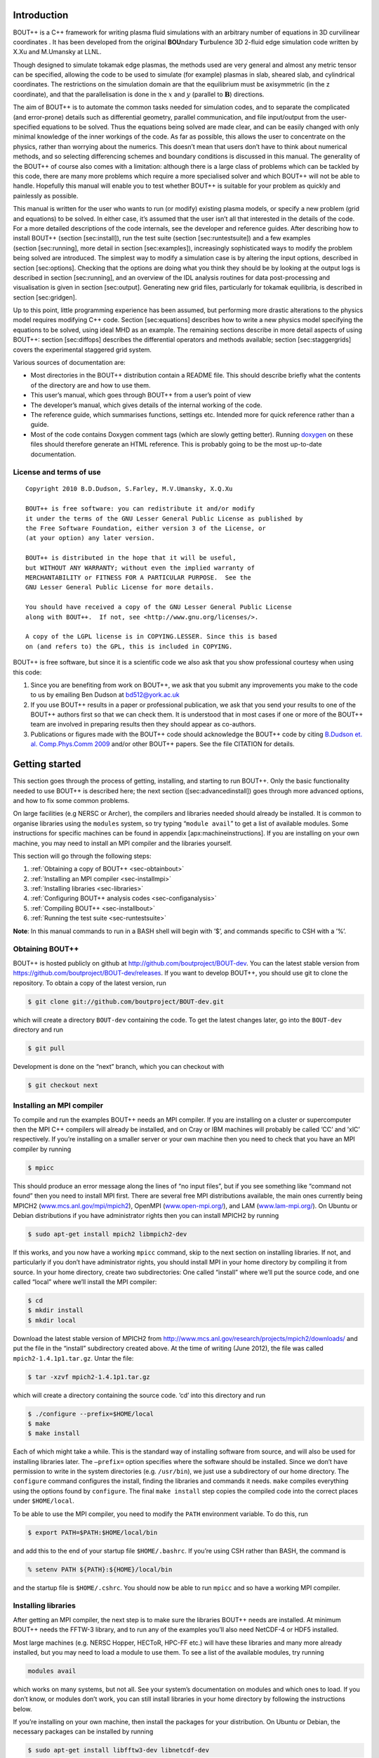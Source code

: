 Introduction
============

BOUT++ is a C++ framework for writing plasma fluid simulations with an
arbitrary number of equations in 3D curvilinear coordinates . It has
been developed from the original **BOU**\ ndary **T**\ urbulence 3D
2-fluid edge simulation code written by X.Xu and M.Umansky at LLNL.

Though designed to simulate tokamak edge plasmas, the methods used are
very general and almost any metric tensor can be specified, allowing the
code to be used to simulate (for example) plasmas in slab, sheared slab,
and cylindrical coordinates. The restrictions on the simulation domain
are that the equilibrium must be axisymmetric (in the z coordinate), and
that the parallelisation is done in the :math:`x` and :math:`y`
(parallel to :math:`\mathbf{B}`) directions.

The aim of BOUT++ is to automate the common tasks needed for simulation
codes, and to separate the complicated (and error-prone) details such as
differential geometry, parallel communication, and file input/output
from the user-specified equations to be solved. Thus the equations being
solved are made clear, and can be easily changed with only minimal
knowledge of the inner workings of the code. As far as possible, this
allows the user to concentrate on the physics, rather than worrying
about the numerics. This doesn’t mean that users don’t have to think
about numerical methods, and so selecting differencing schemes and
boundary conditions is discussed in this manual. The generality of the
BOUT++ of course also comes with a limitation: although there is a large
class of problems which can be tackled by this code, there are many more
problems which require a more specialised solver and which BOUT++ will
not be able to handle. Hopefully this manual will enable you to test
whether BOUT++ is suitable for your problem as quickly and painlessly as
possible.

This manual is written for the user who wants to run (or modify)
existing plasma models, or specify a new problem (grid and equations) to
be solved. In either case, it’s assumed that the user isn’t all that
interested in the details of the code. For a more detailed descriptions
of the code internals, see the developer and reference guides. After
describing how to install BOUT++ (section [sec:install]), run the test
suite (section [sec:runtestsuite]) and a few examples
(section [sec:running], more detail in section [sec:examples]),
increasingly sophisticated ways to modify the problem being solved are
introduced. The simplest way to modify a simulation case is by altering
the input options, described in section [sec:options]. Checking that the
options are doing what you think they should be by looking at the output
logs is described in section [sec:running], and an overview of the IDL
analysis routines for data post-processing and visualisation is given in
section [sec:output]. Generating new grid files, particularly for
tokamak equilibria, is described in section [sec:gridgen].

Up to this point, little programming experience has been assumed, but
performing more drastic alterations to the physics model requires
modifying C++ code. Section [sec:equations] describes how to write a new
physics model specifying the equations to be solved, using ideal MHD as
an example. The remaining sections describe in more detail aspects of
using BOUT++: section [sec:diffops] describes the differential operators
and methods available; section [sec:staggergrids] covers the
experimental staggered grid system.

Various sources of documentation are:

-  Most directories in the BOUT++ distribution contain a README file.
   This should describe briefly what the contents of the directory are
   and how to use them.

-  This user’s manual, which goes through BOUT++ from a user’s point of
   view

-  The developer’s manual, which gives details of the internal working
   of the code.

-  The reference guide, which summarises functions, settings etc.
   Intended more for quick reference rather than a guide.

- Most of the code contains Doxygen comment tags (which are slowly
  getting better). Running `doxygen <www.doxygen.org>`_ on these files
  should therefore generate an HTML reference. This is probably going
  to be the most up-to-date documentation.

License and terms of use
------------------------

::

    Copyright 2010 B.D.Dudson, S.Farley, M.V.Umansky, X.Q.Xu

    BOUT++ is free software: you can redistribute it and/or modify
    it under the terms of the GNU Lesser General Public License as published by
    the Free Software Foundation, either version 3 of the License, or
    (at your option) any later version.

    BOUT++ is distributed in the hope that it will be useful,
    but WITHOUT ANY WARRANTY; without even the implied warranty of
    MERCHANTABILITY or FITNESS FOR A PARTICULAR PURPOSE.  See the
    GNU Lesser General Public License for more details.

    You should have received a copy of the GNU Lesser General Public License
    along with BOUT++.  If not, see <http://www.gnu.org/licenses/>.

    A copy of the LGPL license is in COPYING.LESSER. Since this is based
    on (and refers to) the GPL, this is included in COPYING.

BOUT++ is free software, but since it is a scientific code we also ask
that you show professional courtesy when using this code:

#. Since you are benefiting from work on BOUT++, we ask that you submit
   any improvements you make to the code to us by emailing Ben Dudson at
   bd512@york.ac.uk

#. If you use BOUT++ results in a paper or professional publication, we
   ask that you send your results to one of the BOUT++ authors first so
   that we can check them. It is understood that in most cases if one or
   more of the BOUT++ team are involved in preparing results then they
   should appear as co-authors.

#. Publications or figures made with the BOUT++ code should
   acknowledge the BOUT++ code by citing `B.Dudson
   et. al. Comp.Phys.Comm 2009`_ and/or other BOUT++ papers. See the
   file CITATION for details.

   .. _B.Dudson et. al. Comp.Phys.Comm 2009: http://www.sciencedirect.com/science/article/B6TJ5-4VTCM95-3/2/ed200cd23916d02f86fda4ce6887d798

Getting started
===============

This section goes through the process of getting, installing, and
starting to run BOUT++. Only the basic functionality needed to use
BOUT++ is described here; the next section ([sec:advancedinstall]) goes
through more advanced options, and how to fix some common problems.

On large facilities (e.g NERSC or Archer), the compilers and libraries
needed should already be installed. It is common to organise libraries
using the ``modules`` system, so try typing “``module avail``” to get a
list of available modules. Some instructions for specific machines can
be found in appendix [apx:machineinstructions]. If you are installing on
your own machine, you may need to install an MPI compiler and the
libraries yourself.

This section will go through the following steps:

#. :ref:`Obtaining a copy of BOUT++ <sec-obtainbout>`

#. :ref:`Installing an MPI compiler <sec-installmpi>`

#. :ref:`Installing libraries <sec-libraries>`

#. :ref:`Configuring BOUT++ analysis codes <sec-configanalysis>`

#. :ref:`Compiling BOUT++ <sec-installbout>`

#. :ref:`Running the test suite <sec-runtestsuite>`

**Note**: In this manual commands to run in a BASH shell will begin with
’$’, and commands specific to CSH with a ’%’.

.. _sec-obtainbout:

Obtaining BOUT++
----------------

BOUT++ is hosted publicly on github at
http://github.com/boutproject/BOUT-dev. You can the latest stable
version from https://github.com/boutproject/BOUT-dev/releases. If you
want to develop BOUT++, you should use git to clone the repository. To
obtain a copy of the latest version, run

.. code-block:: bash

    $ git clone git://github.com/boutproject/BOUT-dev.git

which will create a directory ``BOUT-dev`` containing the code. To get
the latest changes later, go into the ``BOUT-dev`` directory and run

.. code-block:: bash

    $ git pull

Development is done on the “next” branch, which you can checkout with

.. code-block:: bash

    $ git checkout next

.. _sec-installmpi:

Installing an MPI compiler
--------------------------

To compile and run the examples BOUT++ needs an MPI compiler. If you are
installing on a cluster or supercomputer then the MPI C++ compilers will
already be installed, and on Cray or IBM machines will probably be
called ’CC’ and ’xlC’ respectively. If you’re installing on a smaller
server or your own machine then you need to check that you have an MPI
compiler by running

.. code-block:: bash

    $ mpicc

This should produce an error message along the lines of “no input
files”, but if you see something like “command not found” then you need
to install MPI first. There are several free MPI distributions
available, the main ones currently being MPICH2
(`www.mcs.anl.gov/mpi/mpich2 <www.mcs.anl.gov/mpi/mpich2>`__), OpenMPI
(`www.open-mpi.org/ <www.open-mpi.org/>`__), and LAM
(`www.lam-mpi.org/ <www.lam-mpi.org/>`__). On Ubuntu or Debian
distributions if you have administrator rights then you can install
MPICH2 by running

.. code-block:: bash

    $ sudo apt-get install mpich2 libmpich2-dev

If this works, and you now have a working ``mpicc`` command, skip to the
next section on installing libraries. If not, and particularly if you
don’t have administrator rights, you should install MPI in your home
directory by compiling it from source. In your home directory, create
two subdirectories: One called “install” where we’ll put the source
code, and one called “local” where we’ll install the MPI compiler:

.. code-block:: bash

    $ cd
    $ mkdir install
    $ mkdir local

Download the latest stable version of MPICH2 from
http://www.mcs.anl.gov/research/projects/mpich2/downloads/ and put the
file in the “install” subdirectory created above. At the time of writing
(June 2012), the file was called ``mpich2-1.4.1p1.tar.gz``. Untar the
file:

.. code-block:: bash

    $ tar -xzvf mpich2-1.4.1p1.tar.gz

which will create a directory containing the source code. ’cd’ into this
directory and run

.. code-block:: bash

    $ ./configure --prefix=$HOME/local
    $ make
    $ make install

Each of which might take a while. This is the standard way of installing
software from source, and will also be used for installing libraries
later. The ``–prefix=`` option specifies where the software should be
installed. Since we don’t have permission to write in the system
directories (e.g. ``/usr/bin``), we just use a subdirectory of our home
directory. The ``configure`` command configures the install, finding the
libraries and commands it needs. ``make`` compiles everything using the
options found by ``configure``. The final ``make install`` step copies
the compiled code into the correct places under ``$HOME/local``.

To be able to use the MPI compiler, you need to modify the ``PATH``
environment variable. To do this, run

.. code-block:: bash

    $ export PATH=$PATH:$HOME/local/bin

and add this to the end of your startup file ``$HOME/.bashrc``. If
you’re using CSH rather than BASH, the command is

.. code-block:: bash

    % setenv PATH ${PATH}:${HOME}/local/bin

and the startup file is ``$HOME/.cshrc``. You should now be able to run
``mpicc`` and so have a working MPI compiler.

.. _sec-libraries:

Installing libraries
--------------------

After getting an MPI compiler, the next step is to make sure the
libraries BOUT++ needs are installed. At minimum BOUT++ needs the FFTW-3
library, and to run any of the examples you’ll also need NetCDF-4 or
HDF5 installed.

Most large machines (e.g. NERSC Hopper, HECToR, HPC-FF etc.) will have
these libraries and many more already installed, but you may need to
load a module to use them. To see a list of the available modules, try
running

.. code-block:: bash

    modules avail

which works on many systems, but not all. See your system’s
documentation on modules and which ones to load. If you don’t know, or
modules don’t work, you can still install libraries in your home
directory by following the instructions below.

If you’re installing on your own machine, then install the packages for
your distribution. On Ubuntu or Debian, the necessary packages can be
installed by running

.. code-block:: bash

    $ sudo apt-get install libfftw3-dev libnetcdf-dev

The easiest way to test if the libraries are installed correctly is try
configuring BOUT++. In the ``BOUT`` directory obtained previously, run

.. code-block:: bash

    $ ./configure

If this finishes by printing a summary, and paths for IDL, Python, and
Octave, then the libraries are set up and you can skip to the next
section. If you see a message
“``ERROR: FFTW not found. Required by BOUT++``” then you need to install
FFTW-3. If you haven’t already, create directories “install” and “local”
in your home directory:

.. code-block:: bash

    $ cd
    $ mkdir install
    $ mkdir local

Download the latest stable version from
http://www.fftw.org/download.html into the “install” directory. At the
time of writing, this was called ``fftw-3.3.2.tar.gz``. Untar this file,
and ’cd’ into the resulting directory. As with the MPI compiler,
configure and install the FFTW library into ``$HOME/local`` by running:

.. code-block:: bash

    $ ./configure --prefix=$HOME/local
    $ make
    $ make install

Go back to the ``BOUT`` directory and re-run the configure script. If
you used ``$HOME/local`` as the prefix, BOUT++ configure should find the
FFTW library now. If you installed somewhere else, you can specify the
directory with the ``–with-fftw=`` option:

.. code-block:: bash

    $ ./configure --with-fftw=$HOME/local

Configure should now find FFTW, and search for the NetCDF library. If
configure finishes successfully, then skip to the next section, but if
you see a message ``NetCDF support disabled`` then configure couldn’t
find the NetCDF library. Unless you have PACT or pnetcdf installed, this
will be followed by a message
``ERROR: At least one file format must be supported``.

The latest versions of NetCDF have separated out the C++ API from the
main C library. As a result, you will need to download and install both.
Download the latest versions of the NetCDF-C and NetCDF-4 C++ libraries
from http://www.unidata.ucar.edu/downloads/netcdf. As of
January 2017, these are versions 4.4.1.1 and 4.3.0 respectively.

Untar the file and ’cd’ into the resulting directory:

.. code-block:: bash

    $ tar -xzvf netcdf-4.4.1.1.tar.gz
    $ cd netcdf-4.4.1.1

As with MPI compilers and FFTW, configure, then make and make install:

.. code-block:: bash

    $ ./configure --prefix=$HOME/local
    $ make
    $ make install

Sometimes configure can fail, in which case try disabling Fortran:

.. code-block:: bash

    $ ./configure --prefix=$HOME/local --disable-fortran
    $ make
    $ make install

Similarly for the C++ API:

.. code-block:: bash

    $ tar -xzvf netcdf-cxx4-4.3.0.tar.gz
    $ cd netcdf-cxx4-4.3.0
    $ ./configure --prefix=$HOME/local
    $ make
    $ make install

You may need to set a couple of environment variables as well:

.. code-block:: bash

    $ export PATH=$HOME/local/bin:$PATH
    $ export LD_LIBRARY_PATH=$HOME/local/lib:$LD_LIBRARY_PATH

You should check where NetCDF actually installed its libraries. On some
systems this will be “$HOME/local/lib”, but on others it may be, e.g.
“$HOME/local/lib64”. Check which it is, and set “$LD\_LIBRARY\_PATH”
appropriately.

Go back to the BOUT directory and run the configure script again, this
time specifying both the location of FFTW (if you installed it from
source above), and the NetCDF library:

.. code-block:: bash

    $ ./configure --with-fftw=$HOME/local --with-netcdf=$HOME/local

which should now finish successfully, printing a summary of the
configuration:

.. code-block:: bash

    Configuration summary
      FACETS support: no
      PETSc support: no
      SLEPc support: no
      IDA support: yes
      CVODE support: yes
      ARKODE support: yes
      NetCDF support: yes
      Parallel-NetCDF support: no
      HDF5 support: yes (parallel: no)
      Hypre support: no
      MUMPS support: no

If not, see :ref:`sec-advancedinstall` for some things you can try to
resolve common problems.

.. _sec-configanalysis:

Configuring analysis routines
-----------------------------

The BOUT++ installation comes with a set of useful routines which can be
used to prepare inputs and analyse outputs. Most of this code is in IDL,
but an increasing amount is in Python. In particular all the test suite
scripts use Python, so to run these you’ll need this configured. If you
just want to compile BOUT++ then you can skip to the next section, but
make a note of what configure printed out.

When the configure script finishes, it prints out the paths you need to
get IDL, Python, and Octave analysis routines working. After running the
command which looks like

.. code-block:: bash

    $ export IDL_PATH=...

check that ``idl`` can find the analysis routines by running:

.. code-block:: bash

    $ idl
    IDL> .r collect
    IDL> help, /source

You should see the function ``COLLECT`` in the ``BOUT/tools/idllib``
directory. If not, something is wrong with your ``IDL_PATH`` variable.
On some machines, modifying ``IDL_PATH`` causes problems, in which case
you can try modifying the path inside IDL by running

.. code-block:: bash

    IDL> !path = !path + ":/path/to/BOUT/tools/idllib"

where you should use the full path. You can get this by going to the
``tools/idllib`` directory and typing ’\ ``pwd``\ ’. Once this is done
you should be able to use ``collect`` and other routines.

To use Python, you will need the NumPy and SciPy libraries. On Debian or
Ubuntu these can be installed with

.. code-block:: bash

    $ sudo apt-get install python-scipy

which should then add all the other dependencies like NumPy. To test if
everything is installed, run

.. code-block:: bash

    $ python -c "import scipy"

If not, see the SciPy website http://www.scipy.org for instructions on
installing.

To do this, the path to ``tools/pylib`` should be added to the
``PYTHONPATH`` environment variable. Instructions for doing this are
printed at the end of the configure script, for example:

.. code-block:: bash

    Make sure that the tools/pylib directory is in your PYTHONPATH
    e.g. by adding to your ~/.bashrc file

       export PYTHONPATH=/home/ben/BOUT/tools/pylib/:$PYTHONPATH

To test if this command has worked, try running

.. code-block:: bash

    $ python -c "import boutdata"

If this doesn’t produce any error messages then Python is configured
correctly.

.. _sec-installbout:

Compiling BOUT++
----------------

Once BOUT++ has been configured, you can compile the bulk of the code by
going to the ``BOUT`` directory (same as ``configure``) and running

.. code-block:: bash

    $ make

(on OS-X, FreeBSD, and AIX this should be ``gmake``). This should print
something like:

.. code-block:: bash

    ----- Compiling BOUT++ -----
    CXX      =  mpicxx
    CFLAGS   =  -O -DCHECK=2 -DSIGHANDLE \
     -DREVISION=13571f760cec446d907e1bbeb1d7a3b1c6e0212a \
     -DNCDF -DBOUT_HAS_PVODE
    CHECKSUM =  ff3fb702b13acc092613cfce3869b875
    INCLUDE  =  -I../include
      Compiling  field.cxx
      Compiling  field2d.cxx

At the end of this, you should see a file ``libbout++.a`` in the
``lib/`` subdirectory of the BOUT++ distribution. If you get an error,
please send an error report to a BOUT++ developer such as
benjamin.dudson@york.ac.uk containing

-  Which machine you’re compiling on

-  The output from make, including full error message

-  The ``make.config`` file in the BOUT++ root directory

.. _sec-runtestsuite:

Running the test suite
----------------------

In the ``examples/`` subdirectory there are a set of short test cases
which are intended to test portions of the BOUT++ code and catch any
bugs which could be introduced. To run the test cases, the Python
libraries must first be set up by following the instructions in
section [sec:configanalysis]. Go into the ``examples`` subdirectory and
run

.. code-block:: bash

    $ ./test_suite

This will go through a set of tests, each on a variety of different
processors. **Note:** currently this uses the ``mpirun`` command to
launch the runs, so won’t work on machines which use a job submission
system like PBS or SGE.

These tests should all pass, but if not please create an issue on
Github containing:

-  Which machine you’re running on

-  The ``make.config`` file in the BOUT++ root directory

-  The ``run.log.*`` files in the directory of the test which failed

If the tests pass, congratulations! You have now got a working
installation of BOUT++. Unless you want to use some experimental
features of BOUT++, skip to section [sec:running] to start running the
code.

.. _sec-advancedinstall:

Advanced installation options
=============================

This section describes some common issues encountered when configuring
and compiling BOUT++, and how to configure optional libraries like
SUNDIALS and PETSc.

File formats
------------

BOUT++ can currently use two different file formats: NetCDF-4_, and
HDF5_ and experimental support for parallel flavours of both. NetCDF
is a widely used format and so has many more tools for viewing and
manipulating files. In particular, the NetCDF-4 library can produce
files in either NetCDF3 “classic” format, which is backwards-compatible
with NetCDF libraries since 1994 (version 2.3), or in the newer NetCDF4
format, which is based on (and compatible with) HDF5. HDF5 is another
widely used format. If you have multiple libraries installed then BOUT++
can use them simultaneously, for example reading in grid files in NetCDF
format, but writing output data in HDF5 format.

.. _NetCDF-4: http://www.unidata.ucar.edu/software/netcdf/
.. _HDF5: https://www.hdfgroup.org/HDF5/

To enable NetCDF support, you will need to install NetCDF version 4.0.1
or later. Note that although the NetCDF-4 library is used for the C++
interface, by default BOUT++ writes the “classic” format. Because of
this, you don’t need to install zlib or HDF5 for BOUT++ NetCDF support
to work. If you want to output to HDF5 then you need to first install
the zlib and HDF5 libraries, and then compile NetCDF with HDF5 support.
When NetCDF is installed, a script ``nc-config`` should be put into
somewhere on the path. If this is found then configure should have all
the settings it needs. If this isn’t found then configure will search
for the NetCDF include and library files.

SUNDIALS
--------

The BOUT++ distribution includes a 1998 version of CVODE (then called
PVODE) by Scott D. Cohen and Alan C. Hindmarsh, which is the default
time integration solver. Whilst no serious bugs have been found in this
code (as far as the authors are aware of), several features such as
user-supplied preconditioners and constraints cannot be used with this
solver. Currently, BOUT++ also supports the SUNDIALS solvers CVODE, IDA
and ARKODE which are available from
https://computation.llnl.gov/casc/sundials/main.html.

| SUNDIALS is only downloadable from the home page, as submitting your
  name and e-mail is required for the download. As for the date of this
  typing, SUNDIALS version :math:`2.6.2` is the newest. In order for a
  smooth install it is recommended to install SUNDIALS from an install
  directory. The full installation guide is found in the downloaded
  ``.tar.gz``, but we will provide a step-by-step guide to install it
  and make it compatible with BOUT++ here.
|  

.. code-block:: bash

    $ cd ~
    $ mkdir local
    $ cd local
    $ mkdir examples
    $ cd ..
    $ mkdir install
    $ cd install
    $ mkdir sundials-install
    $ cd sundials-install
    $ # Move the downloaded sundials-2.6.2.tar.gz to sundials-install
    $ tar -xzvf sundials-2.6.2.tar.gz
    $ mkdir build
    $ cd build

    $ cmake \
      -DCMAKE_INSTALL_PREFIX=$HOME/local \
      -DEXAMPLES_INSTALL_PATH=$HOME/local/examples \
      -DCMAKE_LINKER=$HOME/local/lib \
      -DLAPACK_ENABLE=ON \
      -DOPENMP_ENABLE=ON \
      -DMPI_ENABLE=ON \
    $ ../sundials-2.6.2

    $ make
    $ make install

The SUNDIALS IDA solver is a Differential-Algebraic Equation (DAE)
solver, which evolves a system of the form
:math:`\mathbf{f}(\mathbf{u},\dot{\mathbf{u}},
t) = 0`. This allows algebraic constraints on variables to be
specified.

To configure BOUT++ with SUNDIALS only (see section [sec:PETSc] on how
to build PETSc with SUNDIALS), go to the root directory of BOUT++ and
type

.. code-block:: bash

    $ ./configure --with-sundials

SUNDIALS will allow you to select at run-time which solver to use. See
:ref:`sec-timeoptions` for more details on how to do this.

PETSc
-----

BOUT++ can use PETSc http://www.mcs.anl.gov/petsc/ for time-integration
and for solving elliptic problems, such as inverting Poisson and
Helmholtz equations.

Currently, BOUT++ supports PETSc version :math:`3.1`, :math:`3.2`,
:math:`3.3` and :math:`3.4` (support for newer versions are planned for
the future). To install PETSc version :math:`3.4.5`, use the following
steps

.. code-block:: bash

    $ cd ~
    $ wget http://ftp.mcs.anl.gov/pub/petsc/release-snapshots/petsc-3.4.5.tar.gz
    $ tar -xzvf petsc-3.4.5.tar.gz
    $ # Optional
    $ # rm petsc-3.4.5.tar.gz
    $ cd petsc-3.4.5

To build PETSc without SUNDIALS, configure with

.. code-block:: bash

    $ ./configure \
      --with-clanguage=cxx \
      --with-mpi=yes \
      --with-precision=double \
      --with-scalar-type=real \
      --with-shared-libraries=0

Add ``–with-debugging=yes`` to ``./configure`` in order to allow
debugging.

| To build PETSc with SUNDIALS, install SUNDIALS as explained in section
  :ref:`sec-sundials`, and append ``./configure`` with
  ``–with-sundials-dir=$HOME/local``
|  
| It is also possible to get PETSc to download and install MUMPS (see
  :ref:`sec-MUMPS`), by adding

.. code-block:: bash

    --download-mumps \
    --download-scalapack \
    --download-blacs \
    --download-f-blas-lapack=1 \
    --download-parmetis \
    --download-ptscotch \
    --download-metis

to ``./configure`` To make PETSc, type

.. code-block:: bash

    $ make PETSC_DIR=$HOME/petsc-3.4.5 PETSC_ARCH=arch-linux2-cxx-debug all

Should blas, lapack or any other packages be missing, you will get an
error, and a suggestion that you can append
``–download-name-of-package`` to the ``./configure`` line. You may want
to test that everything is configured properly. To do this, type

.. code-block:: bash

    $ make PETSC_DIR=$HOME/petsc-3.4.5 PETSC_ARCH=arch-linux2-cxx-debug test

To configure BOUT++ with PETSc, go to the BOUT++ root directory, and
type

.. code-block:: bash

    $ ./configure --with-petsc=$HOME/petsc-3.4.5

To configure BOUT++ with PETSc and sundials, type instead

.. code-block:: bash

    $ ./configure --with-petsc=$HOME/petsc-3.4.5 --with-sundials

Finally compile PETSc:

.. code-block:: bash

    $ make

To use PETSc, you have to define the variable ``PETSC_DIR`` to point to
the petsc directory, type

.. code-block:: bash

    $ export PETSC_DIR=$HOME/petsc-3.4.5

and add to your startup file ``$HOME/.bashrc``

.. code-block:: bash

    $ export PETSC_DIR=$HOME/petsc-3.4.5

LAPACK
------

BOUT++ comes with linear solvers for tridiagonal and band-diagonal
systems, but these are not particularly optimised and are in any case
descended from Numerical Recipes code (hence NOT covered by LGPL
license).

To replace these routines, BOUT++ can use the LAPACK library. This is
however written in FORTRAN 77, which can cause linking headaches. To
enable these routines use

.. code-block:: bash

    $ ./configure --with-lapack

and to specify a non-standard path

.. code-block:: bash

    $ ./configure --with-lapack=/path/to/lapack

.. _sec-mumps:

MUMPS
-----

This is still experimental, but does work on at least some systems at
York. The PETSc library can be used to call MUMPS for directly solving
matrices (e.g. for Laplacian inversions), or MUMPS can be used directly.
To enable MUMPS, configure with

.. code-block:: bash

    $ ./configure --with-mumps

MUMPS has many dependencies, including ScaLapack and ParMetis, which the
configuration script assumes are in the same place as MUMPS. The easiest
way to get MUMPS installed is to install PETSc with MUMPS, as the
configuration script will check the PETSc directory.

MPI compilers
-------------

These are usually called something like mpicc and mpiCC (or mpicxx), and
the configure script will look for several common names. If your
compilers aren’t recognised then set them using

.. code-block:: bash

    $ ./configure MPICC=<your C compiler> MPICXX=<your C++ compiler>

NOTES:

-  On LLNL’s Grendel, mpicxx is broken. Use mpiCC instead by passing
   “MPICXX=mpiCC” to configure. Also need to specify this to NetCDF
   library by passing “CXX=mpiCC” to NetCDF configure.

Issues
------

Wrong install script
~~~~~~~~~~~~~~~~~~~~

Before installing, make sure the correct version of ``install`` is being
used by running

.. code-block:: bash

     $ which install

This should point to a system directory like ``/usr/bin/install``.
Sometimes when IDL has been installed, this points to the IDL install
(e.g. something like ``/usr/common/usg/idl/idl70/bin/install`` on
Franklin). A quick way to fix this is to create a link from your local
bin to the system install:

.. code-block:: bash

     $ ln -s /usr/bin/install $HOME/local/bin/

“which install” should now print the install in your local bin
directory.

Compiling cvode.cxx fails
~~~~~~~~~~~~~~~~~~~~~~~~~

Occasionally compiling the CVODE solver interface will fail with an
error similar to:

.. code-block:: bash

    cvode.cxx: In member function ‘virtual int CvodeSolver::init(rhsfunc, bool, int, BoutR...
    cvode.cxx:234:56: error: invalid conversion from ‘int (*)(CVINT...
    ...

This is caused by different sizes of ints used in different versions of
the CVODE library. The configure script tries to determine the correct
type to use, but may fail in unusual circumstances. To fix, edit
``src/solver/impls/cvode/cvode.cxx``, and change line 48 from

.. code-block:: cpp

    typedef int CVODEINT;

to

.. code-block:: cpp

    typedef long CVODEINT;

.. _sec-running:

Running BOUT++
==============

The ``examples/`` directory contains some test cases for a variety of
fluid models. The ones starting ``test-`` are short tests, which often
just run a part of the code rather than a complete simulation. The
simplest example to start with is ``examples/conduction/``. This solves
a single equation for a 3D scalar field :math:`T`:

.. math::

   \begin{aligned}
   {\ensuremath{\frac{\partial T}{\partial t}}} = \nabla_{||}(\chi\partial_{||} T)\end{aligned}

There are several files involved:

-  ``conduction.cxx`` contains the source code which specifies the
   equation to solve

-  ``conduct_grid.nc`` is the grid file, which in this case just
   specifies the number of grid points in :math:`X` and :math:`Y`
   (``nx`` & ``ny``) with everything else being left as the default
   (e.g. grid spacings dx and dy are :math:`1`, the metric tensor is the
   identity matrix). For details of the grid file format, see
   :ref:`sec-gridgen`.

-  ``generate.py`` is a Python script to create the grid file. In this
   case it just writes nx and ny

-  ``data/BOUT.inp`` is the settings file, specifying how many output
   timesteps to take, differencing schemes to use, and many other
   things. In this case it’s mostly empty so the defaults are used.

First you need to compile the example:

.. code-block:: bash

    $ gmake

which should print out something along the lines of

.. code-block:: bash

      Compiling  conduction.cxx
      Linking conduction

If you get an error, most likely during the linking stage, you may need
to go back and make sure the libraries are all set up correctly. A
common problem is mixing MPI implementations, for example compiling
NetCDF using Open MPI and then BOUT++ with MPICH2. Unfortunately the
solution is to recompile everything with the same compiler.

Then try running the example. If you’re running on a standalone server,
desktop or laptop then try:

.. code-block:: bash

    $ mpirun -np 2 ./conduction

If you’re running on a cluster or supercomputer, you should find out how
to submit jobs. This varies, but usually on these bigger machines there
will be a queueing system and you’ll need to use ``qsub``, ``msub``,
``llsubmit`` or similar to submit jobs.

When the example runs, it should print a lot of output. This is
recording all the settings being used by the code, and is also written
to log files for future reference. The test should take a few seconds to
run, and produce a bunch of files in the ``data/`` subdirectory.

-  ``BOUT.log.*`` contains a log from each process, so because we ran
   with “-np 2” there should be 2 logs. The one from processor :math:`0`
   will be the same as what was printed to the screen. This is mainly
   useful because if one process crashes it may only put an error
   message into its own log.

-  ``BOUT.restart.*.nc`` are the restart files for the last time point.
   Currently each processor saves its own state in a separate file, but
   there is experimental support for parallel I/O. For the settings, see
   :ref:`sec-iooptions`.

-  ``BOUT.dmp.*.nc`` contain the output data, including time history. As
   with the restart files, each processor currently outputs a separate
   file.

Restart files allow the run to be restarted from where they left off:

.. code-block:: bash

     $ mpirun -np 2 ./conduction restart

This will delete the output data ``BOUT.dmp.*.nc`` files, and start
again. If you want to keep the output from the first run, add “append”

.. code-block:: bash

     $ mpirun -np 2 ./conduction restart append

which will then append any new outputs to the end of the old data files.
For more information on restarting, see :ref:`sec-restarting`.

To analyse the output of the simulation, cd into the ``data``
subdirectory and start IDL. If you don’t have IDL, don’t panic as all
this is also possible in Python and discussed in
:ref:`sec-pythonroutines`. First, list the variables in one of the
data files:

.. code-block:: idl

    IDL> print, file_list("BOUT.dmp.0.nc")
    iteration MXSUB MYSUB MXG MYG MZ NXPE NYPE BOUT_VERSION t_array ZMAX ZMIN T

All of these except ’\ ``T``\ ’ are in all output files, and they
contain information about the layout of the mesh so that the data can be
put in the correct place. The most useful variable is ’\ ``t_array``\ ’
which is a 1D array of simulation output times. To read this, we can use
the ``collect`` function:

.. code-block:: idl

    IDL> time = collect(var="t_array")
    IDL> print, time
          1.10000      1.20000      1.30000      1.40000      1.50000 ...

The number of variables in an output file depends on the model being
solved, which in this case consists of a single scalar field
’\ ``T``\ ’. To read this into IDL, again use ``collect``:

.. code-block:: idl

    IDL> T = collect(var="T")
    IDL> help, T
    T               FLOAT     = Array[5, 64, 1, 20]

This is a 4D variable, arranged as ``[x, y, z, t]``. The :math:`x`
direction has 5 points, consisting of 2 points either side for the
boundaries and one point in the middle which is evolving. This case is
only solving a 1D problem in :math:`y` with 64 points so to display an
animation of this

.. code-block:: idl

    IDL> showdata, T[2,*,0,*]

which selects the only evolving :math:`x` point, all :math:`y`, the only
:math:`z` point, and all time points. If given 3D variables, showdata
will display an animated surface

.. code-block:: idl

    IDL> showdata, T[*,*,0,*]

and to make this a coloured contour plot

.. code-block:: idl

    IDL> showdata, T[*,*,0,*], /cont

The equivalent commands in Python are as follows. To print a list of
variables in a file:

.. code-block:: python

    >>> from boututils.datafile import DataFile
    >>> DataFile("BOUT.dmp.0.nc").list()

To collect a variable,

.. code-block:: python

    >>> from boutdata.collect import collect
    >>> T = collect("T")
    >>> T.shape

Note that the order of the indices is different in Python and IDL: In
Python, 4D variables are arranged as ``[t, x, y, z]``. To show an
animation

.. code-block:: python

    >>> from boututils.showdata import showdata
    >>> showdata(T[:,:,:,0])

The next example to look at is ``test-wave``, which is solving a wave
equation using

.. math::

   \begin{aligned}
   {\ensuremath{\frac{\partial f}{\partial t}}} = \partial_{||} g \qquad {\ensuremath{\frac{\partial g}{\partial t}}} = \partial_{||} f\end{aligned}

using two different methods. Other examples contain two scripts: One
for running the example and then an IDL script to plot the results:

.. code-block:: bash

    ./runcase.sh
    idl runidl.pro

Assuming these examples work (which they should), looking through the
scripts and code may give you an idea of how BOUT++ works. More
information on setting up and running BOUT++ is given in
:ref:`sec-running`, and details of analysing the results using IDL
are given in :ref:`sec-output`.

Alternatively, one can run BOUT++ with the python wrapper
``bout_runners`` , as explained in section [sec:bout\_runners]. Examples
of using ``bout_runners`` can be found in
``examples/bout_runners_example``.

When things go wrong
--------------------

BOUT++ is still under development, and so occasionally you may be lucky
enough to discover a new bug. This is particularly likely if you’re
modifying the physics module source code (see :ref:`sec-equations`)
when you need a way to debug your code too.

-  Check the end of each processor’s log file (tail data/BOUT.log.\*).
   When BOUT++ exits before it should, what is printed to screen is just
   the output from processor 0. If an error occurred on another
   processor then the error message will be written to it’s log file
   instead.

-  By default when an error occurs a kind of stack trace is printed
   which shows which functions were being run (most recent first). This
   should give a good indication of where an error occurred. If this
   stack isn’t printed, make sure checking is set to level 2 or higher
   (``./configure –with-checks=2``)

-  If the error is a segmentation fault, you can try a debugger such as
   totalview

-  If the error is due to non-finite numbers, increase the checking
   level (``./configure –with-checks=3``) to perform more checking of
   values and (hopefully) find an error as soon as possible after it
   occurs.

Startup output
--------------

When BOUT++ is run, it produces a lot of output initially, mainly
listing the options which have been used so you can check that it’s
doing what you think it should be. It’s generally a good idea to scan
over this see if there are any important warnings or errors. Each
processor outputs its own log file ``BOUT.log.#`` and the log from
processor 0 is also sent to the screen. This output may look a little
different if it’s out of date, but the general layout will probably be
the same.

First comes the introductory blurb:

    BOUT++ version 1.0
    Revision: c8794400adc256480f72c651dcf186fb6ea1da49
    MD5 checksum: 8419adb752f9c23b90eb50ea2261963c
    Code compiled on May 11 2011 at 18:22:37

    B.Dudson (University of York), M.Umansky (LLNL) 2007
    Based on BOUT by Xueqiao Xu, 1999

The version number (1.0 here) gets increased occasionally after some
major feature has been added. To help match simulations to code
versions, the Git revision of the core BOUT++ code and the date and time
it was compiled is recorded. Because code could be modified from the
revision, an MD5 checksum of all the code is also calculated. This
information makes it possible to verify precisely which version of the
code was used for any given run.

Next comes the compile-time options, which depend on how BOUT++ was
configured (see :ref:`sec-installbout`)

.. code-block:: bash

    Compile-time options:
            Checking enabled, level 2
            Signal handling enabled
            netCDF support enabled
            Parallel NetCDF support disabled

Thins says that some run-time checking of values is enabled, that the
code will try to catch segmentation faults to print a useful error, that
NetCDF files are supported, but that the parallel flavour isn’t.

The processor number comes next:

::

    Processor number: 0 of 1

This will always be processor number ’0’ on screen as only the output
from processor ’0’ is sent to the terminal. After this the core BOUT++
code reads some options:

::

            Option /nout = 50 (data/BOUT.inp)
            Option /timestep = 100 (data/BOUT.inp)
            Option /grid = slab.6b5.r1.cdl (data/BOUT.inp)
            Option /dump_float = true   (default)
            Option /non_uniform = false (data/BOUT.inp)
            Option /restart = false  (default)
            Option /append = false  (default)
            Option /dump_format = nc (data/BOUT.inp)
            Option /StaggerGrids = false  (default)

This lists each option and the value it has been assigned. For every
option the source of the value being used is also given. If a value had
been given on the command line then ``(command line)`` would appear
after the option.

.. code-block:: bash

    Setting X differencing methods
            First       :  Second order central (C2)
            Second      :  Second order central (C2)
            Upwind      :  Third order WENO (W3)
            Flux        :  Split into upwind and central (SPLIT)
    Setting Y differencing methods
            First       :  Fourth order central (C4)
            Second      :  Fourth order central (C4)
            Upwind      :  Third order WENO (W3)
            Flux        :  Split into upwind and central (SPLIT)
    Setting Z differencing methods
            First       :  FFT (FFT)
            Second      :  FFT (FFT)
            Upwind      :  Third order WENO (W3)
            Flux        :  Split into upwind and central (SPLIT)

This is a list of the differential methods for each direction. These are
set in the BOUT.inp file (``[ddx]``, ``[ddy]`` and ``[ddz]`` sections),
but can be overridden for individual operators. For each direction,
numerical methods can be specified for first and second central
difference terms, upwinding terms of the form
:math:`{\ensuremath{\frac{\partial f}{\partial t}}} = {\ensuremath{\boldsymbol{v}}}\cdot\nabla f`,
and flux terms of the form
:math:`{\ensuremath{\frac{\partial f}{\partial t}}} = \nabla\cdot({\ensuremath{\boldsymbol{v}}}f)`.
By default the flux terms are just split into a central and an upwinding
term.

In brackets are the code used to specify the method in BOUT.inp. A list
of available methods is given in :ref:`sec-diffmethod`.

.. code-block:: bash

    Setting grid format
            Option /grid_format =  (default)
            Using NetCDF format for file 'slab.6b5.r1.cdl'
    Loading mesh
            Grid size: 10 by 64
            Option /mxg = 2 (data/BOUT.inp)
            Option /myg = 2 (data/BOUT.inp)
            Option /NXPE = 1 (default)
            Option /mz = 65 (data/BOUT.inp)
            Option /twistshift = false (data/BOUT.inp)
            Option /TwistOrder = 0 (default)
            Option /ShiftOrder = 0 (default)
            Option /shiftxderivs = false (data/BOUT.inp)
            Option /IncIntShear = false  (default)
            Option /BoundaryOnCell = false  (default)
            Option /StaggerGrids = false  (default)
            Option /periodicX = false  (default)
            Option /async_send = false  (default)
            Option /zmin = 0 (data/BOUT.inp)
            Option /zmax = 0.0028505 (data/BOUT.inp)

.. code-block:: bash

    WARNING: Number of inner y points 'ny_inner' not found. Setting to 32

Optional quantities (such as ``ny_inner`` in this case) which are not
specified are given a default (best-guess) value, and a warning is
printed.

.. code-block:: bash

            EQUILIBRIUM IS SINGLE NULL (SND)
            MYPE_IN_CORE = 0
            DXS = 0, DIN = -1. DOUT = -1
            UXS = 0, UIN = -1. UOUT = -1
            XIN = -1, XOUT = -1
            Twist-shift:

At this point, BOUT++ reads the grid file, and works out the topology of
the grid, and connections between processors. BOUT++ then tries to read
the metric coefficients from the grid file:

.. code-block:: bash

            WARNING: Could not read 'g11' from grid. Setting to 1.000000e+00
            WARNING: Could not read 'g22' from grid. Setting to 1.000000e+00
            WARNING: Could not read 'g33' from grid. Setting to 1.000000e+00
            WARNING: Could not read 'g12' from grid. Setting to 0.000000e+00
            WARNING: Could not read 'g13' from grid. Setting to 0.000000e+00
            WARNING: Could not read 'g23' from grid. Setting to 0.000000e+00

These warnings are printed because the coefficients have not been
specified in the grid file, and so the metric tensor is set to the
default identity matrix.

.. code-block:: bash

            WARNING: Could not read 'zShift' from grid. Setting to 0.000000e+00
            WARNING: Z shift for radial derivatives not found

To get radial derivatives, the quasi-ballooning coordinate method is
used . The upshot of this is that to get radial derivatives,
interpolation in Z is needed. This should also always be set to FFT.

.. code-block:: bash

            WARNING: Twist-shift angle 'ShiftAngle' not found. Setting from zShift
            Option /twistshift_pf = false  (default)

.. code-block:: bash

            Maximum error in diagonal inversion is 0.000000e+00
            Maximum error in off-diagonal inversion is 0.000000e+00

If only the contravariant components (``g11`` etc.) of the metric tensor
are specified, the covariant components (``g_11`` etc.) are calculated
by inverting the metric tensor matrix. Error estimates are then
calculated by calculating :math:`g_{ij}g^{jk}` as a check. Since no
metrics were specified in the input, the metric tensor was set to the
identity matrix, making inversion easy and the error tiny.

.. code-block:: bash

            WARNING: Could not read 'J' from grid. Setting to 0.000000e+00
            WARNING: Jacobian 'J' not found. Calculating from metric tensor

.. code-block:: bash

            Maximum difference in Bxy is 1.444077e-02
    Calculating differential geometry terms
            Communicating connection terms
    Boundary regions in this processor: core, sol, target, target,
            done

.. code-block:: bash

    Setting file formats
            Using NetCDF format for file 'data/BOUT.dmp.0.nc'

The laplacian inversion code is initialised, and prints out the options
used.

.. code-block:: bash

    Initialising Laplacian inversion routines
            Option comms/async = true   (default)
            Option laplace/filter = 0.2 (default)
            Option laplace/low_mem = false  (default)
            Option laplace/use_pdd = false  (default)
            Option laplace/all_terms = false  (default)
            Option laplace/laplace_nonuniform = false  (default)
            Using serial algorithm
            Option laplace/max_mode = 26 (default)

After this comes the physics module-specific output:

.. code-block:: bash

    Initialising physics module
            Option solver/type =  (default)
            .
            .
            .

This typically lists the options used, and useful/important
normalisation factors etc.

Finally, once the physics module has been initialised, and the current
values loaded, the solver can be started

.. code-block:: bash

    Initialising solver
            Option /archive = -1 (default)
            Option /dump_format = nc (data/BOUT.inp)
            Option /restart_format = nc (default)
            Using NetCDF format for file 'nc'

.. code-block:: bash

    Initialising PVODE solver
            Boundary region inner X
            Boundary region outer X
            3d fields = 2, 2d fields = 0 neq=84992, local_N=84992

This last line gives the number of equations being evolved (in this case
84992), and the number of these on this processor (here 84992).

.. code-block:: bash

            Option solver/mudq = 16 (default)
            Option solver/mldq = 16 (default)
            Option solver/mukeep = 0 (default)
            Option solver/mlkeep = 0 (default)

The absolute and relative tolerances come next:

.. code-block:: bash

            Option solver/atol = 1e-10 (data/BOUT.inp)
            Option solver/rtol = 1e-05 (data/BOUT.inp)

.. code-block:: bash

            Option solver/use_precon = false  (default)
            Option solver/precon_dimens = 50 (default)
            Option solver/precon_tol = 0.0001 (default)
            Option solver/mxstep = 500 (default)

.. code-block:: bash

            Option fft/fft_measure = false  (default)

This next option specifies the maximum number of internal timesteps
which CVODE will take between outputs.

.. code-block:: bash

            Option fft/fft_measure = false  (default)
    Running simulation

    Run started at  : Wed May 11 18:23:20 2011

            Option /wall_limit = -1 (default)

Per-timestep output
-------------------

At the beginning of a run, just after the last line in the previous
section, a header is printed out as a guide

.. code-block:: bash

    Sim Time  |  RHS evals  | Wall Time |  Calc    Inv   Comm    I/O   SOLVER

Each timestep (the one specified in BOUT.inp, not the internal
timestep), BOUT++ prints out something like

.. code-block:: bash

    1.001e+02         76       2.27e+02    87.1    5.3    1.0    0.0    6.6

This gives the simulation time; the number of times the time-derivatives
(RHS) were evaluated; the wall-time this took to run, and percentages
for the time spent in different parts of the code.

-  ``Calc`` is the time spent doing calculations such as
   multiplications, derivatives etc

-  ``Inv`` is the time spent in inversion code (i.e. inverting
   Laplacians), including any communication which may be needed to do
   the inversion.

-  ``Comm`` is the time spent communicating variables (outside the
   inversion routine)

-  ``I/O`` is the time spent writing dump and restart files to disk.
   Most of the time this should not be an issue

-  ``SOLVER`` is the time spent in the implicit solver code.

The output sent to the terminal (not the log files) also includes a run
time, and estimated remaining time.

.. _sec-restarting:

Restarting runs
---------------

Every output timestep, BOUT++ writes a set of files named
“BOUT.restart.#.nc” where ’#’ is the processor number (for parallel
output, a single file “BOUT.restart.nc” is used). To restart from where
the previous run finished, just add the keyword **restart** to the end
of the command, for example:

.. code-block:: bash

     $ mpirun -np 2 ./conduction restart

Equivalently, put “restart=true” near the top of the BOUT.inp input
file. Note that this will overwrite the existing data in the
“BOUT.dmp.\*.nc” files. If you want to append to them instead then add
the keyword append to the command, for example:

.. code-block:: bash

     $ mpirun -np 2 ./conduction restart append

or also put “append=true” near the top of the BOUT.inp input file.

When restarting simulations BOUT++ will by default output the initial
state, unless appending to existing data files when it will not output
until the first timestep is completed. To override this behaviour, you
can specify the option dump\_on\_restart manually. If dump\_on\_restart
is true then the initial state will always be written out, if false then
it never will be (regardless of the values of restart and append).

If you need to restart from a different point in your simulation, or the
BOUT.restart files become corrupted, you can either use archived restart
files, or create new restart files. Archived restart files have names
like “BOUT.restart\_0020.#.nc”, and are written every 20 outputs by
default. To change this, set “archive” in the BOUT.inp file. To use
these files, they must be renamed to “BOUT.restart.#.nc”. A useful tool
to do this is “rename”:

.. code-block:: bash

    $ rename 's/_0020//' *.nc

will strip out “\_0020” from any file names ending in “.nc”.

If you don’t have archived restarts, or want to start from a different
time-point, there are Python routines for creating new restart files. If
your PYTHONPATH environment variable is set up (see
:ref:`sec-configanalysis`) then you can use the
``boutdata.restart.create`` function in
``tools/pylib/boutdata/restart.py``:

.. code-block:: python

    >>> from boutdata.restart import create
    >>> create(final=10, path='data', output='.')

The above will take time point 10 from the BOUT.dmp.\* files in the
“data” directory. For each one, it will output a BOUT.restart file in
the output directory “.”.

Makefiles and compiling BOUT++
==============================

BOUT++ has its own makefile system. These can be used to

#. Write an example or executable (see :ref:`sec-executables`)

#. Add a feature to BOUT++ (see :ref:`sec-modules`)

In all makefiles, ``BOUT_TOP`` is required!

These makefiles are sufficient for most uses, but for more complicated,
an executable script ``bout-config`` can be used to get the compilation
flags (see section [sec:bout-config]).

.. _sec-executables:

Executables example
-------------------

If writing an example (or physics module that executes) then the
makefile is very simple:

.. code-block:: makefile

    BOUT_TOP        = ../..

    SOURCEC         = <filename>.cxx

    include $(BOUT_TOP)/make.config

where ``BOUT_TOP`` - refers to the relative (or absolute) location of
the BOUT directory (the one that includes ``/lib`` and ``/src``) and
``SOURCEC`` is the name of your file, e.g. ``gas_compress.cxx``.

Optionally, it is possible to specify ``TARGET`` which defines what the
executable should be called (e.g. if you have multiple source files).
That’s it!

Multiple subdirectories
~~~~~~~~~~~~~~~~~~~~~~~

Large physics modules can have many files, and it can be helpful to
organise these into subdirectories. An example of how to do this is in
``examples/make_subdir``.

In the top level, list the directories

.. code-block:: makefile

    DIRS = fuu bar

In the makefile in each subdirectory, specify

.. code-block:: makefile

    TARGET = sub

then specify the path to the top-level directory

.. code-block:: makefile

    MODULE_DIR = ..

and the name of the subdirectory that the makefile is in

.. code-block:: makefile

    SUB_NAME = fuu

.. _sec-modules:

Modules example
---------------

If you are writing a new module (or concrete implementation) to go into
the BOUT++ library, then it is again pretty simple

.. code-block:: makefile

    BOUT_TOP = ../..

    SOURCEC         = communicator.cxx difops.cxx geometry.cxx grid.cxx \
                      interpolation.cxx topology.cxx
    SOURCEH         = $(SOURCEC:%.cxx=%.h)
    TARGET          = lib

    include $(BOUT_TOP)/make.config

``TARGET`` - must be ``lib`` to signify you are adding to
``libbout++.a``.

The other variables should be pretty self explanatory.

Adding a new subdirectory to ’src’
~~~~~~~~~~~~~~~~~~~~~~~~~~~~~~~~~~

No worries, just make sure to edit ``src/makefile`` to add it to the
``DIRS`` variable.

bout-config script
------------------

The ``bout-config`` script is in the ``bin`` subdirectory of the BOUT++
distribution, and is generated by ``configure``. This script can be used
to get the compilers, flags and settings to compile BOUT++. To get a
list of available options:

.. code-block:: bash

    $ bout-config --help

so to get the library linking flags, for example

.. code-block:: bash

    $ bout-config --libs

This script can be used in makefiles to compile BOUT++ alongside other
libraries. An example is in ``examples/make-script``.

.. _sec-output:

Output and post-processing
==========================

The majority of the existing analysis and post-processing code is
written in IDL. The directory ``idllib`` contains many useful routines
for reading output files and analysing data. A summary of available IDL
routines is given in Appendix [apx:idl\_routines].

Post-processing using Python is also possible, and there are some
modules in the ``pylib`` directory, and a list of routines in
Appendix [apx:py\_routines]. This is a more recent addition, and so is
not yet as developed as the IDL support.

Reading BOUT++ output into IDL
------------------------------

There are several routines provided for reading data from BOUT++ output
into IDL. In the directory containing the BOUT++ output files (usually
``data/``), you can list the variables available using

.. code-block:: idl

    IDL> print, file_list("BOUT.dmp.0.nc")
    Ajpar Apar BOUT_VERSION MXG MXSUB MYG MYSUB MZ NXPE NYPE Ni Ni0 Ni_x Te0 Te_x
    Ti0 Ti_x ZMAX ZMIN iteration jpar phi rho rho_s t_array wci

The ``file_list`` procedure just returns an array, listing all the
variables in a given file.

One thing new users can find confusing is that different simulations may
have very different outputs. This is because **BOUT++ is not a single
physics model**: the variables evolved and written to file are
determined by the model, and will be very different between (for
example) full MHD and reduced Braginskii models. There are however some
variables which all BOUT++ output files contain:

-  ``BOUT_VERSION``, which gives the version number of BOUT++ which
   produced the file. This is mainly to help output processing codes
   handle changes to the output file format. For example, BOUT++ version
   0.30 introduced 2D domain decomposition which needs to be handled
   when collecting data.

-  ``MXG``,\ ``MYG``. These are the sizes of the X and Y guard cells

-  ``MXSUB``, the number of X grid points in each processor. This does
   not include the guard cells, so the total X size of each field will
   be ``MXSUB + 2*MXG``.

-  ``MYSUB``, the number of Y grid points per processor (like MXSUB)

-  ``MZ``, the number of Z points

-  ``NXPE, NYPE``, the number of processors in the X and Y directions.
   ``NXPE * MXSUB + 2*MXG= NX``, ``NYPE * MYSUB = NY``

-  ``ZMIN``, ``ZMAX``, the range of Z in fractions of :math:`2\pi`.

-  ``iteration``, the last timestep in the file

-  ``t_array``, an array of times

Most of these - particularly those concerned with grid size and
processor layout - are used by post-processing routines such as
``collect``, and are seldom needed directly. To read a single variable
from a file, there is the ``file_read`` function:

.. code-block:: idl

    IDL> wci = file_read("BOUT.dmp.0.nc", "wci")
    IDL> print, wci
      9.58000e+06

To read in all the variables in a file into a structure, use the
``file_import`` function:

.. code-block:: idl

    IDL> d = file_import("BOUT.dmp.0.nc")
    IDL> print, d.wci
      9.58000e+06

This is often used to read in the entire grid file at once. Doing this
for output data files can take a long time and use a lot of memory.

Reading from individual files is fine for scalar quantities and time
arrays, but reading arrays which are spread across processors (i.e.
evolving variables) is tedious to do manually. Instead, there is the
``collect`` function to automate this:

.. code-block:: idl

    IDL> ni = collect(var="ni")
    Variable 'ni' not found
    -> Variables are case-sensitive: Using 'Ni'
    Reading from .//BOUT.dmp.0.nc: [0-35][2-6] -> [0-35][0-4]

This function takes care of the case, so that reading “ni” is
automatically corrected to “Ni”. The result is a 4D variable:

.. code-block:: idl

    IDL> help, ni
    NI              FLOAT     = Array[36, 5, 64, 400]

with the indices ``[X, Y, Z, T]``. Note that in the output files, these
variables are stored in ``[T, X, Y, Z]`` format instead but this is
changed by ``collect``. Sometimes you don’t want to read in the entire
array (which may be very large). To read in only a subset, there are
several optional keywords with ``[min,max]`` ranges:

.. code-block:: idl

    IDL> ni = collect(var="Ni", xind=[10,20], yind=[2,2], zind=[0,31],
    tind=[300,399])
    Reading from .//BOUT.dmp.0.nc: [10-20][4-4] -> [10-20][2-2]
    IDL> help, ni
    NI              FLOAT     = Array[11, 1, 32, 100]

Summary of IDL file routines
----------------------------

Functions file\_ can currently only read/write NetCDF files. HDF5 is not
supported yet.

Open a NetCDF file:

.. code-block:: idl

    handle = file_open("filename", /write, /create)

Array of variable names:

.. code-block:: idl

    list = file_list(handle)
    list = file_list("filename")

Number of dimensions:

.. code-block:: idl

    nd = file_ndims(handle, "variable")
    nd = file_ndims("filename", "variable")

Read a variable from file. Inds = [xmin, xmax, ymin, ymax, ...]

.. code-block:: idl

    data = file_read(handle, "variable", inds=inds)
    data = file_read("filename", "variable", inds=inds)

Write a variable to file. For NetCDF it tries to match up dimensions,
and defines new dimensions when needed

.. code-block:: idl

    status = file_write(handle, "variable", data)

Close a file after use

.. code-block:: idl

    file_close, handle

To read in all the data in a file into a structure:

.. code-block:: idl

    data = file_import("filename")

and to write a structure to file:

.. code-block:: idl

    status = file_export("filename", data)

IDL analysis routines
---------------------

Now that the BOUT++ results have been read into IDL, all the usual
analysis and plotting routines can be used. In addition, there are many
useful routines included in the ``idllib`` subdirectory. There is a
``README`` file which describes what each of these routines, but some of
the most useful ones are listed here. All these examples assume there is
a variable ``P`` which has been read into IDL as a 4D [x,y,z,t]
variable:

-  ``fft_deriv`` and ``fft_integrate`` which differentiate and integrate
   periodic functions.

-  ``get_integer``, ``get_float``, and ``get_yesno`` request integers,
   floats and a yes/no answer from the user respectively.

-  ``showdata`` animates 1 or 2-dimensional variables. Useful for
   quickly displaying results in different ways. This is useful for
   taking a quick look at the data, but can also produce bitmap outputs
   for turning into a movie for presentation. To show an animated
   surface plot at a particular poloidal location (32 here):

   .. code-block:: idl

       IDL> showdata, p[*,32,*,*]

   To turn this into a contour plot,

   .. code-block:: idl

       IDL> showdata, p[*,32,*,*], /cont

   To show a slice through this at a particular toroidal location (0
   here):

   .. code-block:: idl

       IDL> showdata, p[*,32,0,*]

   There are a few other options, and ways to show data using this code;
   see the README file, or comments in ``showdata.pro``. Instead of
   plotting to screen, showdata can produce a series of numbered bitmap
   images by using the ``bmp`` option

   .. code-block:: idl

       IDL> showdata, p[*,32,*,*], /cont, bmp="result_"

   which will produce images called ``result_0000.bmp``,
   ``result_0001.bmp`` and so on. Note that the plotting should not be
   obscured or minimised, since this works by plotting to screen, then
   grabbing an image of the resulting plot.

-  ``moment_xyzt`` takes a 4D variable (such as those from ``collect``),
   and calculates RMS, DC and AC components in the Z direction.

-  ``safe_colors`` A general routine for IDL which arranges the color
   table so that colors are numbered 1 (black), 2 (red), 3 (green), 4
   (blue). Useful for plotting, and used by many other routines in this
   library.

There are many other useful routines in the ``idllib`` directory. See
the ``idllib/README`` file for a short description of each one.

.. _sec-pythonroutines:

Python routines
---------------

There are several modules available for reading NetCDF files, so to
provide a consistent interface, file access is wrapped into a class
DataFile. This provides a simple interface for reading and writing files
from any of the following modules: ``netCDF4``;
``Scientific.IO.NetCDF``; and ``scipy.io.netcdf``. The DataFile class
also provides allows access to HDF5 files through the same interface,
using the ``h5py`` module. To open a file using DataFile:

.. code-block:: python

    from boututils.datafile import DataFile

    f = DataFile("file.nc")  # Open the file
    var = f.read("variable") # Read a variable from the file
    f.close()                # Close the file

or similarly for an HDF5 file

.. code-block:: python

    from boututils.datafile import DataFile

    f = DataFile("file.hdf5")  # Open the file
    var = f.read("variable")   # Read a variable from the file
    f.close()                  # Close the file

A more robust way to read from DataFiles is to use the context manager
syntax:

.. code-block:: python

    from boututils.datafile import DataFile

    with DataFile("file.hdf5") as f: # Open the file
        var = f.read("variable")     # Read a variable from the file

This way the DataFile is automatically closed at the end of the ``with``
block, even if there is an error in ``f.read``. To list the variables in
a file e.g.

.. code-block:: python

    >>> f = DataFile("test_io.grd.nc")
    >>> print(f.list())
    ['f3d', 'f2d', 'nx', 'ny', 'rvar', 'ivar']

and to list the names of the dimensions

.. code-block:: python

    >>> print(f.dimensions("f3d"))
    ('x', 'y', 'z')

or to get the sizes of the dimensions

.. code-block:: python

    >>> print(f.size("f3d"))
    [12, 12, 5]

To read in all variables in a file into a dictionary there is the
``file_import`` function

.. code-block:: python

    from boututils.file_import import file_import

    grid = file_import("grid.nc")

As for IDL, there is a ``collect`` routine which reads gathers together
the data from multiple processors

.. code-block:: python

    from boutdata.collect import collect

    Ni = collect("Ni")  # Collect the variable "Ni"

Matlab routines
---------------

These are Matlab routines for collecting data, showing animation and
performing some basic analysis. To use these routines, either you may
copy these routines (from **tools/matlablib**) directly to your present
working directory or a path to **tools/matlablib** should be added
before analysis.

.. code-block:: matlab

    >> addpath <full_path_BOUT_directory>/tools/matlablib/

Now, the first routine to collect data and import it to Matlab for
further analysis is

.. code-block:: matlab

    >> var = import_dmp(path,var_name);

Here, *path* is the path where the output data in netcdf format has been
dumped. *var\_name* is the name of variable which user want to load for
further analysis. For example, to load “P” variable from present working
directory:

.. code-block:: matlab

    >> P = import_dmp('.','P');

Variable “P” can be any of [X,Y,Z,T]/[X,Y,Z]/[X,Y]/Constant formats. If
we are going to Import a large data set with [X,Y,Z,T] format. Normally
such data files are of very big size and Matlab goes out of memory/ or
may take too much time to load data for all time steps. To resolve this
limitation of above routine *import\_dmp*, another routine
*import\_data\_netcdf* is being provided. It serves all purposes the
routine *import\_dmp* does but also gives user freedom to import data at
only few/specific time steps.

.. code-block:: matlab

    >> var = import_data_netcdf(path,var_name,nt,ntsp);

Here, *path* and *var\_name* are same variables as described before.
*nt* is the number of time steps user wish to load data. *ntsp* is the
steps at which one wish to write data of of total simulation times the
data written.

.. code-block:: matlab

    >> P = import_data_netcdf('.','P',5,100);

Variable “P” has been imported from present working directory for 5 time
steps. As the original netcdf data contains time information of 500
steps (assume NT=500 in BOUT++ simulations), user will pick only 5 time
steps at steps of *ntsp* i.e. 100 here. Details of other Matlab routines
provided with BOUT++ package can be looked in to README.txt of
**tools/matlablib** directory. The Matlab users can develop their own
routines using ***ncread, ncinfo, ncwrite, ncdisp, netcdf etc.***
functions provided in Matlab package.

Mathematica routines
--------------------

A package to read BOUT++ output data into Mathematica is in
``tools/mathematicalib``. To read data into Mathematica, first add this
directory to Mathematica’s path by putting

.. code-block:: mathematica

       AppendTo[$Path,"/full/path/to/BOUT>/tools/mathematicalib"]

in your Mathematica startup file (usually
``\$HOME/.Mathematica/Kernel/init.m`` ). To use the package, call

.. code-block:: mathematica

       Import["BoutCollect.m"]

from inside Mathematica. Then you can use e.g.

.. code-block:: mathematica

       f=BoutCollect[variable,path->"data"]

or

.. code-block:: mathematica

       f=BoutCollect[variable,path->"data"]

’ ``bc``\ ’ is a shorthand for ’\ ``BoutCollect`` ’. All options
supported by the Python ``collect()`` function are included, though Info
does nothing yet.

Octave routines
---------------

There is minimal support for reading data into Octave, which has been
tested on Octave 3.2. It requires the ``octcdf`` library to access
NetCDF files.

.. code-block:: octave

    f = bcollect()  # optional path argument is "." by default

    f = bsetxrange(f, 1, 10) # Set ranges
    # Same for y, z, and t (NOTE: indexing from 1!)

    u = bread(f, "U")  # Finally read the variable

.. _sec-options:

BOUT++ options
==============

The inputs to BOUT++ are a text file containing options, and for complex
grids a binary grid file in NetCDF or HDF5 format. Generating input
grids for tokamaks is described in :ref:`sec-gridgen`. The grid file
describes the size and topology of the X-Y domain, metric tensor
components and usually some initial profiles. The option file specifies
the size of the domain in the symmetric direction (Z), and controls how
the equations are evolved e.g. differencing schemes to use, and boundary
conditions. In most situations, the grid file will be used in many
different simulations, but the options may be changed frequently.

The text input file ``BOUT.inp`` is always in a subdirectory called
``data`` for all examples. The files include comments (starting with
either ’;’ or ’#’) and should be fairly self-explanatory. The format is
the same as a windows INI file, consisting of ``name = value`` pairs.
Comments are started with a hash (#) or semi-colon, which comments out
the rest of the line. values can be:

-  Integers

-  Real values

-  Booleans

-  Strings

Options are also divided into sections, which start with the section
name in square brackets.

.. code-block:: cfg

    [section1]
    something = 132         # an integer
    another = 5.131         # a real value
    yetanother = true       # a boolean
    finally = "some text"   # a string

Subsections can also be used, separated by colons ’:’, e.g.

.. code-block:: cfg

    [section:subsection]

Have a look through the examples to see how the options are used.

Command line options
--------------------

All options can be set on the command line, and will override those set
in BOUT.inp. The most commonly used are “restart” and “append”,
described in :ref:`sec-running`. If values are not given for
command-line arguments, then the value is set to ``true`` , so putting
``restart`` is equivalent to ``restart=true`` .

Values can be specified on the command line for other settings, such as
the fraction of a torus to simulate (ZPERIOD):

.. code-block:: bash

     ./command zperiod=10

Remember **no** spaces around the ’=’ sign. Like the BOUT.inp file,
setting names are not case sensitive.

Sections are separated by colons ’:’, so to set the solver type
(:ref:`sec-timeoptions`) you can either put this in BOUT.inp:

.. code-block:: cfg

    [solver]
    type = rk4

or put ``solver:type=rk4`` on the command line. This capability is used
in many test suite cases to change the parameters for each run.

General options
---------------

At the top of the BOUT.inp file (before any section headers), options
which affect the core code are listed. These are common to all physics
models, and the most useful of them are:

.. code-block:: bash

    NOUT = 100       # number of time-points output
    TIMESTEP = 1.0   # time between outputs

which set the number of outputs, and the time step between them. Note
that this has nothing to do with the internal timestep used to advance
the equations, which is adjusted automatically. What time-step to use
depends on many factors, but for high-\ :math:`\beta` reduced MHD ELM
simulations reasonable choices are ``1.0`` for the first part of a run
(to handle initial transients), then around ``10.0`` for the linear
phase. Once non-linear effects become important, you will have to reduce
the timestep to around ``0.1``.

Most large clusters or supercomputers have a limit on how long a job can
run for called “wall time”, because it’s the time taken according to a
clock on the wall, as opposed to the CPU time actually used. If this is
the case, you can use the option

.. code-block:: bash

    wall_limit = 10 # wall clock limit (in hours)

BOUT++ will then try to quit cleanly before this time runs out. Setting
a negative value (default is -1) means no limit.

Often it’s useful to be able to restart a simulation from a chosen
point, either to reproduce a previous run, or to modify the settings and
re-run. A restart file is output every timestep, but this is overwritten
each time, and so the simulation can only be continued from the end of
the last simulation. Whilst it is possible to create a restart file from
the output data afterwards, it’s much easier if you have the restart
files. Using the option

.. code-block:: bash

    archive = 20

saves a copy of the restart files every 20 timesteps, which can then be
used as a starting point.

The X and Y size of the computational grid is set by the grid file, but
the number of points in the Z (axisymmetric) direction is specified in
the options file:

.. code-block:: bash

    MZ = 33

This must be :math:`\texttt{MZ} = 2^n + 1`, and can be
:math:`2,3,5,9,\ldots`. The power of 2 is so that FFTs can be used in
this direction; the :math:`+1` is for historical reasons (inherited from
BOUT) and is going to be removed at some point.

Since the Z dimension is periodic, the domain size is specified as
multiples or fractions of :math:`2\pi`. To specify a fraction of
:math:`2\pi`, use

.. code-block:: bash

    ZPERIOD = 10

This specifies a Z range from :math:`0` to
:math:`2\pi / {\texttt{ZPERIOD}}`, and is useful for simulation of
tokamaks to make sure that the domain is an integer fraction of a torus.
If instead you want to specify the Z range directly (for example if Z is
not an angle), there are the options

.. code-block:: bash

    ZMIN = 0.0
    ZMAX = 0.1

which specify the range in multiples of :math:`2\pi`.

In BOUT++, grids can be split between processors in both X and Y
directions. By default only Y decomposition is used, and to use X
decomposition you must specify the number of processors in the X
direction:

.. code-block:: bash

    NXPE = 1  # Set number of X processors

The grid file to use is specified relative to the root directory where
the simulation is run (i.e. running “``ls ./data/BOUT.inp``” gives the
options file)

.. code-block:: bash

    grid = "data/cbm18_8_y064_x260.nc"

Communications
--------------

The communication system has a section ``[comms]``, with a true/false
option ``async``. This determines whether asynchronous MPI sends are
used; which method is faster varies (though not by much) with machine
and problem.

.. _sec-diffmethodoptions:

Differencing methods
--------------------

Differencing methods are specified in three section (``[ddx]``,
``[ddy]`` and ``[ddz]``), one for each dimension.

-  ``first``, the method used for first derivatives

-  ``second``, method for second derivatives

-  ``upwind``, method for upwinding terms

-  ``flux``, for conservation law terms

The methods which can be specified are U1, U4, C2, C4, W2, W3, FFT Apart
from FFT, the first letter gives the type of method (U = upwind, C =
central, W = WENO), and the number gives the order.

Model-specific options
----------------------

The options which affect a specific physics model vary, since they are
defined in the physics module itself (see :ref:`sec-inputopts`). They
should have a separate section, for example the high-\ :math:`\beta`
reduced MHD code uses options in a section called ``[highbeta]``.

There are three places to look for these options: the BOUT.inp file; the
physics model C++ code, and the output logs. The physics module author
should ideally have an example input file, with commented options
explaining what they do; alternately they may have put comments in the
C++ code for the module. Another way is to look at the output logs: when
BOUT++ is run, (nearly) all options used are printed out with their
default values. This won’t provide much explanation of what they do, but
may be useful anyway. See :ref:`sec-output` for more details.

.. _sec-iooptions:

Input and Output
----------------

The format of the output (dump) files can be controlled, if support for
more than one output format has been configured, by setting the
top-level option **dump\_format** to one of the recognised file
extensions: ‘nc’ for NetCDF; ‘hdf5’, ‘hdf’ or ‘h5’ for HDF5. For example
to select HDF5 instead of the default NetCDF format put

.. code-block:: cfg

    dump_format = hdf5

before any section headers. The output (dump) files with time-history
are controlled by settings in a section called “output”. Restart files
contain a single time-slice, and are controlled by a section called
“restart”. The options available are listed in table [tab:outputopts].

+-------------+----------------------------------------------------+--------------+
| Option      | Description                                        | Default      |
+-------------+----------------------------------------------------+--------------+
|             |                                                    | value        |
+-------------+----------------------------------------------------+--------------+
| enabled     | Writing is enabled                                 | true         |
+-------------+----------------------------------------------------+--------------+
| floats      | Write floats rather than doubles                   | true (dmp)   |
+-------------+----------------------------------------------------+--------------+
| flush       | Flush the file to disk after each write            | true         |
+-------------+----------------------------------------------------+--------------+
| guards      | Output guard cells                                 | true         |
+-------------+----------------------------------------------------+--------------+
| openclose   | Re-open the file for each write, and close after   | true         |
+-------------+----------------------------------------------------+--------------+
| parallel    | Use parallel I/O                                   | false        |
+-------------+----------------------------------------------------+--------------+

Table: Output file options

**enabled** is useful mainly for doing performance or scaling tests,
where you want to exclude I/O from the timings. **floats** is used to
reduce the size of the output files: restart files are stored as double
by default (since these will be used to restart a simulation), but
output dump files are set to floats by default.

To enable parallel I/O for either output or restart files, set

::

    parallel = true

in the output or restart section. If you have compiled BOUT++ with a
parallel I/O library such as pnetcdf (see
:ref:`sec-advancedinstall`), then rather than outputting one file per
processor, all processors will output to the same file. For restart
files this is particularly useful, as it means that you can restart a
job with a different number of processors. Note that this feature is
still experimental, and incomplete: output dump files are not yet
supported by the collect routines.

Implementation
--------------

To control the behaviour of BOUT++ a set of options is used, with
options organised into sections which can be nested. To represent this
tree structure there is the ``Options`` class defined in
``bout++/include/options.hxx``

::

    class Options {
     public:
      // Setting options
      void set(const string &key,const int &val,const string &source="");
      ...
      // Testing if set
      bool isSet(const string &key);
      // Getting options
      void get(const string &key,int &val,const int &def,bool log=true);
      ...
      // Get a subsection. Creates if doesn't exist
      Options* getSection(const string &name);
    };

To access the options, there is a static function (singleton)

::

      Options *options = Options::getRoot();

which gives the top-level (root) options class. Setting options is done
using the ``set()`` methods which are currently defined for ``int``,
``BoutReal``, ``bool`` and ``string`` . For example:

::

      options->set("nout", 10);      // Set an integer
      options->set("restart", true); // A bool

Often it’s useful to see where an option setting has come from e.g. the
name of the options file or “command line”. To specify a source, pass it
as a third argument:

::

      options->set("nout", 10, "manual");

To create a section, just use ``getSection`` : if it doesn’t exist it
will be created.

::

      Options *section = options->getSection("mysection");
      section->set("myswitch", true);

To get options, use the ``get()`` method which take the name of the
option, the variable to set, and the default value.

::

      int nout;
      options->get("nout", nout, 1);

Internally, ``Options`` converts all types to strings and does type
conversion when needed, so the following code would work:

::

      Options *options = Options::getRoot();
      options->set("test", "123");
      int val;
      options->get("test", val, 1);

This is because often the type of the option is not known at the time
when it’s set, but only when it’s requested.

By default, the ``get`` methods output a message to the log files giving
the value used and the source of that value. To suppress this, set the
``log`` argument to ``false`` :

::

      options->get("test", val, 1, false);

Reading options
---------------

To allow different input file formats, each file parser implements the
``OptionParser`` interface defined in
``bout++/src/sys/options/optionparser.hxx``

::

    class OptionParser {
     public:
      virtual void read(Options *options, const string &filename) = 0;
     private:
    };

and so just needs to implement a single function which reads a given
file name and inserts the options into the given ``Options`` object.

To use these parsers and read in a file, there is the ``OptionsReader``
class defined in ``bout++/include/optionsreader.hxx``

::

    class OptionsReader {
     public:
     void read(Options *options, const char *file, ...);
     void parseCommandLine(Options *options, int argc, char **argv);
    };

This is a singleton object which is accessed using

::

      OptionsReader *reader = OptionsReader::getInstance();

so to read a file ``BOUT.inp`` in a directory given in a variable
``data_dir`` the following code is used in ``bout++.cxx``:

::

      Options *options = Options::getRoot();
      OptionsReader *reader = OptionsReader::getInstance();
      reader->read(options, "%s/BOUT.inp", data_dir);

To parse command line arguments as options, the ``OptionsReader`` class
has a method:

::

      reader->parseCommandLine(options, argc, argv);

This is currently quite rudimentary and needs improving.

Variable initialisation
=======================

Variables in BOUT++ are not initialised automatically, but must be
explicitly given a value. For example the following code declares a
``Field3D`` variable then attempts to access a particular element:

::

    Field3D f;    // Declare a variable
    f(0,0,0) = 1.0;  // Error!

This results in an error because the data array to store values in ``f``
has not been allocated. Allocating data can be done in several ways:

#. Initialise with a value

   ::

           Field3D f = 0.0; // Allocates memory, fills with zeros
           f(0,0,0) = 1.0; // ok
         

   That this cannot be done at a global scope, since it requires the
   mesh to already exist and have a defined size.

#. Set to a scalar value

   ::

           Field3D f;
           f = 0.0; // Allocates memory, fills with zeros
           f(0,0,0) = 1.0; // ok
         

   Note that setting a field equal to another field has the effect of
   making both fields share the same underlying data. This behaviour is
   similar to how NumPy arrays behave in Python.

   ::

           Field3D g = 0.0;  // Allocates memory, fills with zeros
           Field3D f = g; // f now shares memory with g
           
           f(0,0,0) = 1.0; // g also modified 
         

   To ensure that a field has a unique underlying memory array call the
   ``allocate`` method before writing to individual indices.

#. Use ``allocate()`` to allocate memory

   ::

           Field3D f;
           f.allocate(); // Allocates memory, values undefined
           f(0,0,0) = 1.0; // ok
         

In a BOUT++ simulation some variables are typically evolved in time. The
initialisation of these variables is handled by the time integration
solver.

Initialisation of time evolved variables
----------------------------------------

Each variable being evolved has its own section, with the same name as
the output data. For example, the high-\ :math:`\beta` model has
variables “P”, “jpar”, and “U”, and so has sections ``[P]``, ``[jpar]``,
``[U]`` (not case sensitive).

.. _sec-expressions:

Expressions
~~~~~~~~~~~

The recommended way to initialise a variable is to use the ``function``
option for each variable:

.. code-block:: cfg

    [p]
    function = 1 + gauss(x-0.5)*gauss(y)*sin(z)

This evaluates an analytic expression to initialise the :math:`P`
variable. Expressions can include the usual operators
(``+``,\ ``-``,\ ``*``,\ ``/``), including ``^`` for exponents. The
following values are also already defined:

+--------+------------------------------------------------------------------------------------+
| Name   | Description                                                                        |
+========+====================================================================================+
| x      | :math:`x` position between :math:`0` and :math:`1`                                 |
+--------+------------------------------------------------------------------------------------+
| y      | :math:`y` position between :math:`0` and :math:`2\pi` (excluding the last point)   |
+--------+------------------------------------------------------------------------------------+
| z      | :math:`z` position between :math:`0` and :math:`2\pi` (excluding the last point)   |
+--------+------------------------------------------------------------------------------------+
| pi     | :math:`3.1415\ldots`                                                               |
+--------+------------------------------------------------------------------------------------+

Table: Initialisation expression values

By default, :math:`x` is defined as ``i / (nx - 2*MXG)``, where ``MXG``
is the width of the boundary region, by default 2. Hence :math:`x`
actually goes from 0 on the leftmost point to ``(nx-1)/(nx-4)`` on the
rightmost point. This is not a particularly good definition, but for
most cases its sufficient to create some initial profiles. For some
problems like island reconnection simulations, it’s useful to define
:math:`x` in a particular way which is more symmetric than the default.
To do this, set in BOUT.inp

.. code-block:: bash

      [mesh]
      symmetricGlobalX = true

This will change the definition of :math:`x` to ``i / (nx - 1)``, so
:math:`x` is then between :math:`0` and :math:`1` everywhere.

The functions in table [tab:initexprfunc] are also available in
expressions.

+----------------------------------------+------------------------------------------------------------------------------+
| Name                                   | Description                                                                  |
+========================================+==============================================================================+
| abs(x)                                 | Absolute value :math:`|x|`                                                   |
+----------------------------------------+------------------------------------------------------------------------------+
| asin(x), acos(x), atan(x), atan(y,x)   | Inverse trigonometric functions                                              |
+----------------------------------------+------------------------------------------------------------------------------+
| ballooning(x)                          | Ballooning transform (:eq:`ballooning_transform`, fig [fig:ballooning])      |
+----------------------------------------+------------------------------------------------------------------------------+
| ballooning(x,n)                        | Ballooning transform, using :math:`n` terms (default 3)                      |
+----------------------------------------+------------------------------------------------------------------------------+
| cos(x)                                 | Cosine                                                                       |
+----------------------------------------+------------------------------------------------------------------------------+
| cosh(x)                                | Hyperbolic cosine                                                            |
+----------------------------------------+------------------------------------------------------------------------------+
| exp(x)                                 | Exponential                                                                  |
+----------------------------------------+------------------------------------------------------------------------------+
| tanh(x)                                | Hyperbolic tangent                                                           |
+----------------------------------------+------------------------------------------------------------------------------+
| gauss(x)                               | Gaussian :math:`\exp(-x^2/2) / \sqrt{2\pi}`                                  |
+----------------------------------------+------------------------------------------------------------------------------+
| gauss(x, w)                            | Gaussian :math:`\exp[-x^2/(2w^2)] /                                          |
|                                        | (w\sqrt{2\pi})`                                                              |
+----------------------------------------+------------------------------------------------------------------------------+
| H(x)                                   | Heaviside function: :math:`1` if :math:`x > 0` otherwise :math:`0`           |
+----------------------------------------+------------------------------------------------------------------------------+
| log(x)                                 | Natural logarithm                                                            |
+----------------------------------------+------------------------------------------------------------------------------+
| max(x,y,...)                           | Maximum (variable arguments)                                                 |
+----------------------------------------+------------------------------------------------------------------------------+
| min(x,y,...)                           | Minimum (variable arguments)                                                 |
+----------------------------------------+------------------------------------------------------------------------------+
| mixmode(x)                             | A mixture of Fourier modes                                                   |
+----------------------------------------+------------------------------------------------------------------------------+
| mixmode(x, seed)                       | seed determines random phase (default 0.5)                                   |
+----------------------------------------+------------------------------------------------------------------------------+
| power(x,y)                             | Exponent :math:`x^y`                                                         |
+----------------------------------------+------------------------------------------------------------------------------+
| sin(x)                                 | Sine                                                                         |
+----------------------------------------+------------------------------------------------------------------------------+
| sinh(x)                                | Hyperbolic sine                                                              |
+----------------------------------------+------------------------------------------------------------------------------+
| sqrt(x)                                | :math:`\sqrt{x}`                                                             |
+----------------------------------------+------------------------------------------------------------------------------+
| tan(x)                                 | Tangent                                                                      |
+----------------------------------------+------------------------------------------------------------------------------+
| erf(x)                                 | The error function                                                           |
+----------------------------------------+------------------------------------------------------------------------------+
| TanhHat(x, width, centre, steepness)   | The hat function                                                             |
+----------------------------------------+------------------------------------------------------------------------------+
|                                        | :math:`\frac{1}{2}(\tanh[s (x-[c-\frac{w}{2}])]`                             |
|                                        | :math:`- \tanh[s (x-[c+\frac{w}{2}])] )`                                     |
+----------------------------------------+------------------------------------------------------------------------------+

Table: Initialisation expression functions

For field-aligned tokamak simulations, the Y direction is along the
field and in the core this will have a discontinuity at the twist-shift
location where field-lines are matched onto each other. To handle this,
the ``ballooning`` function applies a truncated Ballooning
transformation to construct a smooth initial perturbation:

.. math::
   :label: ballooning_transform

   \begin{aligned}
   U_0^{balloon} = \sum_{i=-N}^N F(x)G(y + 2\pi i)H(z + q2\pi i)
   \end{aligned}

.. figure:: figs/init_balloon.*
   :alt: Initial profiles
   :width: 48.0%

   Initial profiles in twist-shifted grid. **Left**: Without ballooning
   transform, showing discontinuity at the matching location **Right**:
   with ballooning transform

There is an example code ``test-ballooning`` which compares methods of
setting initial conditions with the ballooning transform.

The ``mixmode(x)`` function is a mixture of Fourier modes of the form:

.. math::

   \begin{aligned}
   \mathrm{mixmode}(x) = \sum_{i=1}^{14} \frac{1}{(1 +
   |i-4|)^2}\cos[ix + \phi(i, \mathrm{seed})]\end{aligned}

where :math:`\phi` is a random phase between :math:`-\pi` and
:math:`+\pi`, which depends on the seed. The factor in front of each
term is chosen so that the 4th harmonic (:math:`i=4`) has the highest
amplitude. This is useful mainly for initialising turbulence
simulations, where a mixture of mode numbers is desired.

Initalising variables with the ``FieldFactory`` class
-----------------------------------------------------

This class provides a way to generate a field with a specified form. For
example to create a variable ``var`` from options we could write

::

    FieldFactory f(mesh);
    Field2D var = f.create2D("var");

This will look for an option called “var”, and use that expression to
initialise the variable ``var``. This could then be set in the BOUT.inp
file or on the command line.

::

    var = gauss(x-0.5,0.2)*gauss(y)*sin(3*z)

To do this, ``FieldFactory`` implements a recursive descent parser to
turn a string containing something like
``"gauss(x-0.5,0.2)*gauss(y)*sin(3*z)"`` into values in a ``Field3D`` or
``Field2D`` object. Examples are given in the ``test-fieldfactory``
example:

::

    FieldFactory f(mesh);
    Field2D b = f.create2D("1 - x");
    Field3D d = f.create3D("gauss(x-0.5,0.2)*gauss(y)*sin(z)");

This is done by creating a tree of ``FieldGenerator`` objects which then
generate the field values:

::

    class FieldGenerator {
     public:
      virtual ~FieldGenerator() { }
      virtual FieldGenerator* clone(const list<FieldGenerator*> args) {return NULL;}
      virtual BoutReal generate(int x, int y, int z) = 0;
    };

All classes inheriting from ``FieldGenerator`` must implement a
``generate`` function, which returns the value at the given ``(x,y,z)``
position. Classes should also implement a ``clone`` function, which
takes a list of arguments and creates a new instance of its class. This
takes as input a list of other ``FieldGenerator`` objects, allowing a
variable number of arguments.

The simplest generator is a fixed numerical value, which is represented
by a ``FieldValue`` object:

::

    class FieldValue : public FieldGenerator {
     public:
      FieldValue(BoutReal val) : value(val) {}
      BoutReal generate(int x, int y, int z) { return value; }
     private:
      BoutReal value;
    };

Adding a new function
---------------------

To add a new function to the FieldFactory, a new ``FieldGenerator``
class must be defined. Here we will use the example of the ``sinh``
function, implemented using a class ``FieldSinh`` . This takes a single
argument as input, but ``FieldPI`` takes no arguments, and
``FieldGaussian`` takes either one or two. Study these after reading
this to see how these are handled.

First, edit ``src/field/fieldgenerators.hxx`` and add a class
definition:

::

    class FieldSinh : public FieldGenerator {
     public:
      FieldSinh(FieldGenerator* g) : gen(g) {}
      ~FieldSinh() {if(gen) delete gen;}

      FieldGenerator* clone(const list<FieldGenerator*> args);
      BoutReal generate(int x, int y, int z);
     private:
      FieldGenerator *gen;
    };

The ``gen`` member is used to store the input argument, and to make sure
it’s deleted properly we add some code to the destructor. The
constructor takes a single input, the ``FieldGenerator`` argument to the
``sinh`` function, which is stored in the member ``gen`` .

Next edit ``src/field/fieldgenerators.cxx`` and add the implementation
of the ``clone`` and ``generate`` functions:

::

    FieldGenerator* FieldSinh::clone(const list<FieldGenerator*> args) {
      if(args.size() != 1) {
        throw ParseException("Incorrect number of arguments to sinh function. Expecting 1, got %d", args.size());
      }

      return new FieldSinh(args.front());
    }

    BoutReal FieldSinh::generate(double x, double y, double z, double t) {
      return sinh(gen->generate(x,y,z,t));
    }

The ``clone`` function first checks the number of arguments using
``args.size()`` . This is used in ``FieldGaussian`` to handle different
numbers of input, but in this case we throw a ``ParseException`` if the
number of inputs isn’t one. ``clone`` then creates a new ``FieldSinh``
object, passing the first argument ( ``args.front()`` ) to the
constructor (which then gets stored in the ``gen`` member variable).

The ``generate`` function for ``sinh`` just gets the value of the input
by calling ``gen->generate(x,y,z)``, calculates ``sinh`` of it and
returns the result.

The ``clone`` function means that the parsing code can make copies of
any ``FieldGenerator`` class if it’s given a single instance to start
with. The final step is therefore to give the ``FieldFactory`` class an
instance of this new generator. Edit the ``FieldFactory`` constructor
``FieldFactory::FieldFactory()`` in ``src/field/field_factory.cxx`` and
add the line:

::

    addGenerator("sinh", new FieldSinh(NULL));

That’s it! This line associates the string ``"sinh"`` with a
``FieldGenerator`` . Even though ``FieldFactory`` doesn’t know what type
of ``FieldGenerator`` it is, it can make more copies by calling the
``clone`` member function. This is a useful technique for polymorphic
objects in C++ called the “Virtual Constructor” idiom.

Parser internals
----------------

When a ``FieldGenerator`` is added using the ``addGenerator`` function,
it is entered into a ``std::map`` which maps strings to
``FieldGenerator`` objects (``include/field_factory.hxx``):

::

    map<string, FieldGenerator*> gen;

Parsing a string into a tree of ``FieldGenerator`` objects is done by
first splitting the string up into separate tokens like operators like
’\*’, brackets ’(’, names like ’sinh’ and so on, then recognising
patterns in the stream of tokens. Recognising tokens is done in
``src/field/field_factory.cxx``:

::

    char FieldFactory::nextToken() {
     ...

This returns the next token, and setting the variable ``char curtok`` to
the same value. This can be one of:

-  -1 if the next token is a number. The variable ``BoutReal curval`` is
   set to the value of the token

-  -2 for a string (e.g. “sinh”, “x” or “pi”). This includes anything
   which starts with a letter, and contains only letters, numbers, and
   underscores. The string is stored in the variable ``string curident``
   .

-  0 to mean end of input

-  The character if none of the above. Since letters and numbers are
   taken care of (see above), this includes brackets and operators like
   ’+’ and ’-’.

The parsing stage turns these tokens into a tree of ``FieldGenerator``
objects, starting with the ``parse()`` function

::

    FieldGenerator* FieldFactory::parse(const string &input) {
       ...

which puts the input string into a stream so that ``nextToken()`` can
use it, then calls the ``parseExpression()`` function to do the actual
parsing:

::

    FieldGenerator* FieldFactory::parseExpression() {
       ...

This breaks down expressions in stages, starting with writing every
expression as

::

    expression := primary [ op primary ]

i.e. a primary expression, and optionally an operator and another
primary expression. Primary expressions are handled by the
``parsePrimary()`` function, so first ``parsePrimary()`` is called, and
then ``parseBinOpRHS`` which checks if there is an operator, and if so
calls ``parsePrimary()`` to parse it. This code also takes care of
operator precedence by keeping track of the precedence of the current
operator. Primary expressions are then further broken down and can
consist of either a number, a name (identifier), a minus sign and a
primary expression, or brackets around an expression:

::

    primary := number
            := identifier
            := '-' primary
            := '(' expression ')'
            := '[' expression ']'

The minus sign case is needed to handle the unary minus e.g. ``"-x"`` .
Identifiers are handled in ``parseIdentifierExpr()`` which handles
either variable names, or functions

::

    identifier := name
               := name '(' expression [ ',' expression [ ',' ... ] ] ')'

i.e. a name, optionally followed by brackets containing one or more
expressions separated by commas. names without brackets are treated the
same as those with empty brackets, so ``"x"`` is the same as ``"x()"``.
A list of inputs (``list<FieldGenerator*> args;`` ) is created, the
``gen`` map is searched to find the ``FieldGenerator`` object
corresponding to the name, and the list of inputs is passed to the
object’s ``clone`` function.

Time integration
================

.. _sec-timeoptions:

Options
-------

BOUT++ can be compiled with several different time-integration solvers ,
and at minimum should have Runge-Kutta (RK4) and PVODE (BDF/Adams)
solvers available.

The solver library used is set using the ``solver:type`` option, so
either in BOUT.inp:

.. code-block:: bash

    [solver]
    type = rk4  # Set the solver to use

or on the command line by adding ``solver:type=pvode`` for example:

.. code-block:: bash

    mpirun -np 4 ./2fluid solver:type=rk4

**NB**: Make sure there are no spaces around the “=” sign:
``solver:type =pvode`` won’t work (probably). Table [tab:solvers] gives
a list of time integration solvers, along with any compile-time options
needed to make the solver available.

+---------------+-----------------------------------------+--------------------+
| Name          | Description                             | Compile options    |
+===============+=========================================+====================+
| euler         | Euler explicit method                   | Always available   |
+---------------+-----------------------------------------+--------------------+
| rk4           | Runge-Kutta 4th-order explicit method   | Always available   |
+---------------+-----------------------------------------+--------------------+
| karniadakis   | Karniadakis explicit method             | Always available   |
+---------------+-----------------------------------------+--------------------+
| pvode         | 1998 PVODE with BDF method              | Always available   |
+---------------+-----------------------------------------+--------------------+
| cvode         | SUNDIALS CVODE. BDF and Adams methods   | –with-cvode        |
+---------------+-----------------------------------------+--------------------+
| ida           | SUNDIALS IDA. DAE solver                | –with-ida          |
+---------------+-----------------------------------------+--------------------+
| petsc         | PETSc TS methods                        | –with-petsc        |
+---------------+-----------------------------------------+--------------------+
| imexbdf2      | IMEX-BDF2 scheme                        | –with-petsc        |
+---------------+-----------------------------------------+--------------------+

Table: Available time integration solvers

Each solver can have its own settings which work in slightly different
ways, but some common settings and which solvers they are used in are
given in table [tab:solveropts].

+------------------+--------------------------------------------+-------------------------------------+
| Option           | Description                                | Solvers used                        |
+==================+============================================+=====================================+
| atol             | Absolute tolerance                         | rk4, pvode, cvode, ida              |
+------------------+--------------------------------------------+-------------------------------------+
| rtol             | Relative tolerance                         | rk4, pvode, cvode, ida              |
+------------------+--------------------------------------------+-------------------------------------+
| mxstep           | Maximum internal steps                     | rk4                                 |
+------------------+--------------------------------------------+-------------------------------------+
|                  | per output step                            |                                     |
+------------------+--------------------------------------------+-------------------------------------+
| max\_timestep    | Maximum timestep                           | rk4, cvode                          |
+------------------+--------------------------------------------+-------------------------------------+
| timestep         | Starting timestep                          | rk4, karniadakis, euler, imexbdf2   |
+------------------+--------------------------------------------+-------------------------------------+
| adaptive         | Adapt timestep? (Y/N)                      | rk4                                 |
+------------------+--------------------------------------------+-------------------------------------+
| use\_precon      | Use a preconditioner? (Y/N)                | pvode, cvode, ida                   |
+------------------+--------------------------------------------+-------------------------------------+
| mudq, mldq       | BBD preconditioner settings                | pvode, cvode, ida                   |
+------------------+--------------------------------------------+-------------------------------------+
| mukeep, mlkeep   |                                            |                                     |
+------------------+--------------------------------------------+-------------------------------------+
| maxl             |                                            |                                     |
+------------------+--------------------------------------------+-------------------------------------+
| use\_jacobian    | Use user-supplied Jacobian? (Y/N)          | cvode                               |
+------------------+--------------------------------------------+-------------------------------------+
| adams\_moulton   | Use Adams-Moulton method                   | cvode                               |
+------------------+--------------------------------------------+-------------------------------------+
|                  | rather than BDF                            |                                     |
+------------------+--------------------------------------------+-------------------------------------+
| diagnose         | Collect and print additional diagnostics   | cvode                               |
+------------------+--------------------------------------------+-------------------------------------+

Table: Time integration solver options

The most commonly changed options are the absolute and relative solver
tolerances, ``ATOL`` and ``RTOL`` which should be varied to check
convergence.

ODE integration
---------------

The Solver class can be used to solve systems of ODEs inside a physics
model: Multiple Solver objects can exist besides the main one used for
time integration. Example code is in ``examples/test-integrate``.

To use this feature, systems of ODEs must be represented by a class
derived from ``PhysicsModel`` (see :ref:`sec-newapi`).

::

    class MyFunction : public PhysicsModel {
     public:
      int init(bool restarting) {
        // Initialise ODE
        // Add variables to solver as usual
        solver->add(result, "result");
        ...
      }

      int rhs(BoutReal time) {
        // Specify derivatives of fields as usual
        ddt(result) = ...
      }
     private:
      Field3D result;
    };

To solve this ODE, create a new Solver object:

::

    Solver* ode = Solver::create(Options::getRoot()->getSection("ode"));

This will look in the section ``[ode]`` in the options file.
**Important:** To prevent this solver overwriting the main restart files
with its own restart files, either disable restart files:

.. code-block:: cfg

    [ode]
    enablerestart = false

or specify a different directory to put the restart files:

.. code-block:: cfg

    [ode]
    restartdir = ode  # Restart files ode/BOUT.restart.0.nc, ...

Create a model object, and pass it to the solver:

::

    MyFunction* model = new MyFunction();
    ode->setModel(model);

Finally tell the solver to perform the integration:

::

    ode->solve(5, 0.1);

The first argument is the number of steps to take, and the second is the
size of each step. These can also be specified in the options, so
calling

::

    ode->solve();

will cause ode to look in the input for ``nout`` and ``timestep``
options:

.. code-block:: cfg

    [ode]
    nout = 5
    timestep = 0.1

Finally, delete the model and solver when finished:

::

    delete model;
    delete solver;

**Note:** If an ODE needs to be solved multiple times, at the moment it
is recommended to delete the solver, and create a new one each time.

Preconditioning
---------------

At every time step, an implicit scheme such as BDF has to solve a
non-linear problem to find the next solution. This is usually done using
Newton’s method, each step of which involves solving a linear (matrix)
problem. For :math:`N` evolving variables is an :math:`N\times N` matrix
and so can be very large. By default matrix-free methods are used, in
which the Jacobian :math:`\mathcal{J}` is approximated by finite
differences (see next subsection), and so this matrix never needs to be
explicitly calculated. Finding a solution to this matrix can still be
difficult, particularly as :math:`\delta t` gets large compared with
some time-scales in the system (i.e. a stiff problem).

A preconditioner is a function which quickly finds an approximate
solution to this matrix, speeding up convergence to a solution. A
preconditioner does not need to include all the terms in the problem
being solved, as the preconditioner only affects the convergence rate
and not the final solution. A good preconditioner can therefore
concentrate on solving the parts of the problem with the fastest
time-scales.

A simple example  [3]_ is a coupled wave equation, solved in the
``test-precon`` example code:

.. math::

   \begin{aligned}
   \frac{\partial u}{\partial t} = \partial_{||}v \qquad \frac{\partial
   v}{\partial t} = \partial_{||} u\end{aligned}

First, calculate the Jacobian of this set of equations by taking
partial derivatives of the time-derivatives with respect to each of the
evolving variables

.. math::

   \begin{aligned}
   \mathcal{J} = (\begin{array}{cc}
   \frac{\partial}{\partial u}\frac{\partial u}{\partial t} &
   \frac{\partial}{\partial v}\frac{\partial u}{\partial t}\\
   \frac{\partial}{\partial u}\frac{\partial v}{\partial t} &
   \frac{\partial}{\partial v}\frac{\partial v}{\partial t}
   \end{array}
   ) = (\begin{array}{cc}
   0 & \partial_{||} \\
   \partial_{||} & 0
   \end{array}
   )\end{aligned}

In this case :math:`\frac{\partial u}{\partial t}` doesn’t depend on
:math:`u` nor :math:`\frac{\partial v}{\partial t}` on :math:`v`, so the
diagonal is empty. Since the equations are linear, the Jacobian doesn’t
depend on :math:`u` or :math:`v` and so

.. math::

   \begin{aligned}
   \frac{\partial}{\partial t}(\begin{array}{c}
   u \\
   v
   \end{array}) = \mathcal{J}
    (\begin{array}{c}
   u \\
   v
   \end{array}
   )\end{aligned}

In general for non-linear functions :math:`\mathcal{J}` gives the
change in time-derivatives in response to changes in the state variables
:math:`u` and :math:`v`.

In implicit time stepping, the preconditioner needs to solve an equation

.. math::

   \begin{aligned}
   \mathcal{I} - \gamma \mathcal{J}\end{aligned}

where :math:`\mathcal{I}` is the identity matrix, and :math:`\gamma`
depends on the time step and method (e.g. :math:`\gamma = \delta t` for
backwards Euler method). For the simple wave equation problem, this is

.. math::

   \begin{aligned}
   \mathcal{I} - \gamma \mathcal{J} = (\begin{array}{cc}
   1 & -\gamma\partial_{||} \\
   -\gamma\partial_{||} & 1
   \end{array}
   )\end{aligned}

This matrix can be block inverted using Schur factorisation  [4]_

.. math::

   \begin{aligned}
   (\begin{array}{cc}
     {\mathbf{E}} & {\mathbf{U}} \\
     {\mathbf{L}} & {\mathbf{D}}
   \end{array})^{-1}
    = (\begin{array}{cc}
     {\mathbf{I}} & -{\mathbf{E}}^{-1}{\mathbf{U}} \\
     0 & {\mathbf{I}}
   \end{array}
   )(\begin{array}{cc}
     {\mathbf{E}}^{-1} & 0 \\
     0 & {\mathbf{P}}_{Schur}^{-1}
   \end{array}
   )(\begin{array}{cc}
     {\mathbf{I}} & 0 \\
     -{\mathbf{L}}{\mathbf{E}}^{-1} & {\mathbf{I}}
   \end{array}
   )\end{aligned}

where
:math:`{\mathbf{P}}_{Schur} = {\mathbf{D}} - {\mathbf{L}}{\mathbf{E}}^{-1}{\mathbf{U}}`
Using this, the wave problem becomes:

.. math::
   :label: precon

   \begin{aligned}
   (\begin{array}{cc}
   1 & -\gamma\partial_{||} \\
   -\gamma\partial_{||} & 1
   \end{array})^{-1}
    = (\begin{array}{cc}
   1 & \gamma\partial_{||} \\
   0 & 1
   \end{array}
   )(\begin{array}{cc}
   1 & 0 \\
   0 & (1 - \gamma^2\partial^2_{||})^{-1}
   \end{array}
   )(\begin{array}{cc}
   1 & 0 \\
   \gamma\partial_{||} & 1
   \end{array}
   )
   \end{aligned}

The preconditioner is implemented by defining a function of the form

::

    int precon(BoutReal t, BoutReal gamma, BoutReal delta) {
      ...
    }

which takes as input the current time, the :math:`\gamma` factor
appearing above, and :math:`\delta` which is only important for
constrained problems (not discussed here... yet). The current state of
the system is stored in the state variables (here ``u`` and ``v`` ),
whilst the vector to be preconditioned is stored in the time derivatives
(here ``ddt(u)`` and ``ddt(v)`` ). At the end of the preconditioner the
result should be in the time derivatives. A preconditioner which is just
the identity matrix and so does nothing is therefore:

::

    int precon(BoutReal t, BoutReal gamma, BoutReal delta) {
    }

To implement the preconditioner in equation :eq:`precon`, first apply the
rightmost matrix to the given vector:

.. math::

   \begin{aligned}
   (\begin{array}{c}
   \texttt{ddt(u)} \\
   \texttt{ddt(v)}
   \end{array}
   ) = (\begin{array}{cc}
   1 & 0 \\
   \gamma\partial_{||} & 1
   \end{array}
   )(\begin{array}{c}
   \texttt{ddt(u)} \\
   \texttt{ddt(v)}
   \end{array}
   )\end{aligned}

::

    int precon(BoutReal t, BoutReal gamma, BoutReal delta) {
      mesh->communicate(ddt(u));
      //ddt(u) = ddt(u);
      ddt(v) = gamma*Grad_par(ddt(u)) + ddt(v);

note that since the preconditioner is linear, it doesn’t depend on
:math:`u` or :math:`v`. As in the RHS function, since we are taking a
differential of ``ddt(u)``, it first needs to be communicated to
exchange guard cell values.

The second matrix

.. math::

   \begin{aligned}
   (\begin{array}{c}
   \texttt{ddt(u)} \\
   \texttt{ddt(v)}
   \end{array}
   ) arrow (\begin{array}{cc}
   1 & 0 \\
   0 & (1 - \gamma^2\partial^2_{||})^{-1}
   \end{array}
   )(\begin{array}{c}
   \texttt{ddt(u)} \\
   \texttt{ddt(v)}
   \end{array}
   )\end{aligned}

doesn’t alter :math:`u`, but solves a parabolic equation in the
parallel direction. There is a solver class to do this called
``InvertPar`` which solves the equation
:math:`(A + B\partial_{||}^2)x = b` where :math:`A` and :math:`B`
are ``Field2D`` or constants  [5]_. In ``physics_init`` we create one of
these solvers:

::

    InvertPar *inv; // Parallel inversion class
    int physics_init(bool restarting) {
       ...
       inv = InvertPar::Create();
       inv->setCoefA(1.0);
       ...
    }

In the preconditioner we then use this solver to update :math:`v`:

::

      inv->setCoefB(-SQ(gamma));
      ddt(v) = inv->solve(ddt(v));

which solves
:math:`ddt(v) arrow (1 - \gamma^2\partial_{||}^2)^{-1} ddt(v)`.
The final matrix just updates :math:`u` using this new solution for
:math:`v`

.. math::

   \begin{aligned}
   (\begin{array}{c}
   \texttt{ddt(u)} \\
   \texttt{ddt(v)}
   \end{array}
   ) arrow (\begin{array}{cc}
   1 & \gamma\partial_{||} \\
   0 & 1
   \end{array}
   )(\begin{array}{c}
   \texttt{ddt(u)} \\
   \texttt{ddt(v)}
   \end{array}
   )\end{aligned}

::

      mesh->communicate(ddt(v));
      ddt(u) = ddt(u) + gamma*Grad_par(ddt(v));

Finally, boundary conditions need to be imposed, which should be
consistent with the conditions used in the RHS

::

      ddt(u).applyBoundary("dirichlet");
      ddt(v).applyBoundary("dirichlet");

To use the preconditioner, pass the function to the solver in
``physics_init``

::

    int physics_init(bool restarting) {
      solver->setPrecon(precon);
      ...
    }

then in the ``BOUT.inp`` settings file switch on the preconditioner

.. code-block:: bash

    [solver]
    type = cvode          # Need CVODE or PETSc
    use_precon = true     # Use preconditioner
    rightprec = false     # Use Right preconditioner (default left)

Jacobian function
-----------------

DAE constraint equations
------------------------

Using the IDA or IMEX-BDF2 solvers, BOUT++ can solve Differential
Algebraic Equations (DAEs), in which algebraic constraints are used for
some variables. Examples of how this is used are in the
``examples/constraints`` subdirectory.

First the variable to be constrained is added to the solver, in a
similar way to time integrated variables. For example

::

    Field3D phi;
    ...
    solver->constraint(phi, ddt(phi), "phi");

The first argument is the variable to be solved for (constrained). The
second argument is the field to contain the residual (error). In this
example the time derivative field ``ddt(phi)`` is used, but it could be
another ``Field3D`` variable. The solver will attempt to find a solution
to the first argument (``phi`` here) such that the second argument
(``ddt(phi)``) is zero to within tolerances.

In the RHS function the residual should be calculated. In this example
(``examples/constraints/drift-wave-constraint``) we have:

::

    ddt(phi) = Delp2(phi) - Vort;

so the time integration solver includes the algebraic constraint
``Delp2(phi) = Vort`` i.e. (:math:`\nabla_\perp^2\phi = \omega`).

IMEX-BDF2
---------

This is an implicit-explicit multistep method, which uses the PETSc
library for the SNES nonlinear solver. To use this solver, BOUT++ must
have been configured with PETSc support, and the solver type set to
``imexbdf2``

::

    [solver]
    type = imexbdf2

For examples of using IMEX-BDF2, see the ``examples/IMEX/``
subdirectory, in particular the ``diffusion-nl``, ``drift-wave`` and
``drift-wave-constrain`` examples.

The time step is currently fixed (not adaptive), and defaults to the
output timestep. To set a smaller internal timestep, the
``solver:timestep`` option can be set. If the timestep is too large,
then the explicit part of the problem may become unstable, or the
implicit part may fail to converge.

The implicit part of the problem can be solved matrix-free, in which
case the Jacobian-vector product is approximated using finite
differences. This is currently the default, and can be set on the
command-line using the options:

::

     solver:matrix_free=true  -snes_mf

Note the ``-snes_mf`` flag which is passed to PETSc. When using a matrix
free solver, the Jacobian is not calculated and so the amount of memory
used is minimal. However, since the Jacobian is not known, many standard
preconditioning methods cannot be used, and so in many cases a custom
preconditioner is needed to obtain good convergence.

An experimental feature uses PETSc’s ability to calculate the Jacobian
using finite differences. This can then speed up the linear solve, and
allows more options for preconditioning. To enable this option:

::

     solver:matrix_free=false

There are two ways to calculate the Jacobian: A brute force method which
is set up by this call to PETSc which is generally very slow, and a
“coloring” scheme which can be quite fast and is the default. Coloring
uses knowledge of where the non-zero values are in the Jacobian, to work
out which rows can be calculated simultaneously. The coloring code in
IMEX-BDF2 currently assumes that every field is coupled to every other
field in a star pattern: one cell on each side, a 7 point stencil for 3D
fields. If this is not the case for your problem, then the solver may
not converge.

The brute force method can be useful for comparing the Jacobian
structure, so to turn off coloring:

::

     solver:use_coloring=false

Using MatView calls, or the ``-mat_view`` PETSc options, the non-zero
structure of the Jacobian can be plotted or printed.

Monitoring the simulation output
--------------------------------

Monitoring of the solution can be done at two levels: output monitoring,
and timestep monitoring. Output monitoring occurs only when data is
written to file, whereas timestep monitoring is every timestep and so
(usually) much more frequent. Examples of both are in
``examples/monitor`` and ``examples/monitor-newapi``.

**Output monitoring**: At every output timestep the solver calls a
monitor function, which writes the output dump file, calculates and
prints timing information and estimated time remaining. If you want to
run additional code or write data to a different file, you can add
monitor function(s).

You can call your output monitor function whatever you like, but it must
have 4 inputs and return an int:

::

    int my_output_monitor(Solver *solver, BoutReal simtime, int iter, int NOUT) {
      ...
    }

The first input is the solver object, the second is the current
simulation time, the third is the output number, and the last is the
total number of outputs requested. To get the solver to call this
function every output time, put in your ``physics_init`` code:

::

      solver->addMonitor(my_output_monitor);

If you want to later remove a monitor, you can do so with

::

      solver->removeMonitor(my_output_monitor);

A simple example using this monitor is:

::

    int my_output_monitor(Solver *solver, BoutReal simtime, int iter, int NOUT) {
      output.write("My monitor, time = %e, dt = %e\n",
          simtime, solver->getCurrentTimestep());
    }

    int physics_init(bool restarting) {
      solver->addMonitor(my_monitor);
    }

See the monitor example (``examples/monitor``) for full code.

**Timestep monitoring**: This works in the same way as output
monitoring. First define a monitor function:

::

    int my_timestep_monitor(Solver *solver, BoutReal simtime, BoutReal lastdt) {
      ...
    }

where ``simtime`` will again contain the current simulation time, and
``lastdt`` the last timestep taken. Add this function to the solver:

::

      solver->addTimestepMonitor(my_timestep_monitor);

Timestep monitoring is disabled by default, unlike output monitoring. To
enable timestep monitoring, set in the options file (BOUT.inp):

::

    [solver]
    monitor_timestep = true

or put on the command line ``solver:monitor_timestep=true`` . When this
is enabled, it will change how solvers like CVODE and PVODE (the default
solvers) are used. Rather than being run in NORMAL mode, they will
instead be run in SINGLE\_STEP mode (see the SUNDIALS notes
here:\ http://computation.llnl.gov/casc/sundials/support/notes.html).
This may in some cases be less efficient.

.. _sec-bndryopts:

Boundary conditions
===================

Like the variable initialisation, boundary conditions can be set for
each variable in individual sections, with default values in a section
``[All]``. Boundary conditions are specified for each variable, being
applied to variable itself during initialisation, and the
time-derivatives at each timestep. They are a combination of a basic
boundary condition, and optional modifiers.

When finding the boundary condition for a variable ``var`` on a boundary
region, the options are checked in order from most to least specific:

-  Section ``var``, ``bndry_`` + region name. Depending on the mesh
   file, regions of the grid are given labels. Currently these are
   ``core``, ``sol``, ``pf`` and ``target`` which are intended for
   tokamak edge simulations. Hence the variables checked are
   ``bndry_core``, ``bndry_pf`` etc.

-  Section ``var``, ``bndry_`` + boundary side. These names are ``xin``,
   ``xout``, ``yup`` and ``ydown``.

-  Section ``var``, variable ``bndry_all``

-  The same settings again except in section ``All``.

The default setting for everything is therefore ``bndry_all`` in the
``All`` section.

Boundary conditions are given names, with optional arguments in
brackets. Currently implemented boundary conditions are:

-  ``dirichlet`` - Set to zero

-  ``dirichlet(<number>)`` - Set to some number e.g. ``dirichlet(1)``
   sets the boundary to :math:`1.0`

-  ``neumann`` - Zero gradient

-  ``robin`` - A combination of zero-gradient and zero-value
   :math:`a f + b{\ensuremath{\frac{\partial f}{\partial x}}} = g` where the
   syntax is ``robin(a, b, g)``.

-  ``constgradient`` - Constant gradient across boundary

-  ``zerolaplace`` - Laplacian = 0, decaying solution (X boundaries
   only)

-  ``zerolaplace2`` - Laplacian = 0, using coefficients from the
   Laplacian inversion and Delp2 operator.

-  ``constlaplace`` - Laplacian = const, decaying solution (X boundaries
   only)

The zero- or constant-Laplacian boundary conditions works as follows:

.. math::

   \begin{aligned}
   \nabla_\perp^2 f =& 0 \\ &\simeq& g^{xx}\frac{\partial^2 f}{\partial x^2} +
       g^{zz}\frac{\partial^2 f}{\partial z^2}\end{aligned}

 which when Fourier transformed in :math:`z` becomes:

.. math::

   \begin{aligned}
   g^{xx}\frac{\partial^2 \hat{f}}{\partial x^2} - g^{zz}k_z^2 \hat{f} = 0\end{aligned}

 which has the solution

.. math::

   \begin{aligned}
   \hat{f} = Ae^{xk_z\sqrt{g^{zz}/g^{xx}}} + Be^{-xk_z\sqrt{g^{zz}/g^{xx}}}\end{aligned}

Assuming that the solution should decay away from the domain, on the
inner :math:`x` boundary :math:`B = 0`, and on the outer boundary
:math:`A = 0`. Boundary modifiers change the behaviour of boundary
conditions, and more than one modifier can be used. Currently the
following are available:

-  ``relax`` - Relaxing boundaries. Evolve the variable towards the
   given boundary condition at a given rate

-  ``shifted`` - Apply boundary conditions in orthogonal X-Z
   coordinates, rather than field-aligned

-  ``width`` - Modifies the width of the region over which the boundary
   condition is applied

These are described in the following subsections.

Relaxing boundaries
-------------------

All boundaries can be modified to be “relaxing” which are a combination
of zero-gradient time-derivative, and whatever boundary condition they
are applied to. The idea is that this prevents sharp discontinuities at
boundaries during transients, whilst maintaining the desired boundary
condition on longer time-scales. In some cases this can improve the
numerical stability and timestep.

For example, ``relax(dirichlet)`` will make a field :math:`f` at point
:math:`i` in the boundary follow a point :math:`i-1` in the domain:

.. math::

   \begin{aligned}
   .{\ensuremath{\frac{\partial f}{\partial t}}}|_i = .{\ensuremath{\frac{\partial f}{\partial t}}}|_{i-1}  - f_i / \tau\end{aligned}

where :math:`\tau` is a time-scale for the boundary (currently set to
0.1, but will be a global option). When the time-derivatives are slow
close to the boundary, the boundary relaxes to the desired condition
(Dirichlet in this case), but when the time-derivatives are large then
the boundary approaches Neumann to reduce discontinuities.

By default, the relaxation rate is set to :math:`10` (i.e. a time-scale
of :math:`\tau=0.1`). To change this, give the rate as the second
argument e.g. ``relax(dirichlet, 2)`` would relax to a Dirichlet
boundary condition at a rate of :math:`2`.

Shifted boundaries
------------------

By default boundary conditions are applied in field-aligned coordinates,
where :math:`y` is along field-lines but :math:`x` has a discontinuity
at the twist-shift location. If radial derivatives are being done in
shifted coordinates where :math:`x` and :math:`z` are orthogonal, then
boundary conditions should also be applied in shifted coordinates. To do
this, the ``shifted`` boundary modifier applies a :math:`z` shift,
applies the boundary condition, then shifts back. For example:

::

    bndry_core = shifted( neumann )

would ensure that radial derivatives were zero in shifted coordinates on
the core boundary.

Changing the width of boundaries
--------------------------------

To change the width of a boundary region, the ``width`` modifier changes
the width of a boundary region before applying the boundary condition,
then changes the width back afterwards. To use, specify the boundary
condition and the width, for example

::

    bndry_core = width( neumann , 4 )

would apply a Neumann boundary condition on the innermost 4 cells in the
core, rather than the usual 2. When combining with other boundary
modifiers, this should be applied first e.g.

::

    bndry_sol = width( relax( dirichlet ), 3)

would relax the last 3 cells towards zero, whereas

::

    bndry_sol = relax( width( dirichlet, 3) )

would only apply to the usual 2, since relax didn’t use the updated
width.

Limitations:

#. Because it modifies then restores a globally-used BoundaryRegion,
   this code is not thread safe.

#. Boundary conditions can’t be applied across processors, and no checks
   are done that the width asked for fits within a single processor.

Examples
--------

This example is taken from the UEDGE benchmark test (in
``examples/uedge-benchmark``):

.. code-block:: bash

    [All]
    bndry_all = neumann # Default for all variables, boundaries

    [Ni]
    bndry_target = neumann
    bndry_core = relax(dirichlet(1.))   # 1e13 cm^-3 on core boundary
    bndry_all  = relax(dirichlet(0.1))  # 1e12 cm^-3 on other boundaries

    [Vi]
    bndry_ydown = relax(dirichlet(-1.41648))   # -3.095e4/Vi_x
    bndry_yup   = relax(dirichlet( 1.41648))

The variable ``Ni`` (density) is set to a Neumann boundary condition on
the targets (yup and ydown), relaxes towards :math:`1` on the core
boundary, and relaxes to :math:`0.1` on all other boundaries. Note that
the ``bndry_target = neumann`` needs to be in the ``Ni`` section: If we
just had

.. code-block:: bash

    [All]
    bndry_all = neumann # Default for all variables, boundaries

    [Ni]
    bndry_core = relax(dirichlet(1.))   # 1e13 cm^-3 on core boundary
    bndry_all  = relax(dirichlet(0.1))  # 1e12 cm^-3 on other boundaries

then the “target” boundary condition for ``Ni`` would first search in
the ``[Ni]`` section for ``bndry_target``, then for ``bndry_all`` in the
``[Ni]`` section. This is set to ``relax(dirichlet(0.1))``, not the
Neumann condition desired.

Boundary regions
----------------

The boundary condition code needs ways to loop over the boundary
regions, without needing to know the details of the mesh.

At the moment two mechanisms are provided: A RangeIterator over upper
and lower Y boundaries, and a vector of BoundaryRegion objects.

::

    // Boundary region iteration
    virtual const RangeIterator iterateBndryLowerY() const = 0;
    virtual const RangeIterator iterateBndryUpperY() const = 0;

    bool hasBndryLowerY();
    bool hasBndryUpperY();

    bool BoundaryOnCell; // NB: DOESN'T REALLY BELONG HERE

The ``RangeIterator`` class is an iterator which allows looping over a
set of indices. For example, in ``src/solver/solver.cxx`` to loop over
the upper Y boundary of a 2D variable ``var``:

::

    for(RangeIterator xi = mesh->iterateBndryUpperY(); !xi.isDone(); xi++) {
      ...
    }

The ``BoundaryRegion`` class is defined in
``include/boundary_region.hxx``

Boundary regions
----------------

Different regions of the boundary such as “core”, “sol” etc. are
labelled by the ``Mesh`` class (i.e. ``BoutMesh``), which implements a
member function defined in ``mesh.hxx``:

::

      // Boundary regions
      virtual vector<BoundaryRegion*> getBoundaries() = 0;

This returns a vector of pointers to ``BoundaryRegion`` objects, each of
which describes a boundary region with a label, a ``BndryLoc`` location
(i.e. inner x, outer x, lower y, upper y or all), and iterator functions
for looping over the points. This class is defined in
``boundary_region.hxx``:

::

    /// Describes a region of the boundary, and a means of iterating over it
    class BoundaryRegion {
      public:
      BoundaryRegion();
      BoundaryRegion(const string &name, int xd, int yd);
      virtual ~BoundaryRegion();

      string label; // Label for this boundary region

      BndryLoc location; // Which side of the domain is it on?

      int x,y; // Indices of the point in the boundary
      int bx, by; // Direction of the boundary [x+dx][y+dy] is going outwards

      virtual void first() = 0;
      virtual void next() = 0; // Loop over every element from inside out (in X or
    Y first)
      virtual void nextX() = 0; // Just loop over X
      virtual void nextY() = 0; // Just loop over Y
      virtual bool isDone() = 0; // Returns true if outside domain. Can use this
    with nested nextX, nextY
    };

**Example:** To loop over all points in ``BoundaryRegion *bndry`` , use

::

      for(bndry->first(); !bndry->isDone(); bndry->next()) {
        ...
      }

Inside the loop, ``bndry->x`` and ``bndry->y`` are the indices of the
point, whilst ``bndry->bx`` and ``bndry->by`` are unit vectors out of
the domain. The loop is over all the points from the domain outwards
i.e. the point ``[bndry->x - bndry->bx][bndry->y - bndry->by]`` will
always be defined.

Sometimes it’s useful to be able to loop over just one direction along
the boundary. To do this, it is possible to use ``nextX()`` or
``nextY()`` rather than ``next()``. It is also possible to loop over
both dimensions using:

::

      for(bndry->first(); !bndry->isDone(); bndry->nextX())
        for(; !bndry->isDone(); bndry->nextY()) {
          ...
        }

Boundary operations
-------------------

On each boundary, conditions must be specified for each variable. The
different conditions are imposed by ``BoundaryOp`` objects. These set
the values in the boundary region such that they obey e.g. Dirichlet or
Neumann conditions. The ``BoundaryOp`` class is defined in
``boundary_op.hxx``:

::

    /// An operation on a boundary
    class BoundaryOp {
     public:
      BoundaryOp() {bndry = NULL;}
      BoundaryOp(BoundaryRegion *region)

      // Note: All methods must implement clone, except for modifiers (see below)
      virtual BoundaryOp* clone(BoundaryRegion *region, const list<string> &args);

      /// Apply a boundary condition on field f
      virtual void apply(Field2D &f) = 0;
      virtual void apply(Field3D &f) = 0;

      virtual void apply(Vector2D &f);

      virtual void apply(Vector3D &f);

      /// Apply a boundary condition on ddt(f)
      virtual void apply_ddt(Field2D &f);
      virtual void apply_ddt(Field3D &f);
      virtual void apply_ddt(Vector2D &f);
      virtual void apply_ddt(Vector3D &f);

      BoundaryRegion *bndry;
    };

(where the implementations have been removed for clarity). Which has a
pointer to a ``BoundaryRegion`` object specifying which region this
boundary is operating on.

Boundary conditions need to be imposed on the initial conditions (after
``physics_init()``), and on the time-derivatives (after
``physics_run()``). The ``apply()`` functions are therefore called
during initialisation and given the evolving variables, whilst the
``apply_ddt`` functions are passed the time-derivatives.

To implement a boundary operation, as a minimum the ``apply(Field2D)``,
``apply(Field2D)`` and ``clone()`` need to be implemented: By default
the ``apply(Vector)`` will call the ``apply(Field)`` functions on each
component individually, and the ``apply_ddt()`` functions just call the
``apply()`` functions.

**Example**: Neumann boundary conditions are defined in
``boundary_standard.hxx``:

::

    /// Neumann (zero-gradient) boundary condition
    class BoundaryNeumann : public BoundaryOp {
     public:
      BoundaryNeumann() {}
     BoundaryNeumann(BoundaryRegion *region):BoundaryOp(region) { }
      BoundaryOp* clone(BoundaryRegion *region, const list<string> &args);
      void apply(Field2D &f);
      void apply(Field3D &f);
    };

and implemented in ``boundary_standard.cxx``

::

    void BoundaryNeumann::apply(Field2D &f) {
      // Loop over all elements and set equal to the next point in
      for(bndry->first(); !bndry->isDone(); bndry->next())
        f[bndry->x][bndry->y] = f[bndry->x - bndry->bx][bndry->y - bndry->by];
    }

    void BoundaryNeumann::apply(Field3D &f) {
      for(bndry->first(); !bndry->isDone(); bndry->next())
        for(int z=0;z<mesh->ngz;z++)
          f[bndry->x][bndry->y][z] = f[bndry->x - bndry->bx][bndry->y -
    bndry->by][z];
    }

This is all that’s needed in this case since there’s no difference
between applying Neumann conditions to a variable and to its
time-derivative, and Neumann conditions for vectors are just Neumann
conditions on each vector component.

To create a boundary condition, we need to give it a boundary region to
operate over:

::

    BoundaryRegion *bndry = ...
    BoundaryOp op = new BoundaryOp(bndry);

The ``clone`` function is used to create boundary operations given a
single object as a template in ``BoundaryFactory``. This can take
additional arguments as a vector of strings - see explanation in
:ref:`sec-BoundaryFactory`.

Boundary modifiers
------------------

To create more complicated boundary conditions from simple ones (such as
Neumann conditions above), boundary operations can be modified by
wrapping them up in a ``BoundaryModifier`` object, defined in
``boundary_op.hxx``:

::

    class BoundaryModifier : public BoundaryOp {
     public:
      virtual BoundaryOp* clone(BoundaryOp *op, const list<string> &args) = 0;
     protected:
      BoundaryOp *op;
    };

Since ``BoundaryModifier`` inherits from ``BoundaryOp``, modified
boundary operations are just a different boundary operation and can be
treated the same (Decorator pattern). Boundary modifiers could also be
nested inside each other to create even more complicated boundary
operations. Note that the ``clone`` function is different to the
``BoundaryOp`` one: instead of a ``BoundaryRegion`` to operate on,
modifiers are passed a ``BoundaryOp`` to modify.

Currently the only modifier is ``BoundaryRelax``, defined in
``boundary_standard.hxx``:

::

    /// Convert a boundary condition to a relaxing one
    class BoundaryRelax : public BoundaryModifier {
     public:
      BoundaryRelax(BoutReal rate) {r = fabs(rate);}
      BoundaryOp* clone(BoundaryOp *op, const list<string> &args);

      void apply(Field2D &f);
      void apply(Field3D &f);

      void apply_ddt(Field2D &f);
      void apply_ddt(Field3D &f);
     private:
      BoundaryRelax() {} // Must be initialised with a rate
      BoutReal r;
    };

.. _sec-BoundaryFactory:

Boundary factory
----------------

The boundary factory creates new boundary operations from input strings,
for example turning “relax(dirichlet)” into a relaxing Dirichlet
boundary operation on a given region. It is defined in
``boundary_factory.hxx`` as a Singleton, so to get a pointer to the
boundary factory use

::

      BoundaryFactory *bfact = BoundaryFactory::getInstance();

and to delete this singleton, free memory and clean-up at the end use:

::

      BoundaryFactory::cleanup();

Because users should be able to add new boundary conditions during
``physics_init()``, boundary conditions are not hard-wired into
``BoundaryFactory``. Instead, boundary conditions must be registered
with the factory, passing an instance which can later be cloned. This is
done in ``bout++.cxx`` for the standard boundary conditions:

::

      BoundaryFactory* bndry = BoundaryFactory::getInstance();
      bndry->add(new BoundaryDirichlet(), "dirichlet");
      ...
      bndry->addMod(new BoundaryRelax(10.), "relax");

where the ``add`` function adds BoundaryOp objects, whereas ``addMod``
adds ``BoundaryModifier`` objects. **Note**: The objects passed to
``BoundaryFactory`` will be deleted when ``cleanup()`` is called.

When a boundary operation is added, it is given a name such as
“dirichlet”, and similarly for the modifiers (“relax” above). These
labels and object pointers are stored internally in ``BoundaryFactory``
in maps defined in ``boundary_factory.hxx``:

::

      // Database of available boundary conditions and modifiers
      map<string, BoundaryOp*> opmap;
      map<string, BoundaryModifier*> modmap;

These are then used by ``BoundaryFactory::create()``:

::

      /// Create a boundary operation object
      BoundaryOp* create(const string &name, BoundaryRegion *region);
      BoundaryOp* create(const char* name, BoundaryRegion *region);

to turn a string such as “relax(dirichlet)” and a ``BoundaryRegion``
pointer into a ``BoundaryOp`` object. These functions are implemented in
``boundary_factory.cxx``, starting around line 42. The parsing is done
recursively by matching the input string to one of:

-  ``modifier(<expression>, arg1, ...)``

-  ``modifier(<expression>)``

-  ``operation(arg1, ...)``

-  ``operation``

the ``<expression>`` variable is then resolved into a BoundaryOp object
by calling ``create(<expression, region)``.

When an operator or modifier is found, it is created from the pointer
stored in the ``opmap`` or ``modmap`` maps using the ``clone`` method,
passing a ``list<string>`` reference containing any arguments. It’s up
to the operation implementation to ensure that the correct number of
arguments are passed, and to parse them into floats or other types.

**Example**: The Dirichlet boundary condition can take an optional
argument to change the value the boundary’s set to. In
``boundary_standard.cxx``:

::

    BoundaryOp* BoundaryDirichlet::clone(BoundaryRegion *region, const list<string>
    &args) {
      if(!args.empty()) {
        // First argument should be a value
        stringstream ss;
        ss << args.front();

        BoutReal val;
        ss >> val;
        return new BoundaryDirichlet(region, val);
      }
      return new BoundaryDirichlet(region);
    }

If no arguments are passed i.e. the string was “dirichlet” or
“dirichlet()” then the ``args`` list is empty, and the default value
(0.0) is used. If one or more arguments is used then the first argument
is parsed into a ``BoutReal`` type and used to create a new
``BoundaryDirichlet`` object. If more arguments are passed then these
are just ignored; probably a warning should be printed.

To set boundary conditions on a field, ``FieldData`` methods are defined
in ``field_data.hxx``:

::

    // Boundary conditions
      void setBoundary(const string &name); ///< Set the boundary conditions
      void setBoundary(const string &region, BoundaryOp *op); ///< Manually set
      virtual void applyBoundary() {}
      virtual void applyTDerivBoundary() {};
     protected:
      vector<BoundaryOp*> bndry_op; // Boundary conditions

The ``setBoundary(const string &name)`` method is implemented in
``field_data.cxx``. It first gets a vector of pointers to
``BoundaryRegion``\ s from the mesh, then loops over these calling
``BoundaryFactory::createFromOptions`` for each one and adding the
resulting boundary operator to the ``bndry_op`` vector.

Iterating over fields
=====================

In BOUT++ 4.0.0, we now have the ability to use C++ range-based
for-loops. This means that it is possible to iterate over a whole field
using a single loop:

::

    Field3D f(0.0);
    for (auto i : f) {
       f[i] = a[i] + b[i];
    }

The iterator provides access to the x, y, z indices:

::

    Field3D f(0.0);
    for (auto i : f) {
       f[i] = i.x + i.y + i.z;
    }

It is also possible to specify regions to iterate over using this
syntax:

::

    Field3D f(0.0);
    for (auto i : f.region(RGN_NOBNDRY) {
       f[i] = 1.0;
    }

Available regions are:

-  ``RGN_ALL``, which is the whole mesh;

-  ``RGN_NOBNDRY``, which skips all boundaries;

-  ``RGN_NOX``, which skips the x boundaries

-  ``RGN_NOY``, which skips the y boundaries

.. _sec-gridgen:

Generating input grids
======================

The simulation mesh describes the number and topology of grid points,
the spacing between them, and the coordinate system. For many problems,
a simple mesh can be created using options.

.. code-block:: bash

    [mesh]
    nx = 260  # X grid size
    ny = 256  # Y grid size

    dx = 0.1  # X mesh spacing
    dy = 0.1  # Y mesh spacing

The above options will create a :math:`260\times 256` mesh in X and Y
(MZ option sets Z resolution), with mesh spacing of :math:`0.1` in both
directions. By default the coordinate system is Cartesian (metric tensor
is the identity matrix), but this can be changed by specifying the
metric tensor components.

Integer quantities such as ``nx`` must be numbers (like “260”), not
expressions (like “256 + 2\*MXG”). Real (floating-point) values can be
expressions, allowing quite complicated analytic inputs. For example in
the example ``test-griddata``:

.. code-block:: bash

    # Screw pinch

    rwidth = 0.4

    Rxy = 0.1 + rwidth*x  # Radius from axis     [m]
    L   = 10              # Length of the device [m]

    dy = L/ny
    hthe = 1.0

    Zxy = L * y / (2*pi)

    Bpxy = 1.0      # Axial field [T]
    Btxy = 0.1*Rxy  # Azimuthal field [T]
    Bxy = sqrt(Btxy^2 + Bpxy^2)

    dr = rwidth / nx
    dx = dr * Bpxy * Rxy

These expressions use the same mechanism as used for variable
initialisation (:ref:`sec-expressions`): ``x`` is a variable from
:math:`0` to :math:`1` in the domain which is uniform in index space;
``y`` and ``z`` go from :math:`0` to :math:`2\pi`. As with variable
initialisation, common trigonometric and mathematical functions can be
used. In the above example, some variables depend on each other, for
example ``dy`` depends on ``L`` and ``ny``. The order in which these
variables are defined doesn’t matter, so ``L`` could be defined below
``dy``, but circular dependencies are not allowed. If the variables are
defined in the same section (as ``dy`` and ``L``) then no section prefix
is required. To refer to a variable in a different section, prefix the
variable with the section name e.g. “``section:variable``”.

More complex meshes can be created by supplying an input grid file to
describe the grid points, geometry, and starting profiles. Currently
BOUT++ supports either NetCDF, HDF5 format binary files. During startup,
BOUT++ looks in the grid file for the following variables. If any are
not found, a warning will be printed and the default values used.

-  X and Y grid sizes (integers) ``nx`` and ``ny`` **REQUIRED**

-  Differencing quantities in 2D arrays ``dx[nx][ny]`` and
   ``dy[nx][ny]``. If these are not found they will be set to 1.

-  Diagonal terms of the metric tensor :math:`g^{ij}` ``g11[nx][ny]``,
   ``g22[nx][ny]``, and ``g33[nx][ny]``. If not found, these will be set
   to 1.

-  Off-diagonal metric tensor :math:`g^{ij}` elements ``g12[nx][ny]``,
   ``g13[nx][ny]``, and ``g23[nx][ny]``. If not found, these will be set
   to 0.

-  Z shift for interpolation between field-aligned coordinates and
   shifted coordinates (see ``manual/coordinates.pdf``). Perpendicular
   differential operators are calculated in shifted coordinates when
   ``ShiftXderivs`` in ``mesh/mesh.hxx`` is enabled. ``ShiftXderivs``
   can be set in the root section of ``BOUT.inp`` as
   ``ShiftXderivs = true``. The shifts must be provided in the gridfile
   in a field ``zshift[nx][ny]``. If not found, ``zshift`` is set to
   zero.

The remaining quantities determine the topology of the grid. These are
based on tokamak single/double-null configurations, but can be adapted
to many other situations.

-  Separatrix locations ``ixseps1``, and ``ixseps2`` If neither is
   given, both are set to nx (i.e. all points in closed “core” region).
   If only ``ixseps1`` is found, ``ixseps2`` is set to nx, and if only
   ixseps2 is found, ixseps1 is set to -1.

-  Branch-cut locations ``jyseps1_1``, ``jyseps1_2``, ``jyseps2_1``, and
   ``jyseps2_2``

-  Twist-shift matching condition ``ShiftAngle[nx]`` for field aligned
   coordinates. This is applied in the “core” region between indices
   ``jyseps2_2``, and ``jyseps1_1 + 1``, if either ``TwistShift = True``
   enabled in the options file or in general the ``TwistShift`` flag in
   ``mesh/impls/bout/boutmesh.hxx`` is enabled by other means. BOUT++
   automatically reads the twist shifts in the gridfile if the shifts
   are stored in a field in a field ShiftAngle[nx]. If not given, this
   is set to zero.

The only quantities which are required are the sizes of the grid. If
these are the only quantities specified, then the coordinates revert to
Cartesian.

This section describes how to generate inputs for tokamak equilibria. If
you’re not interested in tokamaks then you can skip to the next section.

The directory ``tokamak_grids`` contains code to generate input grid
files for tokamaks. These can be used by the ``2fluid`` and
``highbeta_reduced`` modules, and are (mostly) compatible with inputs to
the BOUT-06 code.

Figure [fig:gridgen] shows the routines and file formats used in taking
output from different codes and converting into input to BOUT++.

BOUT++ Topology
---------------

Basic
~~~~~

In order to handle tokamak geometry BOUT++ contains an internal topology
which is determined by the branch-cut locations (``jyseps1_1``,
``jyseps1_2``, ``jyseps2_1``, and ``jyseps2_2``) and separatrix
locations (``ixseps1`` and ``ixseps2``).

The separatrix locations, ``ixseps1`` and ``ixseps2``, give the indices
in the ``x`` domain where the first and second separatrices are located.

If ``ixseps1 == ixseps2`` then there is a single separatrix representing
the boundary between the core region and the SOL region and the grid is
a connected double null configuration. If ``ixseps1 > ixseps2`` then
there are two separatrices and the inner separatrix is ``ixseps2`` so
the tokamak is an upper double null. If ``ixseps1 < ixseps2`` then there
are two separatrices and the inner separatrix is ``ixseps1`` so the
tokamak is a lower double null.

In other words: Let us for illustrative purposes say that
``ixseps1 > ixseps2`` (see figure [fig:topology\_cross\_section]). Let
us say that we have a field ``f(x,y,z)`` with a global ``x``-index which
includes ghost points. ``f(x<=xseps1,y,z)``) will then be periodic in
the ``y``-direction, ``f(xspes1<x<=xseps2,y,z)``) will have boundary
condition in the ``y``-direction set by the lowermost ``ydown`` and
``yup``. If ``f(xspes2<x,y,z)``) the boundary condition in the
``y``-direction will be set by the uppermost ``ydown`` and ``yup``. As
for now, there is no difference between the two sets of upper and lower
``ydown`` and ``yup`` boundary conditions (unless manually specified,
see section [sec:custom\_BC]).

These values are set either in the grid file or in ``BOUT.inp``. Figure
[fig:topology\_cross\_section] shows schematically how ``ixseps`` is
used.

The branch cut locations, ``jyseps1_1``, ``jyseps1_2``, ``jyseps2_1``,
and ``jyseps2_2``, split the ``y`` domain into logical regions defining
the SOL, the PFR (private flux region) and the core of the tokamak. This
is illustrated also in figure [fig:topology\_cross\_section]. If
``jyseps1_2 == jyseps2_1`` then the grid is a single null configuration,
otherwise the grid is a double null configuration.

Advanced
~~~~~~~~

The internal domain in BOUT++ is deconstructed into a series of
logically rectangular sub-domains with boundaries determined by the
``ixseps`` and ``jyseps`` parameters. The boundaries coincide with
processor boundaries so the number of grid points within each sub-domain
must be an integer multiple of ``ny/nypes`` where ``ny`` is the number
of grid points in ``y`` and ``nypes`` is the number of processors used
to split the y domain. Processor communication across the domain
boundaries is then handled internally. Figure [fig:topology\_schematic]
shows schematically how the different regions of a double null tokamak
with ``ixseps1 = ixseps2`` are connected together via communications.

Implementations
~~~~~~~~~~~~~~~

In BOUT++ each processor has a logically rectangular domain, so any
branch cuts needed for X-point geometry (see
figure [fig:topology\_schematic]) must be at processor boundaries.

In the standard “bout” mesh (``src/mesh/impls/bout/``), the
communication is controlled by the variables

::

    int UDATA_INDEST, UDATA_OUTDEST, UDATA_XSPLIT;
    int DDATA_INDEST, DDATA_OUTDEST, DDATA_XSPLIT;
    int IDATA_DEST, ODATA_DEST;

These control the behavior of the communications as shown in
figure [fig:boutmesh-comms].

In the Y direction, each boundary region (**U**\ p and **D**\ own in Y)
can be split into two, with ``0 <= x < UDATA_XSPLIT`` going to the
processor index ``UDATA_INDEST``, and ``UDATA_INDEST <= x < ngx`` going
to ``UDATA_OUTDEST``. Similarly for the Down boundary. Since there are
no branch-cuts in the X direction, there is just one destination for the
**I**\ nner and **O**\ uter boundaries. In all cases a negative
processor number means that there’s a domain boundary so no
communication is needed.

The communication control variables are set in the ``topology()``
function, in ``src/mesh/impls/bout/boutmesh.cxx`` starting around line
2056. First the function ``default_connections()`` sets the topology to
be a rectangle

To change the topology, the function ``set_connection`` checks that the
requested branch cut is on a processor boundary, and changes the
communications consistently so that communications are two-way and there
are no “dangling” communications.

3D variables
------------

BOUT++ was originally designed for tokamak simulations where the input
equilibrium varies only in X-Y, and Z is used as the axisymmetric
toroidal angle direction. In those cases, it is often convenient to have
input grids which are only 2D, and allow the Z dimension to be specified
independently, such as in the options file. The problem then is how to
store 3D variables in the grid file?

Two representations are now supported for 3D variables:

#. A Fourier representation. If the size of the toroidal domain is not
   specified in the grid file (``nz`` is not defined), then 3D fields
   are stored as Fourier components. In the Z dimension the coefficients
   must be stored as

   .. math::

      \begin{aligned}
      [n = 0, n = 1 (\textrm{real}), n = 1 (\textrm{imag}), n = 2 (\textrm{real}),
      n = 2 (\textrm{imag}), \ldots ]\end{aligned}

   where :math:`n` is the toroidal mode number. The size of the array
   must therefore be odd in the Z dimension, to contain a constant
   (:math:`n=0`) component followed by real/imaginary pairs for the
   non-axisymmetric components.

   If you are using IDL to create a grid file, there is a routine in
   ``tools/idllib/bout3dvar.pro`` for converting between BOUT++’s real
   and Fourier representation.

#. Real space, as values on grid points. If ``nz`` is set in the grid
   file, then 3D variables in the grid file must have size
   ``nx``\ :math:`\times`\ ``ny``\ :math:`\times`\ ``nz``. These are
   then read in directly into ``Field3D`` variables as required.

From EFIT files
---------------

An IDL code called “Hypnotoad” has been developed to create BOUT++ input
files from R-Z equilibria. This can read EFIT ’g’ files, find flux
surfaces, and calculate metric coefficients. The code is in
``tools/tokamak_grids/gridgen``, and has its own manual under the
``doc`` subdirectory.

From ELITE and GATO files
-------------------------

Currently conversions exist for ELITE ``.eqin`` and GATO ``dskgato``
equilibrium files. Conversion of these into BOUT++ input grids is in two
stages: In the first, both these input files are converted into a common
NetCDF format which describes the Grad-Shafranov equilibrium. These
intermediate files are then converted to BOUT++ grids using an
interactive IDL script.

Generating equilibria
---------------------

The directory ``tokamak_grids/shifted_circle`` contains IDL code to
generate shifted circle (large aspect ratio) Grad-Shafranov equilibria.

.. _sec-laplacian:

Laplacian inversion
===================

A common problem in plasma models is to solve an equation of the form

.. math::
   :label: full_laplace_inv

   \begin{aligned}
   d\nabla^2_\perp x + \frac{1}{c_1}(\nabla_\perp c_2)\cdot\nabla_\perp x +
   a x = b
   \end{aligned}

For example,

.. math::

   \begin{aligned}
   \nabla_\perp^2 x + a x = b\end{aligned}

appears in reduced MHD for the vorticity inversion and :math:`j_{||}`.

Alternative formulations and ways to invert equation
(:eq:`full_laplace_inv`) can be found in section :ref:`sec-LaplaceXY` and
:ref:`sec-LaplaceXZ`

Usage of the laplacian inversion
--------------------------------

| In BOUT++, equation (:eq:`full_laplace_inv`) can be solved in two
  ways. The first method Fourier transforms in the :math:`z`-direction,
  whilst the other is solving the full two dimensional problem by matrix
  inversion. The derivation of :math:`\nabla_\perp^2f` for a general
  coordinate system can be found in the ``coordinates`` manual. What is
  important, is to note that if :math:`g_{xy}` and :math:`g_{yz}` are
  non-zero, BOUT++ is neglecting the :math:`y`-parallel derivatives when
  using the solvers ``Laplacian`` and ``LaplaceXZ``.
|  
| By neglecting the :math:`y`-derivatives (or if
  :math:`g_{xy}=g_{yz}=0`), one can solve equation
  (:eq:`full_laplace_inv`) :math:`y` plane by :math:`y` plane.

The first approach utilizes that it is possible Fourier transform the
equation in :math:`z` (using some assumptions described in section
[sec:num\_laplace]), and solve a tridiagonal system for each
mode. These inversion problems are band-diagonal (tri-diagonal in the
case of 2nd-order differencing) and so inversions can be very
efficient: :math:`O(n_z \log n_z)` for the FFTs,
:math:`O(n_x)` for tridiagonal inversion using the Thomas
algorithm [1]_, where :math:`n_x` and :math:`n_z` are the number of
grid-points in the :math:`x` and :math:`z` directions respectively.

.. [1] Numerical recipes in C. The art of scientific computing, Press, W H and Teukolsky, S A and Vetterling, W T and Flannery, B P

In the second approach, the full :math:`2`\ -D system is being solved.
This requires PETSc to be built with BOUT++.

The ``Laplacian`` class is defined in ``invert_laplace.hxx`` and solves
problems formulated like equation (:eq:`full_laplace_inv`) To use
this class, first create an instance of it:

::

    Laplacian *lap = Laplacian::create();

By default, this will use the options in a section called “laplace”, but
can be given a different section as an argument. By default
:math:`d = 1`, :math:`a = 0`, and the :math:`c=1`. To set the values of
these coefficients, there are the ``setCoefA()``, ``setCoefC()``, and
``setCoefD()`` methods:

::

    Field2D a = ...;
    lap->setCoefA(a);
    lap->setCoefC(0.5);

arguments can be ``Field2D``, ``Field3D`` , or real values.

Settings for the inversion can be set in the input file under the
section ``laplace`` (default) or whichever settings section name was
specified when the ``Laplacian`` class was created. Commonly used
settings are listed in tables [tab:laplacesettings] to
[tab:laplaceflags].

In particular boundary conditions on the :math:`x` boundaries can be set
using the and ``outer_boundary_flags`` variables, as detailed in table
[tab:laplaceBCflags]. Note that DC (‘direct-current’) refers to
:math:`k = 0` Fourier component, AC (‘alternating-current’) refers to
:math:`k
\neq 0` Fourier components. Non-Fourier solvers use AC options (and
ignore DC ones). Multiple boundary conditions can be selected by adding
together the required boundary condition flag values together. For
example, ``inner_boundary_flags = 3`` will set a Neumann boundary
condition on both AC and DC components.

| It is pertinent to note here that the boundary in BOUT++ is defined by
  default to be located half way between the first guard point and first
  point inside the domain. For example, when a Dirichlet boundary
  condition is set, using ``inner_boundary_flags = 0`` , ``16``, or
  ``32``, then the first guard point, :math:`f_{-}` will be set to
  :math:`f_{-} = 2v - f_+`, where :math:`f_+` is the first grid point
  inside the domain, and :math:`v` is the value to which the boundary is
  being set to.
|  
| The ``global_flags``, ``inner_boundary_flags``,
  ``outer_boundary_flags`` and ``flags`` values can also be set from
  within the physics module using ``setGlobalFlags``,
  ``setInnerBoundaryFlags`` , ``setOuterBoundaryFlags`` and ``setFlags``
  .

::

    lap->setGlobalFlags(Global_Flags_Value);
    lap->setInnerBoundaryFlags(Inner_Flags_Value);
    lap->setOuterBoundaryFlags(Outer_Flags_Value);
    lap->setFlags(Flags_Value);

+--------------------------+----------------------------------------------------------------------+----------------------------------------+
| Name                     | Meaning                                                              | Default value                          |
+==========================+======================================================================+========================================+
| ``type``                 | Which implementation to use                                          | ``tri`` (serial), ``spt`` (parallel)   |
+--------------------------+----------------------------------------------------------------------+----------------------------------------+
| ``filter``               | Filter out modes above :math:`(1-`\ ``filter``\                      | 0                                      |
|                          | :math:`)\times k_{max}`, if using Fourier solver                     |                                        |
+--------------------------+----------------------------------------------------------------------+----------------------------------------+
| ``maxmode``              | Filter modes with :math:`n >`\ ``maxmode``                           | ``MZ``/2                               |
+--------------------------+----------------------------------------------------------------------+----------------------------------------+
| ``all_terms``            | Include first derivative terms                                       | ``true``                               |
+--------------------------+----------------------------------------------------------------------+----------------------------------------+
| ``global_flags``         | Sets global inversion options See table                              | ``0``                                  |
|                          | :ref:`Laplace global flags<tab-laplaceglobalflags>`                  |                                        |
+--------------------------+----------------------------------------------------------------------+----------------------------------------+
| ``inner_boundary_flags`` | Sets boundary conditions on inner boundary. See table                | ``0``                                  |
|                          | :ref:`Laplace boundary flags<tab-laplaceBCflags>`                    |                                        |
+--------------------------+----------------------------------------------------------------------+----------------------------------------+
| ``outer_boundary_flags`` | Sets boundary conditions on outer boundary. See table                | ``0``                                  |
|                          | :ref:`Laplace boundary flags<tab-laplaceBCflags>`                    |                                        |
+--------------------------+----------------------------------------------------------------------+----------------------------------------+
| ``flags``                | DEPRECATED. Sets global solver options and boundary                  | ``0``                                  |
|                          | conditions. See :ref:`Laplace flags<tab-laplaceflags>` or            |                                        |
|                          | :doc:`invert_laplace.cxx<_breathe_autogen/file/invert__laplace_8cxx>`|                                        |
+--------------------------+----------------------------------------------------------------------+----------------------------------------+
| ``include_yguards``      | Perform inversion in :math:`y`\ -boundary guard cells                | ``true``                               |
+--------------------------+----------------------------------------------------------------------+----------------------------------------+

Table: Laplacian inversion options

.. _tab-laplaceglobalflags:

+--------+--------------------------------------------------------------------------------+-----------------------------+
| Flag   | Meaning                                                                        | Code variable               |
+========+================================================================================+=============================+
| 0      | No global option set                                                           | :math:`-`                   |
+--------+--------------------------------------------------------------------------------+-----------------------------+
| 1      | zero DC component (Fourier solvers)                                            | ``INVERT_ZERO_DC``          |
+--------+--------------------------------------------------------------------------------+-----------------------------+
| 2      | set initial guess to 0 (iterative solvers)                                     | ``INVERT_START_NEW``        |
+--------+--------------------------------------------------------------------------------+-----------------------------+
| 4      | equivalent to                                                                  | ``INVERT_BOTH_BNDRY_ONE``   |
|        | ``outer_boundary_flags = 128``,                                                |                             |
|        | ``inner_boundary_flags = 128``                                                 |                             |
+--------+--------------------------------------------------------------------------------+-----------------------------+
| 8      | Use 4th order differencing (Apparently not actually implemented anywhere!!!)   | ``INVERT_4TH_ORDER``        |
+--------+--------------------------------------------------------------------------------+-----------------------------+
| 16     | Set constant component (:math:`k_x = k_z = 0`) to zero                         | ``INVERT_KX_ZERO``          |
+--------+--------------------------------------------------------------------------------+-----------------------------+

Table: Laplacian inversion ``global_flags`` values: add the required
quantities together.

.. _tab-laplaceBCflags:

+--------+----------------------------------------------------------------------+----------------------------+
| Flag   | Meaning                                                              | Code variable              |
+========+======================================================================+============================+
| 0      | Dirichlet (Set boundary to 0)                                        | :math:`-`                  |
+--------+----------------------------------------------------------------------+----------------------------+
| 1      | Neumann on DC component (set gradient to 0)                          | ``INVERT_DC_GRAD``         |
+--------+----------------------------------------------------------------------+----------------------------+
| 2      | Neumann on AC component (set gradient to 0)                          | ``INVERT_AC_GRAD``         |
+--------+----------------------------------------------------------------------+----------------------------+
| 4      | Zero or decaying Laplacian on AC components (                        | ``INVERT_AC_LAP``          |
|        | :math:`\frac{\partial^2}{\partial x^2}+k_z^2` vanishes/decays)       |                            |
+--------+----------------------------------------------------------------------+----------------------------+
| 8      | Use symmetry to enforce zero value or gradient (redundant for 2nd    | ``INVERT_SYM``             |
|        | order now)                                                           |                            |
+--------+----------------------------------------------------------------------+----------------------------+
| 16     | Set boundary condition to values in boundary guard cells of second   | ``INVERT_SET``             |
|        | argument, ``x0``, of ``Laplacian::solve(const Field3D &b, const      |                            |
|        | Field3D &x0)`` . May be combined with any combination of 0, 1 and 2, |                            |
|        | i.e. a Dirichlet or Neumann boundary condition set to values which   |                            |
|        | are :math:`\neq 0` or :math:`f(y)`                                   |                            |
+--------+----------------------------------------------------------------------+----------------------------+
| 32     | Set boundary condition to values in boundary guard cells of RHS,     | ``INVERT_RHS``             |
|        | ``b`` in ``Laplacian::solve(const Field3D &b, const Field3D &x0)``   |                            |
|        | . May be combined with any combination of 0, 1 and 2, i.e. a         |                            |
|        | Dirichlet or Neumann boundary condition set to values which are      |                            |
|        | :math:`\neq 0` or :math:`f(y)`                                       |                            |
+--------+----------------------------------------------------------------------+----------------------------+
| 64     | Zero or decaying Laplacian on DC components                          | ``INVERT_DC_LAP``          |
|        | (:math:`\frac{\partial^2}{\partial x^2}` vanishes/decays)            |                            |
+--------+----------------------------------------------------------------------+----------------------------+
| 128    | Assert that there is only one guard cell in the :math:`x`-boundary   | ``INVERT_BNDRY_ONE``       |
+--------+----------------------------------------------------------------------+----------------------------+
| 256    | DC value is set to parallel gradient, :math:`\nabla_\parallel f`     | ``INVERT_DC_GRADPAR``      |
+--------+----------------------------------------------------------------------+----------------------------+
| 512    | DC value is set to inverse of parallel gradient                      | ``INVERT_DC_GRADPARINV``   |
|        | :math:`1/\nabla_\parallel f`                                         |                            |
+--------+----------------------------------------------------------------------+----------------------------+
| 1024   | Boundary condition for inner ‘boundary’ of cylinder                  | ``INVERT_IN_CYLINDER``     |
+--------+----------------------------------------------------------------------+----------------------------+

Table: Laplacian inversion ``outer_boundary_flags`` or
``inner_boundary_flags`` values: add the required quantities together.

.. _tab-laplaceflags:

+--------+------------------------------------------------------------------------------------------+
| Flag   | Meaning                                                                                  |
+========+==========================================================================================+
| 1      | Zero-gradient DC on inner (X) boundary. Default is zero-value                            |
+--------+------------------------------------------------------------------------------------------+
| 2      | Zero-gradient AC on inner boundary                                                       |
+--------+------------------------------------------------------------------------------------------+
| 4      | Zero-gradient DC on outer boundary                                                       |
+--------+------------------------------------------------------------------------------------------+
| 8      | Zero-gradient AC on outer boundary                                                       |
+--------+------------------------------------------------------------------------------------------+
| 16     | Zero DC component everywhere                                                             |
+--------+------------------------------------------------------------------------------------------+
| 32     | Not used currently                                                                       |
+--------+------------------------------------------------------------------------------------------+
| 64     | Set width of boundary to 1 (default is ``MXG``)                                          |
+--------+------------------------------------------------------------------------------------------+
| 128    | Use 4\ :math:`^{th}`-order band solver (default is 2\ :math:`^{nd}` order tridiagonal)   |
+--------+------------------------------------------------------------------------------------------+
| 256    | Attempt to set zero laplacian AC component on inner boundary by combining                |
|        | 2nd and 4th-order differencing at the boundary.                                          |
|        | Ignored if tridiagonal solver used.                                                      |
+--------+------------------------------------------------------------------------------------------+
| 512    | Zero laplacian AC on outer boundary                                                      |
+--------+------------------------------------------------------------------------------------------+
| 1024   | Symmetric boundary condition on inner boundary                                           |
+--------+------------------------------------------------------------------------------------------+
| 2048   | Symmetric outer boundary condition                                                       |
+--------+------------------------------------------------------------------------------------------+

Table: Laplacian inversion ``flags`` values (DEPRECATED!): add the
required quantities together.

To perform the inversion, there’s the ``solve`` method

::

    x = lap->solve(b);

If you prefer, there are functions compatible with older versions of the
BOUT++ code:

::

    Field2D a, c, d;
    invert_laplace(b, x, flags, &a, &c, &d);

and

::

    x = invert_laplace(b, flags, &a, &c, &d);

The input ``b`` and output ``x`` are 3D fields, and the coefficients
``a``, ``c``, and ``d`` are pointers to 2D fields. To omit any of the
three coefficients, set them to NULL.

Numerical implementation
------------------------

We will here go through the implementation of the laplacian inversion
algorithm, as it is performed in BOUT++. We would like to solve the
following equation for :math:`f`

.. math::
   :label: to_invert

   \begin{aligned}
       d&\nabla_\perp^2f + \frac{1}{c_1}(\nabla_\perp c_2)\cdot\nabla_\perp f + af
       = b
   \end{aligned}

BOUT++ is neglecting the :math:`y`-parallel derivatives if
:math:`g_{xy}` and :math:`g_{yz}` are no-zero when using the solvers
``Laplacian`` and ``LaplaceXZ``. For these two solvers, equation
(:eq:`to_invert`) becomes (see ``coordinates`` manual for derivation)

.. math::
   :label: invert_expanded

   \begin{aligned}
       \, &d (g^{xx} \partial_x^2 + G^x \partial_x + g^{zz} \partial_z^2 +
       G^z \partial_z + 2g^{xz} \partial_x \partial_z ) f \\
       +& \frac{1}{c_1}( {\ensuremath{\boldsymbol{e}}}^x \partial_x +  {\ensuremath{\boldsymbol{e}}}^z \partial_z ) c_2
       \cdot ( {\ensuremath{\boldsymbol{e}}}^x \partial_x +  {\ensuremath{\boldsymbol{e}}}^z \partial_z ) f \\
       +& af = b
   \end{aligned}

Using tridiagonal solvers
~~~~~~~~~~~~~~~~~~~~~~~~~

When using the tridiagonal solvers, :math:`c_1 = c_2` in equation
(:eq:`to_invert`), hence, it is rather solving

.. math::
   :label: to_invert_tri

   \begin{aligned}
       d&\nabla_\perp^2f + \frac{1}{c}(\nabla_\perp c)\cdot\nabla_\perp f + af = b
   \end{aligned}

Since there are no parallel :math:`y`-derivatives if
:math:`g_{xy}=g_{yz}=0` (or if they are neglected), equation
(:eq:`to_invert_tri`) will only contain derivatives of :math:`x` and
:math:`z` for the dependent variable. The hope is that the modes in the
periodic :math:`z` direction will decouple, so that we in the end only
have to invert for the :math:`x` coordinate.

If the modes decouples when Fourier transforming equation
(:eq:`invert_expanded`), we can use a tridiagonal solver to solve the
equation for each Fourier mode.

Using the discrete Fourier transform

.. math::

   \begin{aligned}
       F(x,y)_{k} = \frac{1}{N}\sum_{Z=0}^{N-1}f(x,y)_{Z}\exp(\frac{-2\pi i k
       Z}{N})
   \end{aligned}

we see that the modes will not decouple if a term consist of a product
of two terms which depends on :math:`z`, as this would give terms like

.. math::

   \begin{aligned}
       \frac{1}{N}\sum_{Z=0}^{N-1} a(x,y)_Z f(x,y)_Z \exp(\frac{-2\pi i k
       Z}{N})
   \end{aligned}

Thus, in order to use a tridiagonal solver, :math:`a`, :math:`c` and
:math:`d` cannot be functions of :math:`z`. Because of this, the
:math:`{\ensuremath{\boldsymbol{e}}}^z \partial_z c` term in equation
(:eq:`invert_expanded`) is zero. In principle the modes would still
decouple if the :math:`{\ensuremath{\boldsymbol{e}}}^z \partial_z f`
part of equation (:eq:`invert_expanded`) was kept, but currently this
part is also neglected in solvers using a tridiagonal matrix. Thus the
tridiagonal solvers are solving equations on the form

.. math::

   \begin{aligned}
       \, &d(x,y) (    g^{xx}(x,y) \partial_x^2 + G^x(x,y) \partial_x +
       g^{zz}(x,y) \partial_z^2 + G^z(x,y) \partial_z + 2g^{xz}(x,y) \partial_x
       \partial_z ) f(x,y,z) \\
       +& \frac{1}{c(x,y)}( {\ensuremath{\boldsymbol{e}}}^x \partial_x ) c(x,y) \cdot ( {\ensuremath{\boldsymbol{e}}}^x
       \partial_x ) f(x,y,z) \\
      +& a(x,y)f(x,y,z) = b(x,y,z)\end{aligned}

after using the discrete Fourier transform (see section
[sec:deriv\_of\_FT]), we get

.. math::

   \begin{aligned}
       \, &d (    g^{xx} \partial_x^2F_z + G^x \partial_xF_z + g^{zz} [i k]^2F_z
       + G^z [i k]F_z + 2g^{xz} \partial_x[i k]F_z ) \\
       +& \frac{1}{c}( {\ensuremath{\boldsymbol{e}}}^x \partial_x ) c \cdot ( {\ensuremath{\boldsymbol{e}}}^x
       \partial_xF_z ) \\
       +& aF_z = B_z\end{aligned}

which gives

.. math::
   :label: FT_laplace_inversion

   \begin{aligned}
       \, &d (    g^{xx} \partial_x^2 + G^x \partial_x - k^2 g^{zz} + i kG^z + i
       k2g^{xz} \partial_x )F_z \\
       +& \frac{g^{xx}}{c} ( \partial_x c ) \partial_xF_z \\
       +& aF_z = B_z {\addtocounter{equation}{1}\tag{\theequation}}
   \end{aligned}

As nothing in equation (:eq:`FT_laplace_inversion`) couples points in
:math:`y` together (since we neglected the :math:`y`-derivatives if
:math:`g_{xy}` and :math:`g_{yz}` were non-zero). Also, as the modes are
decoupled, we may solve equation (:eq:`FT_laplace_inversion`) :math:`k`
mode by :math:`k` mode in addition to :math:`y`\ -plane by
:math:`y`\ -plane.

The second order centred approximation of the first and second
derivatives in :math:`x` reads

.. math::

   \begin{aligned}
       &&\partial_x f \simeq \frac{-f_{n-1} + f_{n+1}}{2\text{d}x}&&
       &&\partial_x^2 f \simeq \frac{f_{n-1} - f_{n} + f_{n+1}}{\text{d}x^2}&&\end{aligned}

This gives

.. math::

   \begin{aligned}
       \, &d (    g^{xx} \frac{F_{z,n-1} - 2F_{z,n} + F_{z, n+1}}{\text{d}x^2} +
       G^x \frac{-F_{z,n-1} + F_{z,n+1}}{2\text{d}x} - k^2 g^{zz}F_{z,n} .\\
       &\quad.  + i kG^zF_{z,n} + i k2g^{xz} \frac{-F_{z,n-1} +
   F_{z,n+1}}{2\text{d}x} ) \\
       +& \frac{g^{xx}}{c} ( \frac{-c_{n-1} + c_{n+1}}{2\text{d}x} )
   \frac{-F_{z,n-1} + F_{z,n+1}}{2\text{d}x} \\
       +& aF_{z,n} = B_{z,n}\end{aligned}

collecting point by point

.. math::
   :label: discretized_laplace

   \begin{aligned}
       &( \frac{dg^{xx}}{\text{d}x^2} - \frac{dG^x}{2\text{d}x} -
       \frac{g^{xx}}{c_{n}} \frac{-c_{n-1} + c_{n+1}}{4\text{d}x^2} - i\frac{d
       k2g^{xz}}{2\text{d}x} ) F_{z,n-1} \\
           +&( - \frac{ dg^{xx} }{\text{d}x^2} - dk^2 g^{zz} + a + idkG^z )
       F_{z,n} \\
           +&( \frac{dg^{xx}}{\text{d}x^2} + \frac{dG^x}{2\text{d}x} +
       \frac{g^{xx}}{c_{n}} \frac{-c_{n-1} + c_{n+1}}{4\text{d}x^2} +
       i\frac{dk2g^{xz}}{2\text{d}x} ) F_{z, n+1} \\
        =& B_{z,n} {\addtocounter{equation}{1}\tag{\theequation}}
        \end{aligned}

We now introduce

.. math::

   \begin{aligned}
       &c_1 = \frac{dg^{xx}}{\text{d}x^2}& &c_2 = dg^{zz}& &c_3 =
       \frac{2dg^{xz}}{2\text{d}x}& && \\ &c_4 = \frac{dG^x + g^{xx}\frac{-c_{n-1}
       + c_{n+1}}{2c_n\text{d}x}}{2\text{d}x}& &c_5 = dG^z& &&\end{aligned}

which inserted in equation (:eq:`discretized_laplace`) gives

.. math::

   \begin{aligned}
       &( c_1 - c_4 -ikc_3 ) F_{z,n-1} \\
           +&( -2c_1 - k^2c_2 +ikc_5 + a ) F_{z,n} \\
           +&( c_1 + c_4 + ikc_3 ) F_{z, n+1} \\
        =& B_{z,n}\end{aligned}

This can be formulated as the matrix equation

.. math::

   \begin{aligned}
       AF_z=B_z\end{aligned}

where the matrix :math:`A` is tridiagonal. The boundary conditions are
set by setting the first and last rows in :math:`A` and :math:`B_z`.

Using PETSc solvers
~~~~~~~~~~~~~~~~~~~

When using PETSc, all terms of equation (:eq:`invert_expanded`) is being
used when inverting to find :math:`f`. Note that when using PETSc, we
are not Fourier decomposing in the :math:`z`-direction, so it may take
substantially longer time to find the solution. As with the tridiagonal
solver, the fields are being sliced in the :math:`y`-direction, and a
solution is being found for one :math:`y` plane at the time.

Before solving, equation (:eq:`invert_expanded`) is rewritten to the
form
:math:`A{\ensuremath{\boldsymbol{x}}} ={\ensuremath{\boldsymbol{b}}}`
(however, the full :math:`A` is not expanded in memory). To do this, a
row :math:`i` in the matrix :math:`A` is indexed from bottom left of the
two dimensional field :math:`= (0,0) = 0` to top right
:math:`= (\texttt{meshx}-1,
\texttt{meshz}-1) = \texttt{meshx}\cdot\texttt{meshz}-1` of the two
dimensional field. This is done in such a way so that a row :math:`i` in
:math:`A` increments by :math:`1` for an increase of :math:`1` in the
:math:`z-`\ direction, and by :math:`\texttt{meshz}` for an increase of
:math:`1` in the :math:`x-`\ direction, where the variables
:math:`\texttt{meshx}` and :math:`\texttt{meshz}` represents the highest
value of the field in the given direction.

| Similarly to equation (:eq:`discretized_laplace`), the discretised
  version of equation (:eq:`invert_expanded`) can be written. Doing the
  same for the full two dimensional case yields

0.45 Second order approximation

.. math::

   \begin{aligned}
       \; & c_{i,j} f_{i,j} \\
           &+ c_{i-1,j-1} f_{i-1,j-1} + c_{i-1,j} f_{i-1,j} \\
           &+ c_{i-1,j+1} f_{i-1,j+1} + c_{i,j-1} f_{i,j-1} \\
           &+ c_{i,j+1} f_{i,j+1} + c_{i+1,j-1} f_{i+1,j-1} \\
           &+ c_{i+1,j} f_{i+1,j} + c_{i+1,j+1} f_{i+1,j+1} \\
       =& b_{i,j}\end{aligned}

0.45 Fourth order approximation

.. math::

   \begin{aligned}
       \; & c_{i,j} f_{i,j} \\
           &+ c_{i-2,j-2} f_{i-2,j-2} + c_{i-2,j-1} f_{i-2,j-1} \\
           &+ c_{i-2,j} f_{i-2,j} + c_{i-2,j+1} f_{i-2,j+1} \\
           &+ c_{i-2,j+2} f_{i-2,j+2} + c_{i-1,j-2} f_{i-1,j-2} \\
           &+ c_{i-1,j-1} f_{i-1,j-1} + c_{i-1,j} f_{i-1,j} \\
           &+ c_{i-1,j-1} f_{i-1,j-1} + c_{i-1,j} f_{i-1,j} \\
           &+ c_{i-1,j+1} f_{i-1,j+1} + c_{i-1,j+2} f_{i-1,j+2} \\
           &+ c_{i,j-2} f_{i,j-2} + c_{i,j-1} f_{i,j-1} \\
           &+ c_{i,j+1} f_{i,j+1} + c_{i,j+2} f_{i,j+2} \\
           &+ c_{i+1,j-2} f_{i+1,j-2} + c_{i+1,j-1} f_{i+1,j-1} \\
           &+ c_{i+1,j} f_{i+1,j} + c_{i+1,j+1} f_{i+1,j+1} \\
           &+ c_{i+1,j+2} f_{i+1,j+2} + c_{i+2,j-2} f_{i+2,j-2} \\
           &+ c_{i+2,j-1} f_{i+2,j-1} + c_{i+2,j} f_{i+2,j} \\
           &+ c_{i+2,j+1} f_{i+2,j+1} + c_{i+2,j+2} f_{i+2,j+2} \\
       =& b_{i,j}\end{aligned}

| 
| To determine the coefficient for each node point, it is convenient to
  introduce some quantities

  .. math::

     \begin{aligned}
         &A_0 = a(x,y_{\text{current}},z)& &A_1 = dg^{xx}&\\ &A_2 = dg^{zz}& &A_3 =
         2dg^{xz}&\end{aligned}

   In addition, we have

0.45 Second order approximation (5-point stencil)

.. math::

   \begin{aligned}
       \texttt{ddx\_c} = \frac{\texttt{c2}_{x+1} - \texttt{c2}_{x-1} }{
       2\texttt{c1}\text{d}x}\\
           \texttt{ddz\_c} = \frac{\texttt{c2}_{z+1} - \texttt{c2}_{z-1} }{
       2\texttt{c1}\text{d}z}\end{aligned}

0.45 Fourth order approximation (9-point stencil)

.. math::

   \begin{aligned}
       \texttt{ddx\_c} = \frac{-\texttt{c2}_{x+2} + 8\texttt{c2}_{x+1} -
       8\texttt{c2}_{x-1} + \texttt{c2}_{x-1} }{ 12\texttt{c1}\text{d}x}\\
           \texttt{ddz\_c} = \frac{-\texttt{c2}_{z+2} + 8\texttt{c2}_{z+1} -
       8\texttt{c2}_{z-1} + \texttt{c2}_{z-1} }{ 12\texttt{c1}\text{d}z}\end{aligned}

| 
| This gives

  .. math::

     \begin{aligned}
         &A_4 = dG^x + g^{xx}\texttt{ddx\_c} + g^{xz}\texttt{ddz\_c}& &A_5 = dG^z +
         g^{xz}\texttt{ddx\_c} + g^{xx}\texttt{ddz\_c}&\end{aligned}

  The coefficients :math:`c_{i+m,j+n}` are finally being set according
  to the appropriate order of discretisation. The coefficients can be
  found in the file ``petsc_laplace.cxx``.

Example: The 5-point stencil
~~~~~~~~~~~~~~~~~~~~~~~~~~~~

Let us now consider the 5-point stencil for a mesh with :math:`3` inner
points in the :math:`x`-direction, and :math:`3` inner points in the
:math:`z`-direction. The :math:`z` direction will be periodic, and the
:math:`x` direction will have the boundaries half between the grid-point
and the first ghost point (see figure [fig:lapl\_inv\_mesh]).

Applying the :math:`5`-point stencil to point :math:`f_{22}` this mesh
will result in figure [fig:lapl\_inv\_mesh\_w\_stencil].

We want to solve a problem on the form
:math:`A{\ensuremath{\boldsymbol{x}}}={\ensuremath{\boldsymbol{b}}}`. We
will order :math:`{\ensuremath{\boldsymbol{x}}}` in a row-major order
(so that :math:`z` is varying faster than :math:`x`). Further, we put
the inner :math:`x` boundary points first in
:math:`{\ensuremath{\boldsymbol{x}}}`, and the outer :math:`x` boundary
points last in :math:`{\ensuremath{\boldsymbol{x}}}`. The matrix problem
for our mesh can then be written like in figure [fig:lapl\_inv\_matrix].

As we are using a row-major implementation, the global indices of the
matrix will be as in figure [fig:lapl\_inv\_global]

.. _sec-equations:

Fluid equations
===============

Once you have tried some example codes, and generally got the hang of
running BOUT++ and analysing the results, there will probably come a
time when you want to change the equations being solved. This section
uses the ideal MHD equations as an example, demonstrating how a BOUT++
physics module is put together. It assumes you have a working knowledge
of C or C++, but you don’t need to be an expert - most of the messy code
is hidden away from the physics module. There are several good books on
C and C++, but I’d recommend online tutorials over books because there
are a lot more of them, they’re quicker to scan through, and they’re
cheaper.

When going through this section, it may help to refer to the finished
code, which is given in the file ``mhd.cxx`` in the BOUT++ examples
directory. The equations to be solved are:

.. math::

   \begin{aligned}
   {\ensuremath{\frac{\partial \rho}{\partial t}}} =& -\mathbf{v}\cdot\nabla\rho - \rho\nabla\cdot\mathbf{v} \\
       {\ensuremath{\frac{\partial p}{\partial t}}} =& -\mathbf{v}\cdot\nabla p - \gamma p\nabla\cdot\mathbf{v} \\
       {\ensuremath{\frac{\partial \mathbf{v}}{\partial t}}} =& -\mathbf{v}\cdot\nabla\mathbf{v} +
       \frac{1}{\rho}(-\nabla p +
       (\nabla\times\mathbf{B})\times\mathbf{B}) \\ {\ensuremath{\frac{\partial \mathbf{B}}{\partial t}}} =&
       \nabla\times(\mathbf{v}\times\mathbf{B})\end{aligned}

There are two ways to specify a set of equations to solve in BOUT++.
For advanced users, an object-oriented interface is available and
described in :ref:`sec-newapi`. The simplest way to start is to use a
C-like interface and define two functions:

::

    int physics_init(bool restarting) {
      return 0;
    }

    int physics_run(BoutReal t) {
      return 0;
    }

The first of these is called once at the start of the simulation, and
should set up the problem, specifying which variables are to be evolved.
The argument ``restarting`` is false the first time a problem is run,
and true if loading the state from a restart file.

The second function ``physics_run`` is called every time-step, and
should calculate the time-derivatives for a given state. In both cases
returning non-zero tells BOUT++ that an error occurred.

Variables
---------

We need to define the variables to evolve as global variables (so they
can be used in ``physics_init`` and ``physics_run``.

For ideal MHD, we need two 3D scalar fields density :math:`\rho` and
pressure :math:`p`, and two 3D vector fields velocity :math:`v`, and
magnetic field :math:`B`:

::

    Field3D rho, p; // 3D scalar fields
    Vector3D v, B;  // 3D vector fields

    int physics_init(bool restarting) {
    }

Scalar and vector fields behave much as you would expect: ``Field3D``
objects can be added, subtracted, multiplied, divided and exponentiated,
so the following examples are all valid operations:

::

    Field3D a, b, c;
    BoutReal r;

    a = b + c; a = b - c;
    a = b * c; a = r * b;
    a = b / c; a = b / r; a = r / b;
    a = b ^ c; a = b ^ r; a = r ^ b;

Similarly, vector objects can be added/subtracted from each other,
multiplied/divided by scalar fields and real numbers, for example:

::

    Vector3D a, b, c;
    Field3D f;
    BoutReal r;

    a = b + c; a = b - c;
    a = b * f; a = b * r;
    a = b / f; a = b / r;

In addition the dot and cross products are represented by ``*`` and
:math:`\wedge` \ symbols:

::

    Vector3D a, b, c;
    Field3D f;

    f = a * b // Dot-product
    a = b ^ c // Cross-product

For both scalar and vector field operations, so long as the result of an
operation is of the correct type, the usual C/C++ shorthand notation can
be used:

::

    Field3D a, b;
    Vector3D v, w;

    a += b; v *= a; v -= w; v ^= w; // valid
    v *= w; // NOT valid: result of dot-product is a scalar

Evolution equations
-------------------

At this point we can tell BOUT++ which variables to evolve, and where
the state and time-derivatives will be stored. This is done using the
``bout_solve(variable, name)`` function in ``physics_init``:

::

    int physics_init(bool restarting) {
      bout_solve(rho, "density");
      bout_solve(p,   "pressure");
      bout_solve(v,   "v");
      bout_solve(B,   "B");

      return 0;
    }

The name given to this function will be used in the output and restart
data files. These will be automatically read and written depending on
input options (see :ref:`sec-options`). Input options based on these
names are also used to initialise the variables.

If the name of the variable in the output file is the same as the
variable name, you can use a shorthand macro. In this case, we could use
this shorthand for ``v`` and ``B``:

::

    SOLVE_FOR(v);
    SOLVE_FOR(B);

To make this even shorter, we can use macros ``SOLVE_FOR2``,
``SOLVE_FOR3``, ..., ``SOLVE_FOR6`` to shorten our initialisation code
to

::

    int physics_init(bool restarting) {
      bout_solve(rho, "density");
      bout_solve(p,   "pressure");
      SOLVE_FOR2(v, B);

      return 0;
    }

The equations to be solved can now be written in the ``physics_run``
function. The value passed to the function (``BoutReal t``) is the
simulation time - only needed if your equations contain time-dependent
sources or similar terms. To refer to the time-derivative of a variable
``var``, use ``ddt(var)``. The ideal MHD equations can be written as:

::

    int physics_run(BoutReal t) {
      ddt(rho) = -V_dot_Grad(v, rho) - rho*Div(v);
      ddt(p) = -V_dot_Grad(v, p) - gamma*p*Div(v);
      ddt(v) = -V_dot_Grad(v, v) + ( (Curl(B)^B) - Grad(p) ) / rho;
      ddt(B) = Curl(v^B);
    }

Where the differential operators ``vector = Grad(scalar)``,
``scalar = Div(vector)``, and ``vector = Curl(vector)`` are used. For
the density and pressure equations, the
:math:`\mathbf{v}\cdot\nabla\rho` term could be written as
``v*Grad(rho)``, but this would then use central differencing in the
Grad operator. Instead, the function ``V_dot_Grad`` uses upwinding
methods for these advection terms. In addition, the ``Grad`` function
will not operate on vector objects (since result is neither scalar nor
vector), so the :math:`\mathbf{v}\cdot\nabla\mathbf{v}` term CANNOT be
written as ``v*Grad(v)``.

.. _sec-inputopts:

Input options
-------------

Note that in the above equations the extra parameter ``gamma`` has been
used. To enable this to be set in the input options file (see
:ref:`sec-options`), we use the ``options`` object in the
initialisation function:

::

    BoutReal gamma;

    int physics_init(bool restarting) {
      Options *globalOptions = Options::getRoot();
      Options *options = globalOptions->getSection("mhd");

      options->get("gamma", gamma, 5.0/3.0);

This specifies that an option called “gamma” in a section called “mhd”
should be put into the variable ``gamma``. If the option could not be
found, or was of the wrong type, the variable should be set to a default
value of :math:`5/3`. The value used will be printed to the output file,
so if gamma is not set in the input file the following line will appear:

::

          Option mhd / gamma = 1.66667 (default)

This function can be used to get integers and booleans. To get strings,
there is the function (``char* options.getString(section, name)``. To
separate options specific to the physics model, these options should be
put in a separate section, for example here the “mhd” section has been
specified. To save having to write the section name for every option,
there is the ``setSection`` function:

::

    BoutReal gamma;
    int someint;

    int physics_init(bool restarting) {
      Options *globalOptions = Options::getRoot();
      Options *options = globalOptions->getSection("mhd");

      options->get("gamma", gamma, 5.0/3.0);
      options->get("someint", someint, 0);

Most of the time, the name of the variable (e.g. ``gamma``) will be the
same as the identifier in the options file (“gamma”). In this case,
there is the macro

::

    OPTION(options, gamma, 5.0/3.0);

which is equivalent to

::

    options->get("gamma", gamma, 5.0/3.0);

See :ref:`sec-options` for more details of how to use the input
options.

Communication
-------------

If you plan to run BOUT++ on more than one processor, any operations
involving y derivatives will require knowledge of data stored on other
processors. To handle the necessary parallel communication, there is the
``mesh->communicate`` function. This takes care of where the data needs
to go to/from, and only needs to be told which variables to transfer.

If you only need to communicate a small number (up to 5 currently) of
variables then just call the ``mesh->communicate`` function directly.
For the MHD code, we need to communicate the variables ``rho,p,v,B`` at
the beginning of the ``physics_run`` function before any derivatives are
calculated:

::

    int physics_run(BoutReal t) {
      mesh->communicate(rho, p, v, B);

If you need to communicate lots of variables, or want to change at
run-time which variables are evolved (e.g. depending on input options),
then you can create a group of variables and communicate them later. To
do this, first create a ``FieldGroup`` object , in this case called
``comms`` , then use the add method. This method does no communication,
but records which variables to transfer when the communication is done
later.

::

    FieldGroup comms;

    int physics_init() {
      .
      .
      .
      comms.add(rho);
      comms.add(p);
      comms.add(v);
      comms.add(B);

      return 0;
    }

The ``comms.add()`` routine can be given up to 6 variables at once
(there’s no practical limit on the total number of variables which are
added to a ``FieldGroup`` ), so this can be shortened to

::

    FieldGroup comms;

    int physics_init() {
      .
      .
      .
      comms.add(rho, p, v, B);

      return 0;
    }

To perform the actual communication, call the ``mesh->communicate``
function with the group. In this case we need to communicate all these
variables before performing any calculations, so call this function at
the start of the ``physics_run`` routine:

::

    int physics_run(BoutReal t) {
      mesh->communicate(comms);
      .
      .
      .

In many situations there may be several groups of variables which can be
communicated at different times. The function ``mesh->communicate``
consists of a call to ``mesh->send`` followed by ``mesh->wait`` which
can be done separately to interleave calculations and communications.
This will speed up the code if parallel communication bandwidth is a
problem for your simulation.

In our MHD example, the calculation of ``ddt(rho)`` and ``ddt(p)`` does
not require ``B``, so we could first communicate ``rho``, ``p``, and
``v``, send ``B`` and do some calculations whilst communications are
performed:

::

    int physics_run(BoutReal t) {
      mesh->communicate(rho, p, v); // sends and receives rho, p and v
      comm_handle ch = mesh->send(B);// only send B

      ddt(rho) = ...
      ddt(p) = ...

      mesh->wait(ch); // now wait for B to arrive

      ddt(v) = ...
      ddt(B) = ...

      return 0;
    }

This scheme is not used in ``mhd.cxx``, partly for clarity, and partly
because currently communications are not a significant bottleneck (too
much inefficiency elsewhere!).

When a differential is calculated, points on neighbouring cells are
assumed to be in the guard cells. There is no way to calculate the
result of the differential in the guard cells, and so after every
differential operator the values in the guard cells are invalid.
Therefore, if you take the output of one differential operator and use
it as input to another differential operator, you must perform
communications (and set boundary conditions) first. See
:ref:`sec-diffops`.

Boundary conditions
-------------------

All evolving variables have boundary conditions applied automatically
after the ``physics_run`` has finished. Which condition is applied
depends on the options file settings (see :ref:`sec-bndryopts`). If
you want to disable this and apply your own boundary conditions then set
boundary condition to ``none`` in the ``BOUT.inp`` options file.

In addition to evolving variables, it’s sometimes necessary to impose
boundary conditions on other quantities which are not explicitly
evolved.

The simplest way to set a boundary condition is to specify it as text,
so to apply a Dirichlet boundary condition:

::

      Field3D var;
      ...
      var.applyBoundary("dirichlet");

The format is exactly the same as in the options file. Each time this is
called it must parse the text, create and destroy boundary objects. To
avoid this overhead and have different boundary conditions for each
region, it’s better to set the boundary conditions you want to use first
in ``physics_init``, then just apply them every time:

::

    Field3D var;

    int physics_init() {
      ...
      var.setBoundary("myVar");
      ...
    }

    int physics_run(BoutReal t) {
      ...
      var.applyBoundary();
      ...
    }

This will look in the options file for a section called ``[myvar]``
(upper or lower case doesn’t matter) in the same way that evolving
variables are handled. In fact this is precisely what is done: inside
``bout_solve`` (or ``SOLVE_FOR``) the ``setBoundary`` method is called,
and then after ``physics_run`` the applyBoundary() method is called on
each evolving variable. This method also gives you the flexibility to
apply different boundary conditions on different boundary regions (e.g.
radial boundaries and target plates); the first method just applies the
same boundary condition to all boundaries.

Another way to set the boundaries is to copy them from another variable:

::

    Field3D a, b;
      ...
      a.setBoundaryTo(b); // Copy b's boundaries into a
      ...

Custom boundary conditions
~~~~~~~~~~~~~~~~~~~~~~~~~~

The boundary conditions supplied with the BOUT++ library cover the most
common situations, but cannot cover all of them. If the boundary
condition you need isn’t available, then it’s quite straightforward to
write your own. First you need to make sure that your boundary condition
isn’t going to be overwritten. To do this, set the boundary condition to
“none” in the BOUT.inp options file, and BOUT++ will leave that boundary
alone. For example:

::

    [P]
    bndry_all = dirichlet
    bndry_xin = none
    bndry_xout = none

would set all boundaries for the variable “P” to zero value, except for
the X inner and outer boundaries which will be left alone for you to
modify.

To set an X boundary condition, it’s necessary to test if the processor
is at the left boundary (first in X), or right boundary (last in X).
Note that it might be both if ``NXPE = 1``, or neither if ``NXPE > 2``.

::

      Field3D f;
      ...
      if(mesh->firstX()) {
        // At the left of the X domain
        // set f[0:1][*][*] i.e. first two points in X, all Y and all Z
        for(int x=0; x < 2; x++)
          for(int y=0; y < mesh->ngy; y++)
            for(int z=0; z < mesh->ngz; z++) {
              f[x][y][z] = ...
            }
      }
      if(mesh->lastX()) {
        // At the right of the X domain
        // Set last two points in X
        for(int x=mesh->ngx-2; x < mesh->ngx; x++)
          for(int y=0; y < mesh->ngy; y++)
            for(int z=0; z < mesh->ngz; z++) {
              f[x][y][z] = ...
            }
      }

note the size of the local mesh including guard cells is given by
``mesh->ngx``, ``mesh->ngy``, and ``mesh->ngz``. The functions
``mesh->firstX()`` and ``mesh->lastX()`` return true only if the current
processor is on the left or right of the X domain respectively.

Setting custom Y boundaries is slightly more complicated than X
boundaries, because target or limiter plates could cover only part of
the domain. Rather than use a ``for`` loop to iterate over the points in
the boundary, we need to use a more general iterator:

::

      Field3D f;
      ...
      RangeIterator it = mesh->iterateBndryLowerY();
      for(it.first(); !it.isDone(); it++) {
        // it.ind contains the x index
        for(int y=2;y>=0;y--)  // Boundary width 3 points
          for(int z=0;z<mesh->ngz;z++) {
            ddt(f)[it.ind][y][z] = 0.;  // Set time-derivative to zero in boundary
          }
      }

This would set the time-derivative of f to zero in a boundary of width 3
in Y (from 0 to 2 inclusive). In the same way
``mesh->iterateBndryUpperY()`` can be used to iterate over the upper
boundary:

::

      RangeIterator it = mesh->iterateBndryUpperY();
      for(it.first(); !it.isDone(); it++) {
        // it.ind contains the x index
        for(int y=mesh->ngy-3;y<mesh->ngy;y--)  // Boundary width 3 points
          for(int z=0;z<mesh->ngz;z++) {
            ddt(f)[it.ind][y][z] = 0.;  // Set time-derivative to zero in boundary
          }
      }

Initial profiles
----------------

Up to this point the code is evolving total density, pressure etc. This
has advantages for clarity, but has problems numerically: For small
perturbations, rounding error and tolerances in the time-integration
mean that linear dispersion relations are not calculated correctly. The
solution to this is to write all equations in terms of an initial
“background” quantity and a time-evolving perturbation, for example
:math:`\rho(t) arrow \rho_0 +
\tilde{\rho}(t)`. For this reason, **the initialisation of all
variables passed to the ``bout_solve`` function is a combination of
small-amplitude gaussians and waves; the user is expected to have
performed this separation into background and perturbed quantities.**

To read in a quantity from a grid file, there is the ``grid.get``
function:

::

    Field2D Ni0; // Background density

    int physics_init(bool restarting) {
      ...
      mesh->get(Ni0, "Ni0");
      ...
    }

As with the input options, most of the time the name of the variable in
the physics code will be the same as the name in the grid file to avoid
confusion. In this case, you can just use

::

    GRID_LOAD(Ni0);

which is equivalent to

::

    mesh->get(Ni0, "Ni0");

Output variables
----------------

BOUT++ always writes the evolving variables to file, but often it’s
useful to add other variables to the output. For convenience you might
want to write the normalised starting profiles or other non-evolving
values to file. For example:

::

      Field2D Ni0;
      ...
      GRID_LOAD(Ni0);
      dump.add(Ni0, "Ni0", 0);

where the ’0’ at the end means the variable should only be written to
file once at the start of the simulation. For convenience there are some
macros e.g.

::

      SAVE_ONCE(Ni0);

is equivalent to

::

      dump.add(Ni0, "Ni0", 0);

In some situations you might also want to write some data to a different
file. To do this, create a Datafile object:

::

    Datafile mydata;

in physics\_init, you then:

#. (optional) Initialise the file, passing it the options to use. If you
   skip this step, default (sane) options will be used. This just allows
   you to enable/disable, use parallel I/O, set whether files are opened
   and closed every time etc.

   ::

       mydata = Datafile(Options::getRoot()->getSection("mydata"));

   which would use options in a section [mydata] in BOUT.inp

#. Open the file for writing

   ::

       mydata.openw("mydata.nc")

   By default this only specifies the file name; actual opening of the
   file happens later when the data is written. If you are not using
   parallel I/O, the processor number is also inserted into the file
   name before the last “.”, so mydata.nc” becomes “mydata.0.nc”,
   “mydata.1.nc” etc. The file format used depends on the extension, so
   “.nc” will open NetCDF, and “.hdf5” or “.h5” an HDF5 file.

   (see e.g. src/fileio/datafile.cxx line 139, which calls
   src/fileio/dataformat.cxx line 23, which then calls the file format
   interface e.g. src/fileio/impls/netcdf/nc\_format.cxx line 172).

#. Add variables to the file

   ::

       mydata.add(variable, "name") ;  // Not evolving. Every time the file is
       written, this will be overwritten
       mydata.add(variable2, "name2", 1); // Evolving. Will output a sequence of values

Whenever you want to write values to the file, for example in
physics\_run or a monitor, just call

::

    mydata.write();

To collect the data afterwards, you can specify the prefix to collect.
In Python:

::

    >>> var = collect("name", prefix="mydata")

or in IDL:

::

    IDL> var = collect(var="name", prefix="mydata")

By default the prefix is “BOUT.dmp”.

Fluid equations 2: reduced MHD
==============================

The MHD example presented previously covered some of the functions
available in BOUT++, which can be used for a wide variety of models.
There are however several other significant functions and classes which
are commonly used, which will be illustrated using the
``reconnect-2field`` example. This is solving equations for
:math:`A_{||}` and vorticity :math:`U`

.. math::

   \begin{aligned}
   {\ensuremath{\frac{\partial U}{\partial t}}} =& -\frac{1}{B}\mathbf{b}_0\times\nabla\phi\cdot\nabla U + B^2
       \nabla_{||}(j_{||} / B) \\ {\ensuremath{\frac{\partial A_{||}}{\partial t}}} =&
       -\frac{1}{\hat{\beta}}\nabla_{||}\phi - \eta\frac{1}{\hat{\beta}} j_{||}\end{aligned}

with :math:`\phi` and :math:`j_{||}` given by

.. math::

   \begin{aligned}
   U =& \frac{1}{B}\nabla_\perp^2\phi \\ j_{||} =& -\nabla_\perp^2 A_{||}\end{aligned}

First create the variables which are going to be evolved, ensure
they’re communicated

::

    Field3D U, Apar; // Evolving variables

    int physics_init(bool restarting) {

      SOLVE_FOR2(U, Apar);
    }

    int physics_run(BoutReal t) {
      mesh->communicate(U, Apar);

    }

In order to calculate the time derivatives, we need the auxiliary
variables :math:`\phi` and :math:`j_{||}`. Calculating :math:`j_{||}`
from :math:`A_{||}` is a straightforward differential operation, but
getting :math:`\phi` from :math:`U` means inverting a Laplacian.

::

    Field3D U, Apar;
    Field3D phi, jpar; // Auxilliary variables

    int physics_init(bool restarting) {
      SOLVE_FOR2(U, Apar);
      SAVE_REPEAT2(phi, jpar); // Save variables in output file
      return 0;
    }

    int physics_run(BoutReal t) {
      phi = invert_laplace(mesh->Bxy*U, phi_flags); // Solve for phi
      mesh->communicate(U, Apar, phi);  // Communicate phi
      jpar = -Delp2(Apar);     // Calculate jpar
      mesh->communicate(jpar); // Communicate jpar
      return 0;
    }

Note that the Laplacian inversion code takes care of boundary regions,
so ``U`` doesn’t need to be communicated first. The differential
operator ``Delp2`` , like all differential operators, needs the values
in the guard cells and so ``Apar`` needs to be communicated before
calculating ``jpar`` . Since we will need to take derivatives of
``jpar`` later, this needs to be communicated as well.

::

    int physics_run(BoutReal t) {
      ...
      mesh->communicate(jpar);

      ddt(U) = -b0xGrad_dot_Grad(phi, U) + SQ(mesh->Bxy)*Grad_par(Jpar / mesh->Bxy)
      ddt(Apar) = -Grad_par(phi) / beta_hat - eta*jpar / beta_hat; }

.. _sec-printing:

Printing messages/warnings
--------------------------

In order to print to screen and/or a log file, the object ``output`` is
provided. This provides two different ways to write output: the C
(``printf``) way, and the C++ stream way. This is because each method
can be clearer in different circumstances, and people have different
tastes in these matters.

The C-like way (which is the dominant way in BOUT++) is to use the
``write`` function, which works just like ``printf``, and takes all the
same codes (it uses ``sprintf`` internally).

::

    output.write(const char *format, ...)

For example:

::

    output.write("This is an integer: %d, and this a real: %e\n", 5, 2.0)

For those who prefer the C++ way of doing things, a completely
equivalent way is to treat ``output`` as you would ``cout``:

::

    output << "This is an integer: " << 5 << ", and this a real: " << 2.0 << endl;

which will produce exactly the same result as the ``output.write`` call
above.

On all processors, anything sent to ``output`` will be written to a log
file called ``BOUT.log.#`` with # replaced by the processor number. On
processor 0, anything written to the output will be written to screen
(stdout), in addition to the log file. Unless there is a really good
reason not to, please use this ``output`` object when writing text
output.

Error handling
--------------

Finding where bugs have occurred in a (fairly large) parallel code is a
difficult problem. This is more of a concern for developers of BOUT++
(see the developers manual), but it is still useful for the user to be
able to hunt down bug in their own code, or help narrow down where a bug
could be occurring.

If you have a bug which is easily reproduceable i.e. it occurs almost
immediately every time you run the code, then the easiest way to hunt
down the bug is to insert lots of ``output.write`` statements (see
:ref:`sec-printing`). Things get harder when a bug only occurs after
a long time of running, and/or only occasionally. For this type of
problem, a useful tool can be the message stack. At the start of a
section of code, put a message onto the stack:

::

       msg_stack.push("Some message here");

which can also take arguments in ``printf`` format, as with
``output.write``. At the end of the section of code, take the message
off the stack again:

::

       msg_stack.pop();

If an error occurs, the message stack is printed out, and this can then
help track down where the error originated.

.. _sec-newapi:

Object-orientated interface
===========================

| If you prefer to create classes rather than global variables and C
  functions for your physics model, this can be done using a (somewhat
  experimental) interface. To see the difference, compare
  ``examples/advect1d/gas_compress.cxx`` with
| ``examples/advect1d-newapi/gas_compress.cxx``. The disadvantage of
  this interface is that it’s marginally more complicated to set up, but
  it has several advantages: It makes splitting the model into multiple
  files easier (sharing global variables is a pain), models can be
  combined together to enable coupling of models, and BOUT++ can be more
  easily used alongside other libraries. For large models, it’s
  recommended to use this method. Converting C-style interface to a
  class is also quite straightforward, and discussed below.

In a header file (e.g. ``examples/advect1d-newapi/gas_compress.hxx``),
first put

::

    #include <bout/physicsmodel.hxx>

(do NOT include ``boutmain.hxx``, as that defines the C-like interface
and a ``main()`` function).

Next define a class which inherits from ``PhysicsModel``

::

    class GasCompress : public PhysicsModel {
    protected:
      int init(bool restarting);
      int rhs(BoutReal t);
    private:
      // Evolving variables, parameters etc. here
    };

As a minimum, you need to define the initialisation function ``init``
(it’s a pure virtual member of PhysicsModel, so if you don’t you’ll get
a compile-time error). Any variables being evolved should now be members
of this class. If you are converting a C-style model, just move all the
global variables into the ``private`` section.

Next create a source file (e.g.
``examples/advect1d-newapi/gas_compress.cxx``, which includes your
header file

::

    #include "gas_compress.hxx"

Then implement the init and rhs functions:

::

    int GasCompress::init(bool restarting) {
      ...
    }

    int GasCompress::rhs(BoutReal t) {
      ...
    }

To convert simple physics models, just rename ``physics_init`` to
``YourModel::init`` , and ``physics_run`` to ``YourModel::run`` .

Finally, you need to create a ``main()`` function for your code. The
easiest way to do this is to use the macro ``BOUTMAIN`` :

::

    BOUTMAIN(GasCompress);

This is defined in ``include/bout/physicsmodel.hxx``, and expands to

::

      int main(int argc, char **argv) {
        BoutInitialise(argc, argv); // Initialise BOUT++

        GasCompress *model = new GasCompress(); // Create a model

        Solver *solver = Solver::create(); // Create a solver
        solver->setModel(model); // Specify the model to solve
        solver->addMonitor(bout_monitor); // Monitor the solver

        solver->solve(); // Run the solver

        delete model;
        delete solver;
        BoutFinalise(); // Finished with BOUT++
        return 0;
      }

If you like, you can define your own ``main()`` function, making it
easier to combine BOUT++ with other libraries.

.. _sec-diffops:

Differential operators
======================

There are a huge number of possible ways to perform differencing in
computational fluid dynamics, and BOUT++ is intended to be able to
implement a large number of them. This means that the way differentials
are handled internally is quite involved; see the developer’s manual for
full gory details. Much of the time this detail is not all that
important, and certainly not while learning to use BOUT++. Default
options are therefore set which work most of the time, so you can start
using the code without getting bogged down in these details.

In order to handle many different differencing methods and operations,
many layers are used, each of which handles just part of the problem.
The main division is between differencing methods (such as 4th-order
central differencing), and differential operators (such as
:math:`\nabla_{||}`).

.. _sec-diffmethod:

Differencing methods
--------------------

Methods are implemented on 5-point stencils, and are divided into three
categories:

-  Central-differencing methods, for diffusion operators
   :math:`\frac{df}{dx}`, :math:`\frac{d^2f}{dx^2}`. Each method has a
   short code, and currently include

   -  ``C2``: 2\ :math:`^{nd}` order :math:`f_{-1} - 2f_0 + f_1`

   -  ``C4``: 4\ :math:`^{th}` order
      :math:`(-f_{-2} + 16f_{-1} - 30f_0 + 16f_1 - f_2)/12`

   -  ``W2``: 2\ :math:`^{nd}` order CWENO

   -  ``W3``: 3\ :math:`^{rd}` order CWENO

   -  ``FFT``: Fourier Transform method in Z (axisymmetric) direction
      only

-  Upwinding methods for advection operators :math:`v_x\frac{df}{dx}`

   -  ``U1``: 1\ :math:`^{st}` order upwinding

   -  ``U4``: 4\ :math:`^{th}` order upwinding

   -  ``W3``: 3\ :math:`^{rd}` order Weighted Essentially
      Non-Oscillatory (WENO):raw-latex:`\cite{jiang-1997}`

-  Flux conserving and limiting methods for terms of the form
   :math:`\frac{d}{dx}(v_x f)`

   -  ``SPLIT``: split into upwind and central terms
      :math:`\frac{d}{dx}(v_x f) = v_x\frac{df}{dx} + f\frac{dv_x}{dx}`

   -  ``NND``: Non-oscillatory, containing No free parameters and
      Dissipative (NND) scheme:raw-latex:`\cite{nnd-2010}`

Both of these methods avoid overshoots (Gibbs phenomena) at sharp
gradients such as shocks, but the simple 1st-order method has very large
artificial diffusion. WENO schemes are a development of the ENO
reconstruction schemes which combine good handling of sharp-gradient
regions with high accuracy in smooth regions.

To use these differencing operators directly, add the following to the
top of your physics module

::

    #include <derivs.hxx>

+--------------+-----------------------------------------------+
| Function     | Formula                                       |
+==============+===============================================+
| DDX(f)       | :math:`\partial f / \partial x`               |
+--------------+-----------------------------------------------+
| DDY(f)       | :math:`\partial f / \partial y`               |
+--------------+-----------------------------------------------+
| DDZ(f)       | :math:`\partial f / \partial z`               |
+--------------+-----------------------------------------------+
| D2DX2(f)     | :math:`\partial^2 f / \partial x^2`           |
+--------------+-----------------------------------------------+
| D2DY2(f)     | :math:`\partial^2 f / \partial y^2`           |
+--------------+-----------------------------------------------+
| D2DZ2(f)     | :math:`\partial^2 f / \partial z^2`           |
+--------------+-----------------------------------------------+
| D2DX4(f)     | :math:`\partial^4 f / \partial x^4`           |
+--------------+-----------------------------------------------+
| D2DY4(f)     | :math:`\partial^4 f / \partial y^4`           |
+--------------+-----------------------------------------------+
| D2DZ4(f)     | :math:`\partial^4 f / \partial z^4`           |
+--------------+-----------------------------------------------+
| D2DXDZ(f)    | :math:`\partial^2 f / \partial x\partial z`   |
+--------------+-----------------------------------------------+
| D2DYDZ(f)    | :math:`\partial^2 f / \partial y\partial z`   |
+--------------+-----------------------------------------------+
| VDDX(f, g)   | :math:`f \partial g / \partial x`             |
+--------------+-----------------------------------------------+
| VDDY(f, g)   | :math:`f \partial g / \partial y`             |
+--------------+-----------------------------------------------+
| VDDZ(f, g)   | :math:`f \partial g / \partial z`             |
+--------------+-----------------------------------------------+
| FDDX(f, g)   | :math:`\partial/\partial x( f * g )`          |
+--------------+-----------------------------------------------+
| FDDY(f, g)   | :math:`\partial/\partial x( f * g )`          |
+--------------+-----------------------------------------------+
| FDDZ(f, g)   | :math:`\partial/\partial x( f * g )`          |
+--------------+-----------------------------------------------+

Table: Coordinate derivatives

By default the method used will be the one specified in the options
input file (see :ref:`sec-diffmethodoptions`), but most of these
methods can take an optional ``DIFF\_METHOD`` argument, specifying
exactly which method to use.

Non-uniform meshes
------------------

**examples/test-nonuniform seems to not work?** Setting
``non_uniform = true`` in the BOUT.inp options file enables corrections
to second derivatives in :math:`X` and :math:`Y`. This correction is
given by writing derivatives as:

.. math::

   \begin{aligned}
   {\ensuremath{\frac{\partial f}{\partial x}}} \simeq \frac{1}{\Delta x} {\ensuremath{\frac{\partial f}{\partial i}}}\end{aligned}

where :math:`i` is the cell index number. The second derivative is
therefore given by

.. math::

   \begin{aligned}
   \frac{\partial^2 f}{\partial x^2} \simeq \frac{1}{\Delta x^2}\frac{\partial^2
   f}{\partial i^2} + \frac{1}{\Delta x}{\ensuremath{\frac{\partial f}{\partial x}}} \cdot
   {\ensuremath{\frac{\partial }{\partial i}}}(\frac{1}{\Delta x})\end{aligned}

The correction factor :math:`\partial/\partial i(1/\Delta x)` can
be calculated automatically, but you can also specify ``d2x`` in the
grid file which is

.. math::

   \begin{aligned}
   \texttt{d2x} = {\ensuremath{\frac{\partial \Delta x}{\partial i}}} = \frac{\partial^2 x}{\partial i^2}\end{aligned}

The correction factor is then calculated from ``d2x`` using

.. math::

   \begin{aligned}
   {\ensuremath{\frac{\partial }{\partial i}}}(\frac{1}{\Delta x}) = -\frac{1}{\Delta x^2} {\ensuremath{\frac{\partial \Delta x}{\partial i}}}\end{aligned}

General operators
-----------------

These are differential operators which are for a general coordinate
system.

.. math::

   \begin{aligned}
   \begin{array}{rclrcl}
   \mathbf{v} =& \nabla f &\qquad {\texttt{Vector}} =& {\texttt{Grad(Field)}} \\
   f =& \nabla\cdot\mathbf{a} &\qquad {\texttt{Field}} =& {\texttt{Div(Vector)}} \\
   \mathbf{v} =& \nabla\times\mathbf{a} &\qquad {\texttt{Vector}} =&
   {\texttt{Curl(Vector)}} \\
   f =& \mathbf{v}\cdot\nabla g &\qquad {\texttt{Field}} =& {\texttt{V\_dot\_Grad(Vector,
   Field)}} \\
   \mathbf{v} =& \mathbf{a}\cdot\nabla\mathbf{c} &\qquad {\texttt{Vector}} =&
   {\texttt{V\_dot\_Grad(Vector, Vector)}} \\
   f =& \nabla^2 f &\qquad {\texttt{Field}} =& {\texttt{Laplace(Field)}}
   \end{array}
   \end{aligned}

.. math::

   \begin{aligned}
   \nabla\phi =& {\ensuremath{\frac{\partial \phi}{\partial u^i}}}\nabla u^i arrow (\nabla\phi)_i =
       {\ensuremath{\frac{\partial \phi}{\partial u^i}}} \\ \nabla\cdot A =& =
       \frac{1}{J}{\ensuremath{\frac{\partial }{\partial u^i}}}(Jg^{ij}A_j) \\ \nabla^2\phi =&
       G^j{\ensuremath{\frac{\partial \phi}{\partial u^i}}} + g^{ij}\frac{\partial^2\phi}{\partial u^i\partial
       u^j} \\\end{aligned}

where we have defined

.. math::

   \begin{aligned}
   G^j =& \frac{1}{J}{\ensuremath{\frac{\partial }{\partial u^i}}}(Jg^{ij})\end{aligned}

**not** to be confused with the Christoffel symbol of the second kind
(see the coordinates manual for more details).

Clebsch operators
-----------------

Another set of operators assume that the equilibrium magnetic field is
written in Clebsch form as

.. math::

   \begin{aligned}
   \mathbf{B}_0 = \nabla z\times\nabla x \qquad B_0 = \frac{\sqrt{g_{yy}}}{J}\end{aligned}

 where

.. math::

   \begin{aligned}
   \mathbf{B}_0 = |\mathbf{B}_0|\mathbf{b}_0 = B_0 \mathbf{b}_0\end{aligned}

 is the background *equilibrium* magnetic field.

| l c Function & Formula
| ``Grad_par`` &
  :math:`\displaystyle\partial^0_{||} = \mathbf{b}_0\cdot\nabla =
  \frac{1}{\sqrt{g_{yy}}}{\ensuremath{\frac{\partial }{\partial y}}}`
| ``Div_par`` & :math:`\displaystyle \nabla^0_{||}f =
  B_0\partial^0_{||}(\frac{f}{B_0})`
| ``Grad2_par2`` & :math:`\displaystyle \partial^2_{||}\phi =
  \partial^0_{||}(\partial^0_{||}\phi) =
  \frac{1}{\sqrt{g_{yy}}}{\ensuremath{\frac{\partial }{\partial y}}}(\frac{1}{\sqrt{g_{yy}}}){\ensuremath{\frac{\partial 
  \phi}{\partial y}}} + \frac{1}{g_{yy}}\frac{\partial^2\phi}{\partial y^2}`
| ``Laplace_par`` & :math:`\displaystyle \nabla_{||}^2\phi =
  \nabla\cdot\mathbf{b}_0\mathbf{b}_0\cdot\nabla\phi =
  \frac{1}{J}{\ensuremath{\frac{\partial }{\partial y}}}(\frac{J}{g_{yy}}{\ensuremath{\frac{\partial \phi}{\partial y}}})`
| ``Laplace_perp`` &
  :math:`\displaystyle \nabla_\perp^2 = \nabla^2 - \nabla_{||}^2`
| ``Delp2`` & Perpendicular Laplacian, neglecting all :math:`y`
  derivatives
| & The ``Laplacian`` solver performs the inverse operation
| ``brackets`` & Poisson brackets
| & The Arakawa option, neglects the parallel :math:`y` derivatives if
  :math:`g_{xy}` and :math:`g_{yz}` are non-zero

We have that

.. math::

   \begin{aligned}
   \mathbf{b}_0\cdot\nabla\phi\times\nabla A =&
       \frac{1}{J\sqrt{g_{yy}}}[(g_{yy}{\ensuremath{\frac{\partial \phi}{\partial z}}} -
       g_{yz}{\ensuremath{\frac{\partial \phi}{\partial y}}}){\ensuremath{\frac{\partial A}{\partial x}}} + (g_{yz}{\ensuremath{\frac{\partial \phi}{\partial x}}} -
   g_{xy}{\ensuremath{\frac{\partial \phi}{\partial z}}}){\ensuremath{\frac{\partial A}{\partial y}}} + (g_{xy}{\ensuremath{\frac{\partial \phi}{\partial y}}} -
   g_{yy}{\ensuremath{\frac{\partial \phi}{\partial x}}}){\ensuremath{\frac{\partial A}{\partial z}}}]\end{aligned}

.. math::

   \begin{aligned}
   \nabla_\perp \equiv \nabla - {\ensuremath{\boldsymbol{b}}}({\ensuremath{\boldsymbol{b}}}\cdot\nabla) \qquad
   {\ensuremath{\boldsymbol{b}}}\cdot\nabla = \frac{1}{JB}\frac{\partial}{\partial y}\end{aligned}

.. math::

   \begin{aligned}
   {\ensuremath{\boldsymbol{b}}} = \frac{1}{JB}{\ensuremath{\boldsymbol{e}}}_y = \frac{1}{JB}[g_{xy}\nabla x + g_{yy}\nabla y
   + g_{yz}\nabla z]\end{aligned}

In a Clebsch coordinate system
:math:`{\ensuremath{\boldsymbol{B}}} = \nabla z \times \nabla x = \frac{1}{J}{\ensuremath{\boldsymbol{e}}}_y`,
:math:`g_{yy} = {\ensuremath{\boldsymbol{e}}}_y\cdot{\ensuremath{\boldsymbol{e}}}_y = J^2B^2`,
and so the :math:`\nabla y` term cancels out:

.. math::

   \begin{aligned}
   \nabla_\perp =& \nabla x({\ensuremath{\frac{\partial }{\partial x}}} -
       \frac{g_{xy}}{(JB)^2}{\ensuremath{\frac{\partial }{\partial y}}}) + \nabla z({\ensuremath{\frac{\partial }{\partial z}}} -
       \frac{g_{yz}}{(JB)^2}{\ensuremath{\frac{\partial }{\partial y}}})\end{aligned}

The bracket operators
---------------------

| The bracket operator ``brackets(phi, f, method)`` aims to
  differentiate equations on the form

  .. math::

     \begin{aligned}
         -\frac{\nabla\phi\times{\ensuremath{\boldsymbol{b}}}}{B}\cdot\nabla f\end{aligned}

   
| Notice that when we use the Arakawa scheme, :math:`y`-derivatives are
  neglected if :math:`g_{xy}` and :math:`g_{yz}` are non-zero. An
  example of usage of the brackets can be found in for example
  ``examples/MMS/advection`` or ``examples/blob2d``.

Setting differencing method
---------------------------

Staggered grids
===============

Until now all quantities have been cell-centred i.e. both velocities and
conserved quantities were defined at the same locations. This is because
these methods are simple and this was the scheme used in the original
BOUT. This class of methods can however be susceptible to grid-grid
oscillations, and so most shock-capturing schemes involve densities and
velocities (for example) which are not defined at the same location:
their grids are staggered.

By default BOUT++ runs with all quantities at cell centre. To enable
staggered grids, set

::

    StaggerGrids = true

in the top section of the ``BOUT.inp`` file. The **test-staggered**
example illustrates how to use staggered grids in BOUT++.

There are four possible locations in a grid cell where a quantity can be
defined in BOUT++: centre, lower X, lower Y, and lower Z. These are
illustrated in figure [fig:stagLocations].

To specify the location of a variable, use the method ``setLocation()``
with one of the locations ``CELL\_CENTRE``, ``CELL\_XLOW``,
``CELL\_YLOW`` , or ``CELL\_ZLOW`` .

The key lines in the **test-staggered** example which specify the
locations of the evolving variables are

::

    Field3D n, v;

    int physics_init(bool restart) {
      v.setLocation(CELL_YLOW); // Staggered relative to n
      SOLVE_FOR2(n, v);
      ...

which makes the velocity ``v`` staggered to the lower side of the cell
in Y, whilst the density :math:`n` remains cell centred.

Arithmetic operations between staggered quantities are handled by
interpolating them to the same location according to the algorithm in
figure [fig:stagArith].

If performing an operation between variables defined at two different
locations, the order of the variables matter: the result will be defined
at the locations of the **left** variable. For example, ``n*v`` would be
``CELL_CENTRE`` because this is the location of ``n`` , whilst ``v*n``
would be ``CELL_YLOW`` . Relying on this behaviour could lead to
trouble, to make your code clearer it’s probably best to use the
interpolation routines. Include the header file

::

    #include <interpolation.hxx>

then use the ``interp_to(field, location)`` function. Using this,
``interp_to(n, CELL_YLOW)*v`` would be ``CELL_YLOW`` as ``n`` would be
interpolated.

Differential operators by default return fields which are defined at the
same location as their inputs, so here ``Grad_par(v)`` would be
``CELL_YLOW`` . If this is not what is wanted, give the location of the
result as an additional argument: ``Grad_par(v, CELL_CENTRE)`` uses
staggered differencing to produce a result which is defined at the cell
centres. As with the arithmetic operators, if you ask for the result to
be staggered in a different direction from the input then the
differencing will be to cell centre and then be interpolated. For
example ``Grad_par(v, CELL_XLOW)`` would first perform staggered
differencing from ``CELL_YLOW`` to get a result at ``CELL_CENTRE`` , and
then interpolate the result to ``CELL_XLOW`` .

Advection operators which take two arguments return a result which is
defined at the location of the field being advected. For example
``Vpar_Grad_par(v, f)`` calculates :math:`v \nabla_{||} f` and returns a
result at the same location as ``f``. If ``v`` and ``f`` are defined at
the same locations then centred differencing is used, if one is centred
and the other staggered then staggered differencing is used, and if both
are staggered to different locations then the behaviour is less well
defined (don’t do it). As with other differential operators, the
required location of the result can be given as an optional argument.

Advanced methods
================

This section describes the more advanced methods which can be used to
speed up simulations using implicit time stepping schemes. At the time
of writing (Dec ’12), they can be used with either the SUNDIALS CVODE or
PETSc solvers.

Global field gather / scatter
-----------------------------

In BOUT++ each processor performs calculations on a sub-set of the mesh,
and communicates with other processors primarily through exchange of
guard cells (the ``mesh->commmunicate`` function). If you need to gather
data from the entire mesh onto a single processor, then this can be done
using either 2D or 3D ``GlobalFields`` .

First include the header file

::

    #include <bout/globalfield.hxx>

which defines both ``GlobalField2D`` and ``GlobalField3D`` . To create a
3D global field, pass it the mesh pointer:

::

      GlobalField3D g3d(mesh);

By default all data will be gathered onto processor 0. To change this,
specify which processor the data should go to as the second input

::

      GlobalField3D g3d(mesh, processor);

Gather and scatter methods are defined:

::

      Field3D localData;
      // Set local data to some value

      g3d.gather(localData);  // Gathers all data onto one processor

      localData = g3d.scatter(); // Scatter data back

**Note:** Boundary guard cells are **not** handled by the scatter step,
as this would mean handling branch-cuts etc. To obtain valid data in the
guard and Y boundary cells, you will need to communicate and set Y
boundaries.

**Note:** Gather and Scatter are global operations, so all processors
must call these functions.

Once data has been gathered, it can be used on one processor. To check
if the data is available, call the method ``dataIsLocal()``, which will
return ``true`` only on one processor

::

      if(g3d.dataIsLocal()) {
        // Data is available on this processor

      }

The sizes of the global array are available through ``xSize()``,
``ySize()`` and ``zSize()`` methods. The data itself can be accessed
indirectly using ``(x,y,z)`` operators:

::

      for(int x=0; x<g3d.xSize(); x++)
        for(int y=0; y<g3d.ySize(); y++)
          for(int z=0; z<g3d.zSize(); z++)
            output.write("Value at (%d,%d,%d) is %e\n",
            x,y,z,
            g3d(x,y,z) );

or by getting a pointer to the underlying data, which is stored as a 1D
array:

::

      BoutReal *data = g3d.getData();
      nx = g3d.xSize();
      ny = g3d.ySize();
      nz = g3d.zSize();

      data[x*ny*nz + y*nz + z]; // Value at g3d(x,y,z)

See the example ``examples/test-globalfield`` for more examples.

.. _sec-LaplaceXY:

LaplaceXY
---------

Perpendicular Laplacian solver in X-Y.

.. math::
   :label: nabl_perp_f

   \begin{aligned}
   \nabla_\perp f =& \nabla f - \mathbf{b}\left(\mathbf{b}\cdot\nabla\right)
       \nonumber \\ =& \left(\frac{\partial f}{\partial x} -
   \frac{g_{xy}}{g_{yy}}\frac{\partial f}{\partial y}\right)\nabla x +
   \left(\frac{\partial f}{\partial z} - \frac{g_{yz}}{g_{yy}}\frac{\partial
   f}{\partial y}\right)\nabla z
   \end{aligned}

In 2D (X-Y), the :math:`g_{xy}` component can be dropped since this
depends on integrated shear :math:`I` which will cancel with the
:math:`g_{xz}` component. The :math:`z` derivative is zero and so this
simplifies to

.. math::

   \begin{aligned}
   \nabla_\perp f = \frac{\partial f}{\partial x}\nabla x -
   \frac{g_{yz}}{g_{yy}}\frac{\partial f}{\partial y}\nabla z\end{aligned}

The divergence operator in conservative form is

.. math::

   \begin{aligned}
   \nabla\cdot\mathbf{A} = \frac{1}{J}\frac{\partial}{\partial
   u^i}\left(Jg^{ij}A_j\right)\end{aligned}

and so the perpendicular Laplacian in X-Y is

.. math::

   \begin{aligned}
   \nabla_\perp^2f = \frac{1}{J}\frac{\partial}{\partial
   x}\left(Jg^{xx}\frac{\partial f}{\partial x}\right) -
   \frac{1}{J}\frac{\partial}{\partial
   y}\left(Jg^{yz}\frac{g_{yz}}{g_{yy}}\frac{\partial f}{\partial y}\right)\end{aligned}

In field-aligned coordinates, the metrics in the :math:`y` derivative
term become:

.. math::

   \begin{aligned}
   g^{yz}\frac{g_{yz}}{g_{yy}} = \frac{B_{tor}^2}{B^2}\frac{1}{h_\theta^2}\end{aligned}

In the LaplaceXY operator this is implemented in terms of fluxes at
cell faces.

.. math::

   \begin{aligned}
   \frac{1}{J}\frac{\partial}{\partial x}\left(Jg^{xx}\frac{\partial f}{\partial
   x}\right) &\rightarrow&
           \frac{1}{J_i\mathrm{dx_i}}\left[J_{i+1/2}g^{xx}_{i+1/2}\left(\frac{f_{i+1}
               - f_{i}}{\mathrm{dx}_{i+1/2}}\right) -
               J_{i-1/2}g^{xx}_{i-1/2}\left(\frac{f_{i} -
           f_{i-1}}{\mathrm{dx}_{i-1/2}}\right)\right]\end{aligned}

Notes:

-  The ShiftXderivs option must be true for this to work, since it
   assumes that :math:`g^{xz} = 0`

.. _sec-LaplaceXZ:

LaplaceXZ
---------

This is a Laplacian inversion code in X-Z, similar to the ``Laplacian``
solver described in :ref:`sec-laplacian`. The difference is in the
form of the Laplacian equation solved, and the approach used to derive
the finite difference formulae. The equation solved is:

.. math::

   \begin{aligned}
     \nabla\cdot\left( A \nabla_\perp f \right) + Bf = b\end{aligned}

where :math:`A` and :math:`B` are coefficients, :math:`b` is the known
RHS vector (e.g. vorticity), and :math:`f` is the unknown quantity to be
calculated (e.g. potential), and :math:`\nabla_\perp f` is the same as
equation (:eq:`nabl_perp_f`), but with negligible :math:`y`-parallel
derivatives if :math:`g_{xy}`, :math:`g_{yz}` and :math:`g_{xz}` is
non-vanishing. The Laplacian is written in conservative form like the
``LaplaceXY`` solver, and discretised in terms of fluxes through cell
faces.

.. math::

   \begin{aligned}
     \frac{1}{J}\frac{\partial}{\partial x}\left(J A g^{xx}\frac{\partial
     f}{\partial x}\right) + \frac{1}{J}\frac{\partial}{\partial z}\left(J A
     g^{zz}\frac{\partial f}{\partial z}\right) + B f = b\end{aligned}

The header file is ``include/bout/invert/laplacexz.hxx``. The solver is
constructed by using the ``LaplaceXZ::create`` function:

::

      LaplaceXZ *lap = LaplaceXZ::create(mesh);

Note that a pointer to a ``Mesh`` object must be given, which for now is
the global variable ``mesh`` . By default the options section
``laplacexz`` is used, so to set the type of solver created, set in the
options

.. code-block:: cfg

      [laplacexz]
      type = petsc  # Set LaplaceXZ type

or on the command-line ``laplacexz:type=petsc`` .

The coefficients must be set using ``setCoefs`` . All coefficients must
be set at the same time:

::

      lap->setCoefs(1.0, 0.0);

Constants, ``Field2D`` or ``Field3D`` values can be passed. If the
implementation doesn’t support ``Field3D`` values then the average over
:math:`z` will be used as a ``Field2D`` value.

To perform the inversion, call the ``solve`` function:

::

      Field3D vort = ...;

      Field3D phi = lap->solve(vort, 0.0);

The second input to ``solve`` is an initial guess for the solution,
which can be used by iterative schemes e.g. using PETSc.

Implementations
~~~~~~~~~~~~~~~

The currently available implementations are:

-  ``cyclic``: This implementation assumes coefficients are constant in
   :math:`Z`, and uses FFTs in :math:`z` and a complex tridiagonal
   solver in :math:`x` for each :math:`z` mode (the ``CyclicReduction``
   solver). Code in ``src/invert/laplacexz/impls/cyclic/``.

-  ``petsc``: This uses the PETSc KSP interface to solve a matrix with
   coefficients varying in both :math:`x` and :math:`z`. To improve
   efficiency of direct solves, a different matrix is used for
   preconditioning. When the coefficients are updated the preconditioner
   matrix is not usually updated. This means that LU factorisations of
   the preconditioner can be re-used. Since this factorisation is a
   large part of the cost of direct solves, this should greatly reduce
   the run-time.

Test case
~~~~~~~~~

The code in ``examples/test-laplacexz`` is a simple test case for
``LaplaceXZ`` . First it creates a ``LaplaceXZ`` object:

::

      LaplaceXZ *inv = LaplaceXZ::create(mesh);

For this test the ``petsc`` implementation is the default:

.. code-block:: cfg

      [laplacexz]
      type = petsc
      ksptype = gmres # Iterative method
      pctype  = lu  # Preconditioner

By default the LU preconditioner is used. PETSc’s built-in factorisation
only works in serial, so for parallel solves a different package is
needed. This is set using:

::

      factor_package = superlu_dist

This setting can be “petsc” for the built-in (serial) code, or one of
“superlu”, “superlu\_dist”, “mumps”, or “cusparse”.

Then we set the coefficients:

::

      inv->setCoefs(Field3D(1.0),Field3D(0.0));

Note that the scalars need to be cast to fields (Field2D or Field3D)
otherwise the call is ambiguous. Using the PETSc command-line flag
``-mat_view ::ascii_info`` information on the assembled matrix is
printed:

.. code-block:: bash

      $ mpirun -np 2 ./test-laplacexz -mat_view ::ascii_info
      ...
      Matrix Object: 2 MPI processes
      type: mpiaij
      rows=1088, cols=1088
      total: nonzeros=5248, allocated nonzeros=5248
      total number of mallocs used during MatSetValues calls =0
        not using I-node (on process 0) routines
      ...

which confirms that the matrix element pre-allocation is setting the
correct number of non-zero elements, since no additional memory
allocation was needed.

A field to invert is created using FieldFactory:

::

      Field3D rhs = FieldFactory::get()->create3D("rhs",
                                                  Options::getRoot(),
                                                  mesh);

which is currently set to a simple function in the options:

::

      rhs = sin(x - z)

and then the system is solved:

::

      Field3D x = inv->solve(rhs, 0.0);

Using the PETSc command-line flags ``-ksp_monitor`` to monitor the
iterative solve, and ``-mat_superlu_dist_statprint`` to monitor
SuperLU\_dist we get:

.. code-block:: bash

            Nonzeros in L       19984
            Nonzeros in U       19984
            nonzeros in L+U     38880
            nonzeros in LSUB    11900
            NUMfact space (MB) sum(procs):  L\U     0.45    all     0.61
            Total highmark (MB):  All       0.62    Avg     0.31    Max     0.36
            Mat conversion(PETSc->SuperLU_DIST) time (max/min/avg):
                                  4.69685e-05 / 4.69685e-05 / 4.69685e-05
            EQUIL time             0.00
            ROWPERM time           0.00
            COLPERM time           0.00
            SYMBFACT time          0.00
            DISTRIBUTE time        0.00
            FACTOR time            0.00
            Factor flops    1.073774e+06    Mflops    222.08
            SOLVE time             0.00
            SOLVE time             0.00
            Solve flops     8.245800e+04    Mflops     28.67
      0 KSP Residual norm 5.169560044060e+02
            SOLVE time             0.00
            Solve flops     8.245800e+04    Mflops     60.50
            SOLVE time             0.00
            Solve flops     8.245800e+04    Mflops     49.86
      1 KSP Residual norm 1.359142853145e-12

So after the initial setup and factorisation, the system is solved in
one iteration using the LU direct solve.

As a test of re-using the preconditioner, the coefficients are then
modified:

::

      inv->setCoefs(Field3D(2.0),Field3D(0.1));

and solved again:

::

            SOLVE time             0.00
            Solve flops     8.245800e+04    Mflops     84.15
      0 KSP Residual norm 5.169560044060e+02
            SOLVE time             0.00
            Solve flops     8.245800e+04    Mflops     90.42
            SOLVE time             0.00
            Solve flops     8.245800e+04    Mflops     98.51
      1 KSP Residual norm 2.813291076609e+02
            SOLVE time             0.00
            Solve flops     8.245800e+04    Mflops     94.88
      2 KSP Residual norm 1.688683980433e+02
            SOLVE time             0.00
            Solve flops     8.245800e+04    Mflops     87.27
      3 KSP Residual norm 7.436784980024e+01
            SOLVE time             0.00
            Solve flops     8.245800e+04    Mflops     88.77
      4 KSP Residual norm 1.835640800835e+01
            SOLVE time             0.00
            Solve flops     8.245800e+04    Mflops     89.55
      5 KSP Residual norm 2.431147365563e+00
            SOLVE time             0.00
            Solve flops     8.245800e+04    Mflops     88.00
      6 KSP Residual norm 5.386963293959e-01
            SOLVE time             0.00
            Solve flops     8.245800e+04    Mflops     93.50
      7 KSP Residual norm 2.093714782067e-01
            SOLVE time             0.00
            Solve flops     8.245800e+04    Mflops     91.91
      8 KSP Residual norm 1.306701698197e-02
            SOLVE time             0.00
            Solve flops     8.245800e+04    Mflops     89.44
      9 KSP Residual norm 5.838501185134e-04
            SOLVE time             0.00
            Solve flops     8.245800e+04    Mflops     81.47

Note that this time there is no factorisation step, but the direct solve
is still very effective.

Blob2d comparison
~~~~~~~~~~~~~~~~~

The example ``examples/blob2d-laplacexz`` is the same as
``examples/blob2d`` but with ``LaplaceXZ`` rather than ``Laplacian``.

Tests on one processor: Using Boussinesq approximation, so that the
matrix elements are not changed, the cyclic solver produces output

::

    1.000e+02        125       8.28e-01    71.8    8.2    0.4    0.6   18.9
    2.000e+02         44       3.00e-01    69.4    8.1    0.4    2.1   20.0

whilst the PETSc solver with LU preconditioner outputs

::

    1.000e+02        146       1.15e+00    61.9   20.5    0.5    0.9   16.2
    2.000e+02         42       3.30e-01    58.2   20.2    0.4    3.7   17.5

so the PETSc direct solver seems to take only slightly longer than the
cyclic solver. For comparison, GMRES with Jacobi preconditioning gives:

::

    1.000e+02        130       2.66e+00    24.1   68.3    0.2    0.8    6.6
    2.000e+02         78       1.16e+00    33.8   54.9    0.3    1.1    9.9

and with SOR preconditioner

::

    1.000e+02        124       1.54e+00    38.6   50.2    0.3    0.4   10.5
    2.000e+02         45       4.51e-01    46.8   37.8    0.3    1.7   13.4

When the Boussinesq approximation is not used, the PETSc solver with LU
preconditioning, re-setting the preconditioner every 100 solves gives:

::

    1.000e+02        142       3.06e+00    23.0   70.7    0.2    0.2    6.0
    2.000e+02         41       9.47e-01    21.0   72.1    0.3    0.6    6.1

i.e. around three times slower than the Boussinesq case. When using
jacobi preconditioner:

::

    1.000e+02        128       2.59e+00    22.9   70.8    0.2    0.2    5.9
    2.000e+02         68       1.18e+00    26.5   64.6    0.2    0.6    8.1

For comparison, the ``Laplacian`` solver using the tridiagonal solver as
preconditioner gives:

::

    1.000e+02        222       5.70e+00    17.4   77.9    0.1    0.1    4.5
    2.000e+02        172       3.84e+00    20.2   74.2    0.2    0.2    5.2

or with Jacobi preconditioner:

::

    1.000e+02        107       3.13e+00    15.8   79.5    0.1    0.2    4.3
    2.000e+02        110       2.14e+00    23.5   69.2    0.2    0.3    6.7

The ``LaplaceXZ`` solver does not appear to be dramatically faster **in
serial** than the ``Laplacian`` solver when the matrix coefficients are
modified every solve. When matrix elements are not modified then the
solve time is competitive with the tridiagonal solver.

As a test, timing only the ``setCoefs`` call for the non-Boussinesq case
gives

::

    1.000e+02        142       1.86e+00    83.3    9.5    0.2    0.3    6.7
    2.000e+02         41       5.04e-01    83.1    8.0    0.3    1.2    7.3

so around 9% of the run-time is in setting the coefficients, and the
remaining :math:`\sim 60`\ % in the solve itself.

Eigenvalue solver
=================

By using the SLEPc library, BOUT++ can be used as an eigenvalue solver
to find the eigenvectors and eigenvalues of sets of equations.

Configuring with SLEPc
----------------------

The BOUT++ interface has been tested with SLEPc version 3.4.3, itself
compiled with PETSc 3.4.2. SLEPc version 3.4 should work, but other
versions will not yet.

SLEPc options
-------------

Time derivatives can be taken directly from the RHS function, or by
advancing the simulation in time by a relatively large increment. This
second method acts to damp high frequency components

Examples
--------

Wave in a box
~~~~~~~~~~~~~

``examples/eigen-box``

Testing
=======

Two types of tests are currently used in BOUT++ to catch bugs as early
as possible: Unit tests, which check a small piece of the code
separately, and a test suite which runs the entire code on a short
problem. Unit tests can be run using the ``src/unit_tests`` Python
script. This searches through the directories looking for an executable
script called ``unit_test``, runs them, and collates the results. Not
many tests are currently available as much of the code is too tightly
coupled. If done correctly, the unit tests should describe and check the
behaviour of each part of the code, and hopefully the number of these
will increase over time. The test suite is in the ``examples``
directory, and is run using the ``test_suite`` python script. At the top
of this file is a list of the subdirectories to run (e.g. ``test-io``,
``test-laplace``, and ``interchange-instability``). In each of those
subdirectories the script ``runtest`` is executed, and the return value
used to determine if the test passed or failed.

All tests should be short, otherwise it discourages people from running
the tests before committing changes. A few minutes or less on a typical
desktop, and ideally only a few seconds. If you have a large simulation
which you want to stop anyone breaking, find starting parameters which
are as sensitive as possible so that the simulation can be run quickly.

Method of Manufactured Solutions
--------------------------------

The Method of Manufactured solutions (MMS) is a rigorous way to check
that a numerical algorithm is implemented correctly. A known solution is
specified (manufactured), and it is possible to check that the code
output converges to this solution at the expected rate.

To enable testing by MMS, switch an input option “mms” to true:

::

    [solver]
    mms = true

This will have the following effect:

#. For each evolving variable, the solution will be used to initialise
   and to calculate the error

Choosing manufactured solutions
-------------------------------

Manufactured solutions must be continuous and have continuous
derivatives. Common mistakes:

-  Don’t use terms multiplying coordinates together e.g. ``x * z`` or
   ``y * z``. These are not periodic in :math:`y` and/or :math:`z`, so
   will give strange answers and usually no convergence. Instead use
   ``x * sin(z)`` or similar, which are periodic.

Timing
------

To time parts of the code, and calculate the percentage of time spent in
communications, file I/O, etc. there is the ``Timer`` class defined in
``include/bout/sys/timer.hxx``. To use it, just create a ``Timer``
object at the beginning of the function you want to time:

::

    #include <bout/sys/timer.hxx>

    void someFunction() {
      Timer timer("test")
      ...
    }

Creating the object starts the timer, and since the object is destroyed
when the function returns (since it goes out of scope) the destructor
stops the timer.

::

    class Timer {
    public:
      Timer();
      Timer(const std::string &label);
      ~Timer();

      double getTime();
      double resetTime();
    };

The empty constructor is equivalent to setting ``label = ""`` .
Constructors call a private function ``getInfo()`` , which looks up the
``timer_info`` structure corresponding to the label in a
``map<string, timer_info*>`` . If no such structure exists, then one is
created. This structure is defined as:

::

    struct timer_info {
      double time;    ///< Total time
      bool running;   ///< Is the timer currently running?
      double started; ///< Start time
    };

Since each timer can only have one entry in the map, creating two timers
with the same label at the same time will lead to trouble. Hence this
code is **not** thread-safe.

The member functions ``getTime()`` and ``resetTime()`` both return the
current time. Whereas ``getTime()`` only returns the time without
modifying the timer, ``resetTime()`` also resets the timer to zero.

If you don’t have the object, you can still get and reset the time using
static methods:

::

    double Timer::getTime(const std::string &label);
    double Timer::resetTime(const std::string &label);

These look up the ``timer_info`` structure, and perform the same task as
their non-static namesakes. These functions are used by the monitor
function in ``bout++.cxx`` to print the percentage timing information.

Examples
========

The code and input files in the ``examples/`` subdirectory are for
research, demonstrating BOUT++, and to check for broken functionality.
Some proper unit tests have been implemented, but this is something
which needs improving. The examples which were published in
:raw-latex:`\cite{Dudson2009,dudson-2008-arxiv}` were
``drift-instability``, ``interchange-instability`` and ``orszag-tang``.

advect1d
--------

The model in ``gas_compress.cxx`` solves the compressible gas dynamics
equations for the density :math:`n`, velocity :math:`\mathbf{V}`, and
pressure :math:`P`:

drift-instability
-----------------

The physics code ``2fluid.cxx`` implements a set of reduced Braginskii
2-fluid equations, similar to those solved by the original BOUT code.
This evolves 6 variables: Density, electron and ion temperatures,
parallel ion velocity, parallel current density and vorticity.

Input grid files are the same as the original BOUT code, but the output
format is different.

em-drift
--------

gyro-gem
--------

interchange-instability
-----------------------

.. figure:: figs/interchange_inst_test.*
   :alt: Interchange instability test

   Interchange instability test. Solid lines are from analytic theory,
   symbols from BOUT++ simulations, and the RMS density is averaged over
   :math:`z`. Vertical dashed line marks the reference point, where
   analytic and simulation results are set equal

jorek-compare
-------------

lapd-drift
----------

orszag-tang
-----------

The file ``mhd.cxx`` solves the full MHD equations for the full values
(perturbation + initial), whilst the file ``mhd_perturb.cxx`` solves for
a perturbation about the equilibrium.

shear-alfven-wave
-----------------

sod-shock
---------

.. figure:: figs/sod_result.*
   :alt: Sod shock-tube problem for testing shock-handling methods
   :width: 48.0%

   Sod shock-tube problem for testing shock-handling methods

uedge-benchmark
---------------

Notes
=====

Compile options
---------------

Compiling with ``-DCHECK`` enables a lot of checks of operations
performed by the field objects. This is very useful for debugging a
code, and can be omitted once bugs have been removed.

For (sometimes) more useful error messages, there is the ``-DTRACK``
option. This keeps track of the names of variables and includes these in
error messages.

Adaptive grids
--------------

Two types of adaptive grids can be used in BOUT++: Moving meshes, and
changing resolution.

Moving meshes
~~~~~~~~~~~~~

During either the initialisation, or the simulation itself, the metric
tensors can be modified. This could be used to make the coordinate
system time-dependent. Since currently the metric tensors are 2D fields,
this would only allow axisymmetric motion. Changing the tensors to be 3D
objects is however possible with fairly small modification to the code.

Whenever one of the metrics :math:`g^{ij}` are changed, a call to
``geometry()`` must be made.

Changing resolution
~~~~~~~~~~~~~~~~~~~

Since all 2D and 3D fields/vectors are located internally in global
lists, the resolution of the grid can be changed when required by
interpolation. **This requires a new, more efficient implementation of
the Fields classes**.

Machine-specific installation
=============================

Archer
------

As of 30th April 2014, the following configuration should work

::

    > module swap PrgEnv-cray PrgEnv-gnu/5.1.29
    > module load fftw
    > module load netcdf/4.1.3

Compiling and running under AIX
===============================

Most development and running of BOUT++ is done under Linux, with the
occasional FreeBSD and OSX. The configuration scripts are therefore
heavily tested on these architectures. IBM’s POWER architecture however
runs AIX, which has some crucial differences which make compiling a
pain.

-  Under Linux/BSD, it’s usual for a Fortran routine ``foo`` to appear
   under C as ``foo_``, whilst under AIX the name is unchanged

-  MPI compiler scripts are usually given the names ``mpicc`` and either
   ``mpiCC`` or ``mpicxx``. AIX uses ``mpcc`` and ``mpCC``.

-  Like BSD, the ``make`` command isn’t compatible with GNU make, so you
   have to run ``gmake`` to compile everything.

-  The POWER architecture is big-endian, different to the little endian
   Intel and AMD chips. This can cause problems with binary file
   formats.

.. _sec-sundials:

SUNDIALS
--------

To compile SUNDIALS, use

.. code-block:: bash

    $ export CC=cc
    $ export CXX=xlC
    $ export F77=xlf
    $ export OBJECT_MODE=64
    $ ./configure --prefix=$HOME/local/ --with-mpicc=mpcc --with-mpif77=mpxlf CFLAGS=-maix64

You may get an error message like:

.. code-block:: bash

    make: Not a recognized flag: w

This is because the AIX ``make`` is being used, rather than ``gmake``.
The easiest way to fix this is to make a link to ``gmake`` in your local
bin directory:

.. code-block:: bash

    $ ln -s /usr/bin/gmake $HOME/local/bin/make

Running ``which make`` should now point to this ``local/bin/make``, and
if not then you need to make sure that your bin directory appears first
in the ``PATH``:

.. code-block:: bash

    export PATH=$HOME/local/bin:$PATH

If you see an error like this:

.. code-block:: bash

    ar: 0707-126 ../../src/sundials/sundials_math.o is not valid with the current object file mode.
            Use the -X option to specify the desired object mode.

then you need to set the environment variable ``OBJECT_MODE``

.. code-block:: bash

    export OBJECT_MODE=64

Configuring BOUT++, you may get the error:

.. code-block:: bash

    configure: error: C compiler cannot create executables

In that case, you can try using:

.. code-block:: bash

    ./configure CFLAGS="-maix64"

When compiling, you may see warnings

.. code-block:: bash

    xlC_r: 1501-216 (W) command option -64 is not recognized - passed to ld

At this point, the main BOUT++ library should compile, and you can try
compiling one of the examples.

.. code-block:: bash

    ld: 0711-317 ERROR: Undefined symbol: .NcError::NcError(NcError::Behavior)
    ld: 0711-317 ERROR: Undefined symbol: .NcFile::is_valid() const
    ld: 0711-317 ERROR: Undefined symbol: .NcError::~NcError()
    ld: 0711-317 ERROR: Undefined symbol: .NcFile::get_dim(const char*) const

This is probably because the NetCDF libraries are 32-bit, whilst BOUT++
has been compiled as 64-bit. You can try compiling BOUT++ as 32-bit:

.. code-block:: bash

    $ export OBJECT_MODE=32
    $ ./configure CFLAGS="-maix32"
    $ gmake

If you still get undefined symbols, then go back to 64-bit, and edit
make.config, replacing ``-lnetcdf_c++`` with -lnetcdf64\_c++, and
``-lnetcdf`` with -lnetcdf64. This can be done by running:

.. code-block:: bash

    $ sed 's/netcdf/netcdf64/g' make.config > make.config.new
    $ mv make.config.new make.config

BOUT++ functions (alphabetical)
===============================

This is a list of functions which can be called by users writing a
physics module. For a full list of functions, see the Reference manual,
DOxygen documentation, and source code.

-  ``Field = abs(Field | Vector)``

-  | ``(Communicator).add(Field | Vector)``
   | Add a variable to a communicator object.

-  ``apply_boundary(Field. name)``

-  ``Field = b0xGrad_dot_Grad(Field, Field, CELL_LOC)``

-  ``bout_solve(Field, Field, name)``

-  ``bout_solve(Vector, Vector, name)``

-  | ``(Communicator).clear()``
   | Remove all variables from a Communicator object

-  ``Field = cos(Field)``

-  ``Field = cosh(Field)``

-  ``Vector = Curl(Vector)``

-  | ``Field = Delp2(Field)``
   | :math:`\nabla_\perp^2` operator

-  | ``Field = Div(Vector)``
   | Divergence of a vector

-  | ``Field = Div_par(Field f)``
   | Parallel divergence :math:`B_0\mathbf{b}\cdot\nabla(f / B_0)`

-  ``dump.add(Field, name, 1/0)``

-  ``Field = filter(Field, modenr)``

-  | ``geometry_derivs()``
   | Calculates useful quantities from the metric tensor. Call this
     every time the metric tensor is changed.

-  ``Vector = Grad(Field)``

-  ``Field = Grad_par(Field)``

-  ``Field = Grad2_par2(Field)``

-  | ``grid_load(BoutReal, name)``
   | Load a scalar real from the grid file

-  | ``grid_load2d(Field2D, name)``
   | Load a 2D scalar field from the grid file

-  | ``grid_load3d(Field3D, name)``
   | Load a 3D scalar field from the grid file

-  ``invert_laplace(Field input, Field output, flags, Field2D *A)``

-  | ``Field = invert_parderiv(Field2D|BoutReal A, Field2D|BoutReal B, Field3D r)``
   | Inverts an equation ``A*x + B*Grad2_par2(x) = r``

-  ``Field = Laplacian(Field)``

-  ``Field3D = low_pass(Field3D, max_modenr)``

-  ``BoutReal = max(Field)``

-  ``BoutReal = min(Field)``

-  | ``msg_stack.pop( |int)``
   | Remove a message from the top of the stack. If a message ID is
     passed, removes all messages back to that point.

-  | ``int = msg_stack.push(format, ...)``
   | Put a message onto the stack. Works like ``printf`` (and
     ``output.write``).

-  | ``options.get(name, variable, default)``
   | Get an integer, real or boolean value from the options file. If not
     in the file, the default value is used. The value used is printed
     to log file.

-  ``options.setSection(name)`` Set the section name in the input file

-  | ``output < < values``
   | Behaves like cout for stream output

-  | ``output.write(format, ...)``
   | Behaves like printf for formatted output

-  | ``(Communicator).receive()``
   | Receive data from other processors. Must be preceded by a ``send``
     call.

-  | ``(Communicator).run()``
   | Sends and receives data.

-  | ``(Communicator).send()``
   | Sends data to other processors (and posts receives). This must be
     followed by a call to ``receive()`` before calling send again, or
     adding new variables.

-  ``(Field3D).setLocation(CELL_LOC)``

-  ``(Field3D).ShiftZ(bool)``

-  ``Field = sin(Field)``

-  ``Field = sinh(Field)``

-  | ``solver.setPrecon(PhysicsPrecon)``
   | Set a preconditioner function

-  ``Field = sqrt(Field)``

-  ``Field = tan(Field)``

-  ``Field = tanh(Field)``

-  | ``Field = V_dot_Grad(Vector v, Field f)``
   | Calculates an advection term :math:`\mathbf{v}\cdot\nabla f`

-  | ``Vector = V_dot_Grad(Vector v, Vector u)``
   | Advection term :math:`\mathbf{v}\cdot\nabla\mathbf{u}`

-  ``Field = Vpar_Grad_par(Field v, Field f)``

-  | ``Field3D = where(Field2D test, Field|BoutReal gt0, Field|BoutReal lt0)``
   | Chooses between two values, depending on sign of ``test``.

IDL routines
============

List of IDL routines available in idllib. There are broadly three
categories of routine:

-  Completely general routines which could be useful outside BOUT++ work

   -  Data plotting and animation: **contour2** and **showdata**

   -  File reading and writing: **file\_open**, **file\_read** etc.

   -  User input and output: **get\_float**, **get\_integer**,
      **get\_yesno** and **str**

   -  FFT routines for integrating, differentiating and filtering:
      **fft\_integrate**, **fft\_deriv**, **fft\_filter**

-  Routines for BOUT++, but not specific to any application

   -  Modifying restart files: **expand\_restarts**, **scale\_restarts**
      and **split\_restarts**

   -  Processing 3D variables for input grid: **bout3dvar**

-  Routines specifically for tokamak simulations

   -  Reading A- and G-EQDSK format files into IDL: **read\_aeqdsk** and
      **read\_neqdsk**

   -  Plotting results: **polslice**, **plotpolslice**

Here the format is

**name**, arguments, [optional arguments]

-  | var = **bout3dvar** ( var )
   | Converts 3D variables to and from BOUT++’s Fourier representation
     which is used for input grids. By default converts from [x,y,z] to
     [x,y,f]

   -  **/reverse** Convert from [x,y,f] to [x,y,z]

   -  **nf**\ =nf Set number of frequencies in the result

   -  **nz**\ =nz When using /reverse, set number of Z points in the
      result

-  | var = **collect**\ ()
   | Read in data from a set of BOUT++ dump files

   -  **var** = “name of variable”

   -  **path** = “path/to/variable/”

   -  **xind**, **yind**, **zind**, **tind** = [min, max] index pairs

   -  **t\_array** = Output 1D array of times

-  | **contour2**, data [, x, y]
   | This is a replacement for the IDL contour which includes a scale
     color bar.

   -  **data** can be either 2D (x,y) or 3D (x,y,t). If data is 3D then
      the color is scaled to the entire range.

   -  **x** is an optional 2D (x,y) array of X coordinates

   -  **y** is an optional 2D (x,y) array of Y coordinates

   -  **t**\ =t is a time index for 3D data

   -  **nlev**\ =nlev

   -  **centre**\ =centre Make zero the middle of the color range (white
      if redblue)

   -  **redblue**\ =redblue Use a blue-white-red color scheme

   -  **revcolor**\ =revcolor Reverse color scheme

-  | **expand\_restarts**, newz
   | Increases the number of Z points in restart files. Together with
     scale\_restarts and split\_restarts, this makes it easier to modify
     a linear simulation as a start for non-linear runs.

   -  **newz** is the new value of NZ

   -  **path**\ =path Input path

   -  **output**\ =output Output path

   -  **format**\ =format File extension of output

-  | result = **fft\_deriv** ( var1d )
   | Calculates the derivative of a variable on a periodic domain.

-  result = **fft\_filter** (var, nf) Fourier filter a variable on a
   periodic domain. Arguments are a 1D variable and the number of
   Fourier components to keep

-  result = **fft\_integrate** ( var1d ) Integrates a variable on a
   periodic domain.

   -  **loop**\ =loop The loop integral is returned in this variable

-  | **file\_close**, handle
   | Close a file opened using file\_open()

-  | list = **file\_list** ( handle )
   | Return a list of variable names in the file

-  | integer = **file\_ndims** ( handle , “variable” )
   | Get the number of dimensions of a variable

-  | handle = **file\_open** ( “file” )
   | Open a NetCDF file.

   -  **/write** Open file for writing (default is read only)

   -  **/create** Create a new file, over-writing if already exists

-  var = **file\_read** ( handle, “variable” )

   -  **inds** = [xmin, xmax, ymin, ymax, ... ]

-  | float = **get\_float** ( “prompt” )
   | Ask the user for a float, using the given prompt

-  | integer = **get\_integer** ( “prompt” )
   | Ask the user for an integer

-  | integer = **get\_yesno** ( “prompt” )
   | Ask for a yes (1) or no (0) answer

-  | result = **gmres** ( x0, operator, b )
   | General Minimal Residual (GMRES)

   -  **x0** is the starting guess at the solution

   -  **operator**

   -  **b**

   Optional arguments

   -  **restart**\ =restart

   -  **max\_iter**\ =max\_iter

   -  **tol**\ =tol

   -  **stats**\ =stats

   -  **show**\ =show

   -  **output**\ =output

-  | result = **int\_func** ( [x,] f )
   | Integrate a function, always using the maximum number of
     grid-points possible for highest accuracy

-  | bool = **is\_pow2** ( value )
   | Returns 1 (true) if the given number is a power of 2, 0 (false)
     otherwise

-  | **plotpolslice**, var3d, grid
   | Takes a slice through a field-aligned tokamak domain, showing a
     poloidal cross-section.

   -  **var3d** is a 3D (x,y,z) variable to plot. Needs all of the
      points to work properly.

   -  **grid** is a structure from importing a grid file

   Optional arguments:

   -  **period**\ =period

   -  **zangle**\ =zangle

   -  **nlev**\ =nlev

   -  **yr**\ =yr

   -  **profile**\ =profile

   -  **output**\ =output

   -  **lines**\ =lines

   -  **linecol**\ =linecol

   -  **filter**\ =filter

-  | **polslice**, data, gridfile
   | Plots a 2D poloidal contour for single or double-null
     configurations, including color bar.

   -  **xstart**\ =xstart X index where the data begins. Useful if only
      part of the domain has been collected

   -  **ystart**\ =ystart Y index where data begins

-  | struct = **read\_aeqdsk** ( “filename” )
   | Reads an A-EQDSK file. Format is specified here:
     https://fusion.gat.com/THEORY/efit/a_eqdsk.html

-  | struct = **read\_neqdsk** ( “filename” )
   | Reads in an ’neqdsk’ or G-EQDSK formatted tokamak equilibrium file.
     Format of G-EQDSK file is specified here:
     https://fusion.gat.com/THEORY/efit/g_eqdsk.html

-  | stringarray = **regex\_extract** ( line, pattern )
   | Extract all matches to Regular Expression pattern contained in
     line. Useful for extracting numbers from FORTRAN-formatted text
     files.

   -  **line** Input string

   -  **pattern** Regular expression pattern to match

   -  **nmatch**\ =nmatch

-  | var = **reverse\_inds** ( var )
   | Reverse array indices e.g. ``arr[t,z,y,x] -> arr[x,y,z,t]``. Works
     on up to 5 dimensional variables

-  | **safe\_colors**
   | Sets the color table to useful values for plotting.

   -  **/first** Sets the first 10 colors to specific values, otherwise
      sets last 7

-  **scale\_restarts**, factor

   -  **path**\ =path Path to the restart files (default is current
      directory ’.’)

   -  **format**\ =format Specify what the file format is, otherwise
      goes on the file name

-  | **showdata**, data
   | Display animations of 1D,2D and 3D data. Defaults:

   -  2D data Animate a line plot

   -  3D data Animate a surface plot

   -  4D data Animate a poloidal cross-section (tokamaks only)

   Optional arguments:

   -  **/addsym** For 2D data (1D plots), add symbols to mark data
      points

   -  **az**\ =angle Rotate surface plots

   -  **/bw** Make contour plots grey scale

   -  **chars**\ =size character size

   -  **/contour** For 3D input, show color contour plot

   -  **delay**\ =time Time delay between plots (default 0.2 seconds)

   -  **/noscale** By default, all plots are on the same scale. This
      changes the scale for each plot’s range

   -  **profile**\ =array Background profile. Data is 3D: profile is 1D
      (X). Data is 4D -> profile is 2D (X,Y)

   -  **yr**\ =[min,max] Y range

-  | result = **sign** ( var )
   | This returns +1 if the variable is :math:`> 0`, -1 otherwise

-  **spectrum**

-  | **split\_restarts**, [nxpe], nype
   | split restart files between a different number of processors

   -  **nxpe** is an optional argument giving the number of processors
      in the X direction

   -  **nype** is the number of processors in the Y direction

   -  **path**\ =path Input path

   -  **output**\ =output Output path

   -  **format**\ =format File extension of output

-  | string = **str** ( value )
   | Convert a value to a string with whitespace trimmed. Arrays are
     converted to a comma-separated list in brackets.

-  | result = **zfamp** ( var4d )
   | Given a 4D variable [x,y,z,t], returns the Fourier amplitudes in
     [x,y,f,t]

-  | var = **zshift** ( var, shift )
   | Shifts a variable in the Z direction, useful for mapping between
     field-aligned and orthogonal coordinates.

   -  **period**\ =period How many domains fit in :math:`2\pi`. Default
      is 1 (full torus)

Python routines (alphabetical)
==============================

boututils
---------

-  ``class Datafile`` provides a convenient way to read and write NetCDF
   or HDF5 files. There are many different NetCDF libraries available
   for Python, so this class tries to provide a consistent interface to
   many of them, as well as to h5py.

-  ``deriv()``

-  ``determineNumberOfCPUs()``

-  ``file_import()`` reads the contents of a NetCDF file into a
   dictionary

-  ``integrate()``

-  ``launch()``

-  ``linear_regression()``

boutdata
--------

-  ``collect()`` provides an interface to read BOUT++ data outputs,
   returning NumPy arrays of data. It deals with the processor layout,
   working out which file contains each part of the domain.

   .. code-block:: python

           from boutdata.collect import collect

           t = collect("t_array")  # Collect the time values
         

-  ``pol_slice()`` takes a 3 or 4-D data set for a toroidal equilibrium,
   and calculates a slice through it at fixed toroidal angle.

-  ``gen_surface()`` is a generator for iterating over flux surfaces

bout\_runners
-------------

``bout_runners`` contains classes which gives an alternative way of
running BOUT++ simulations either normally using the class
``basic_runner`` , or on a cluster through a generated Portable Batch
System (PBS) script using the child class ``PBS_runner`` . Examples can
be found in ``examples/bout_runners_example/``.

``bout_runners`` is especially useful if one needs to make several runs
with only small changes in the options (which is normally written in
``BOUT.inp`` or in the command-line), as is the case when performing a
parameter scan, or when performing a MMS test.

Instead of making several runs with several different input files with
only small changes in the option, one can with ``bout_runners`` specify
the changes as member data of an instance of the appropriate
``bout_runners`` class. One way to do this is to write a *driver* in the
same directory as the executable. The *driver* is just a python script
which imports ``bout_runners`` , creates an instance, specifies the
running option as member data of that instance and finally calls the
member function ``self.execute_runs()`` .

In addition, the ``bout_runners`` provides a way to run any python
post-processing script after finished simulations (as long as it accept
at least one parameter containing the folder name(s) of the run(s)). If
the simulations have been performed using the ``PBS_runner`` , the
post-processing function will be submitted to the cluster (although it
is possible to submit it to a different queue, using a different amount
of nodes etc.).

When the function ``self.execute_runs()`` is executed, a folder
structure like the one presented in figure [fig:folder\_tree] is
created. ``BOUT.inp`` is copied to the folder of execution, where the
``BOUT.*.dmp`` files are stored. Secondly a list of combination of the
options specified in the driver is made. Eventually unset options are
obtained from ``BOUT.inp`` or given a default value if the option is
nowhere to be found.

.. figure:: figs/folder_tree.*
   :alt: Longest possible folder tree

   Longest possible folder tree made by the ``self.execute_runs()``
   function.

Derivatives of the Fourier transform
====================================

By using the definition of the Fourier transformed, we have

.. math::

   \begin{aligned}
       F(x,y,\xi) = {\int_{-\infty}^{\infty} {f(x,y,z)\exp(-2\pi iz\xi)} \; \text{d} {z}}\end{aligned}

this gives

.. math::
   :label: f_derivative

   \begin{aligned}
       &{\int_{-\infty}^{\infty} {(\partial_zf[x,y,z])\exp(-2\pi iz\xi)} \; \text{d} {z}}\\
       =& {\int_{-\infty}^{\infty} {\partial_z(f[x,y,z]\exp[-2\pi iz\xi])} \; \text{d} {z}}
       - {\int_{-\infty}^{\infty} {f(x,y,z)\partial_z\exp(-2\pi iz\xi)} \; \text{d} {z}}\\
       =& (f[x,y,z]\exp[-2\pi iz\xi])\bigg|_{-\infty}^{\infty} - (-2\pi
       i\xi){\int_{-\infty}^{\infty} {f(x,y,z)\exp(-2\pi iz\xi)} \; \text{d} {z}}\\
       =& 2\pi i\xi F(x,y,\xi) {\addtocounter{equation}{1}\tag{\theequation}}
       \end{aligned}

where we have used that :math:`f(x,y,\pm\infty)=0` in order to have a
well defined Fourier transform. This means that

.. math::

   \begin{aligned}
       \partial_z^n F(x,y,\xi) = (2\pi i \xi)^n F(x,y,\xi)\end{aligned}

In our case, we are dealing with periodic boundary conditions. Strictly
speaking, the Fourier transform does not exist in such cases, but it is
possible to define a Fourier transform in the limit which in the end
lead to the Fourier series  [6]_ By discretising the spatial domain, it
is no longer possible to represent the infinite amount of Fourier modes,
but only :math:`N+1` number of modes, where :math:`N` is the number of
points (this includes the modes with negative frequencies, and the
zeroth offset mode). For the discrete Fourier transform, we have

.. math::
   :label: DFT

   \begin{aligned}
       F(x,y)_{k} = \frac{1}{N}\sum_{Z=0}^{N-1}f(x,y)_{Z}\exp(\frac{-2\pi i k
       Z}{N})
   \end{aligned}

where :math:`k` is the mode number, :math:`N` is the number of points
in :math:`z`. If we call the sampling points of :math:`z` for
:math:`z_Z`, where :math:`Z = 0, 1 \ldots N-1`, we have that
:math:`z_Z = Z \text{d}z`. As our domain goes from :math:`[0, 2\pi[`,
we have that (since we have one less line segment than point)
:math:`\text{d}z (N-1) = L_z = 2\pi - \text{d}z`, which gives
:math:`\text{d}z = \frac{2\pi}{N}`.  Inserting this is equation
(:eq:`DFT`) yields

.. math::

   \begin{aligned}
       F(x,y)_{k} = \frac{1}{N}\sum_{Z=0}^{N-1}f(x,y)_{Z}\exp( - i k
       Z\text{d}z) = \frac{1}{N}\sum_{Z=0}^{N-1}f(x,y)_{Z}\exp( - i k z_Z)\end{aligned}

The discrete version of equation (:eq:`f_derivative`) thus gives

.. math::

   \begin{aligned}
       \partial_z^n F(x,y)_k = (i k)^n F(x,y)_k\end{aligned}

.. [3]
   Taken from a talk by L.Chacon available here
   https://bout2011.llnl.gov/pdf/talks/Chacon_bout2011.pdf

.. [4]
   See paper http://arxiv.org/abs/1209.2054 for an application to
   2-fluid equations

.. [5]
   This ``InvertPar`` class can handle cases with closed field-lines and
   twist-shift boundary conditions for tokamak simulations

.. [6]
   For more detail see Bracewell, R. N. - The Fourier Transform and Its
   Applications 3rd Edition chapter :math:`10`
